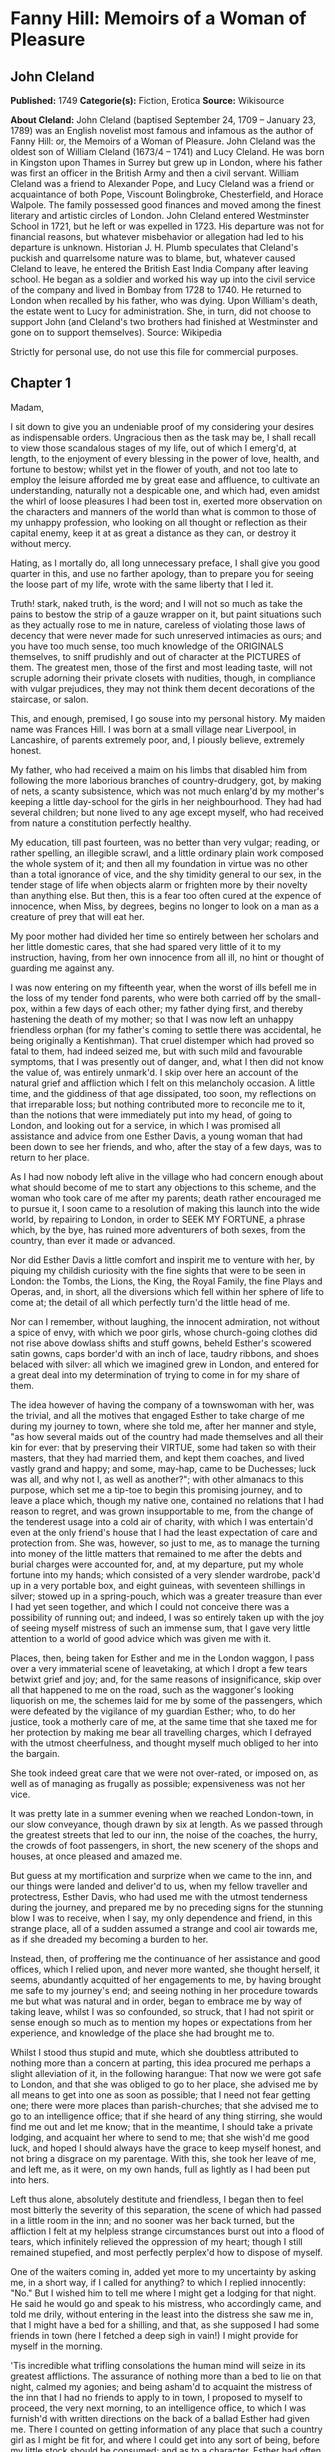 * Fanny Hill: Memoirs of a Woman of Pleasure
** John Cleland
   *Published:* 1749
   *Categorie(s):* Fiction, Erotica
   *Source:* Wikisource

   *About Cleland:*
   John Cleland (baptised September 24, 1709 -- January 23, 1789) was an English novelist most famous and infamous as the
   author of Fanny Hill: or, the Memoirs of a Woman of Pleasure. John Cleland was the oldest son of William Cleland (1673/4
   -- 1741) and Lucy Cleland. He was born in Kingston upon Thames in Surrey but grew up in London, where his father was
   first an officer in the British Army and then a civil servant. William Cleland was a friend to Alexander Pope, and Lucy
   Cleland was a friend or acquaintance of both Pope, Viscount Bolingbroke, Chesterfield, and Horace Walpole. The family
   possessed good finances and moved among the finest literary and artistic circles of London. John Cleland entered
   Westminster School in 1721, but he left or was expelled in 1723. His departure was not for financial reasons, but
   whatever misbehavior or allegation had led to his departure is unknown. Historian J. H. Plumb speculates that Cleland's
   puckish and quarrelsome nature was to blame, but, whatever caused Cleland to leave, he entered the British East India
   Company after leaving school. He began as a soldier and worked his way up into the civil service of the company and
   lived in Bombay from 1728 to 1740. He returned to London when recalled by his father, who was dying. Upon William's
   death, the estate went to Lucy for administration. She, in turn, did not choose to support John (and Cleland's two
   brothers had finished at Westminster and gone on to support themselves). Source: Wikipedia

   Strictly for personal use, do not use this file for commercial purposes.

** Chapter 1


   Madam,

   I sit down to give you an undeniable proof of my considering your desires as indispensable orders. Ungracious then as
   the task may be, I shall recall to view those scandalous stages of my life, out of which I emerg'd, at length, to the
   enjoyment of every blessing in the power of love, health, and fortune to bestow; whilst yet in the flower of youth, and
   not too late to employ the leisure afforded me by great ease and affluence, to cultivate an understanding, naturally not
   a despicable one, and which had, even amidst the whirl of loose pleasures I had been tost in, exerted more observation
   on the characters and manners of the world than what is common to those of my unhappy profession, who looking on all
   thought or reflection as their capital enemy, keep it at as great a distance as they can, or destroy it without mercy.

   Hating, as I mortally do, all long unnecessary preface, I shall give you good quarter in this, and use no farther
   apology, than to prepare you for seeing the loose part of my life, wrote with the same liberty that I led it.

   Truth! stark, naked truth, is the word; and I will not so much as take the pains to bestow the strip of a gauze wrapper
   on it, but paint situations such as they actually rose to me in nature, careless of violating those laws of decency that
   were never made for such unreserved intimacies as ours; and you have too much sense, too much knowledge of the ORIGINALS
   themselves, to sniff prudishly and out of character at the PICTURES of them. The greatest men, those of the first and
   most leading taste, will not scruple adorning their private closets with nudities, though, in compliance with vulgar
   prejudices, they may not think them decent decorations of the staircase, or salon.

   This, and enough, premised, I go souse into my personal history. My maiden name was Frances Hill. I was born at a small
   village near Liverpool, in Lancashire, of parents extremely poor, and, I piously believe, extremely honest.

   My father, who had received a maim on his limbs that disabled him from following the more laborious branches of
   country-drudgery, got, by making of nets, a scanty subsistence, which was not much enlarg'd by my mother's keeping a
   little day-school for the girls in her neighbourhood. They had had several children; but none lived to any age except
   myself, who had received from nature a constitution perfectly healthy.

   My education, till past fourteen, was no better than very vulgar; reading, or rather spelling, an illegible scrawl, and
   a little ordinary plain work composed the whole system of it; and then all my foundation in virtue was no other than a
   total ignorance of vice, and the shy timidity general to our sex, in the tender stage of life when objects alarm or
   frighten more by their novelty than anything else. But then, this is a fear too often cured at the expence of innocence,
   when Miss, by degrees, begins no longer to look on a man as a creature of prey that will eat her.

   My poor mother had divided her time so entirely between her scholars and her little domestic cares, that she had spared
   very little of it to my instruction, having, from her own innocence from all ill, no hint or thought of guarding me
   against any.

   I was now entering on my fifteenth year, when the worst of ills befell me in the loss of my tender fond parents, who
   were both carried off by the small-pox, within a few days of each other; my father dying first, and thereby hastening
   the death of my mother; so that I was now left an unhappy friendless orphan (for my father's coming to settle there was
   accidental, he being originally a Kentishman). That cruel distemper which had proved so fatal to them, had indeed seized
   me, but with such mild and favourable symptoms, that I was presently out of danger, and, what I then did not know the
   value of, was entirely unmark'd. I skip over here an account of the natural grief and affliction which I felt on this
   melancholy occasion. A little time, and the giddiness of that age dissipated, too soon, my reflections on that
   irreparable loss; but nothing contributed more to reconcile me to it, than the notions that were immediately put into my
   head, of going to London, and looking out for a service, in which I was promised all assistance and advice from one
   Esther Davis, a young woman that had been down to see her friends, and who, after the stay of a few days, was to return
   to her place.

   As I had now nobody left alive in the village who had concern enough about what should become of me to start any
   objections to this scheme, and the woman who took care of me after my parents; death rather encouraged me to pursue it,
   I soon came to a resolution of making this launch into the wide world, by repairing to London, in order to SEEK MY
   FORTUNE, a phrase which, by the bye, has ruined more adventurers of both sexes, from the country, than ever it made or
   advanced.

   Nor did Esther Davis a little comfort and inspirit me to venture with her, by piquing my childish curiosity with the
   fine sights that were to be seen in London: the Tombs, the Lions, the King, the Royal Family, the fine Plays and Operas,
   and, in short, all the diversions which fell within her sphere of life to come at; the detail of all which perfectly
   turn'd the little head of me.

   Nor can I remember, without laughing, the innocent admiration, not without a spice of envy, with which we poor girls,
   whose church-going clothes did not rise above dowlass shifts and stuff gowns, beheld Esther's scowered satin gowns, caps
   border'd with an inch of lace, taudry ribbons, and shoes belaced with silver: all which we imagined grew in London, and
   entered for a great deal into my determination of trying to come in for my share of them.

   The idea however of having the company of a townswoman with her, was the trivial, and all the motives that engaged
   Esther to take charge of me during my journey to town, where she told me, after her manner and style, "as how several
   maids out of the country had made themselves and all their kin for ever: that by preserving their VIRTUE, some had taken
   so with their masters, that they had married them, and kept them coaches, and lived vastly grand and happy; and some,
   may-hap, came to be Duchesses; luck was all, and why not I, as well as another?"; with other almanacs to this purpose,
   which set me a tip-toe to begin this promising journey, and to leave a place which, though my native one, contained no
   relations that I had reason to regret, and was grown insupportable to me, from the change of the tenderest usage into a
   cold air of charity, with which I was entertain'd even at the only friend's house that I had the least expectation of
   care and protection from. She was, however, so just to me, as to manage the turning into money of the little matters
   that remained to me after the debts and burial charges were accounted for, and, at my departure, put my whole fortune
   into my hands; which consisted of a very slender wardrobe, pack'd up in a very portable box, and eight guineas, with
   seventeen shillings in silver; stowed up in a spring-pouch, which was a greater treasure than ever I had yet seen
   together, and which I could not conceive there was a possibility of running out; and indeed, I was so entirely taken up
   with the joy of seeing myself mistress of such an immense sum, that I gave very little attention to a world of good
   advice which was given me with it.

   Places, then, being taken for Esther and me in the London waggon, I pass over a very immaterial scene of leavetaking, at
   which I dropt a few tears betwixt grief and joy; and, for the same reasons of insignificance, skip over all that
   happened to me on the road, such as the waggoner's looking liquorish on me, the schemes laid for me by some of the
   passengers, which were defeated by the vigilance of my guardian Esther; who, to do her justice, took a motherly care of
   me, at the same time that she taxed me for her protection by making me bear all travelling charges, which I defrayed
   with the utmost cheerfulness, and thought myself much obliged to her into the bargain.

   She took indeed great care that we were not over-rated, or imposed on, as well as of managing as frugally as possible;
   expensiveness was not her vice.

   It was pretty late in a summer evening when we reached London-town, in our slow conveyance, though drawn by six at
   length. As we passed through the greatest streets that led to our inn, the noise of the coaches, the hurry, the crowds
   of foot passengers, in short, the new scenery of the shops and houses, at once pleased and amazed me.

   But guess at my mortification and surprize when we came to the inn, and our things were landed and deliver'd to us, when
   my fellow traveller and protectress, Esther Davis, who had used me with the utmost tenderness during the journey, and
   prepared me by no preceding signs for the stunning blow I was to receive, when I say, my only dependence and friend, in
   this strange place, all of a sudden assumed a strange and cool air towards me, as if she dreaded my becoming a burden to
   her.

   Instead, then, of proffering me the continuance of her assistance and good offices, which I relied upon, and never more
   wanted, she thought herself, it seems, abundantly acquitted of her engagements to me, by having brought me safe to my
   journey's end; and seeing nothing in her procedure towards me but what was natural and in order, began to embrace me by
   way of taking leave, whilst I was so confounded, so struck, that I had not spirit or sense enough so much as to mention
   my hopes or expectations from her experience, and knowledge of the place she had brought me to.

   Whilst I stood thus stupid and mute, which she doubtless attributed to nothing more than a concern at parting, this idea
   procured me perhaps a slight alleviation of it, in the following harangue: That now we were got safe to London, and that
   she was obliged to go to her place, she advised me by all means to get into one as soon as possible; that I need not
   fear getting one; there were more places than parish-churches; that she advised me to go to an intelligence office; that
   if she heard of any thing stirring, she would find me out and let me know; that in the meantime, I should take a private
   lodging, and acquaint her where to send to me; that she wish'd me good luck, and hoped I should always have the grace to
   keep myself honest, and not bring a disgrace on my parentage. With this, she took her leave of me, and left me, as it
   were, on my own hands, full as lightly as I had been put into hers.

   Left thus alone, absolutely destitute and friendless, I began then to feel most bitterly the severity of this
   separation, the scene of which had passed in a little room in the inn; and no sooner was her back turned, but the
   affliction I felt at my helpless strange circumstances burst out into a flood of tears, which infinitely relieved the
   oppression of my heart; though I still remained stupefied, and most perfectly perplex'd how to dispose of myself.

   One of the waiters coming in, added yet more to my uncertainty by asking me, in a short way, if I called for anything?
   to which I replied innocently: "No." But I wished him to tell me where I might get a lodging for that night. He said he
   would go and speak to his mistress, who accordingly came, and told me drily, without entering in the least into the
   distress she saw me in, that I might have a bed for a shilling, and that, as she supposed I had some friends in town
   (here I fetched a deep sigh in vain!) I might provide for myself in the morning.

   'Tis incredible what trifling consolations the human mind will seize in its greatest afflictions. The assurance of
   nothing more than a bed to lie on that night, calmed my agonies; and being asham'd to acquaint the mistress of the inn
   that I had no friends to apply to in town, I proposed to myself to proceed, the very next morning, to an intelligence
   office, to which I was furnish'd with written directions on the back of a ballad Esther had given me. There I counted on
   getting information of any place that such a country girl as I might be fit for, and where I could get into any sort of
   being, before my little stock should be consumed; and as to a character, Esther had often repeated to me that I might
   depend on her managing me one; nor, however affected I was at her leaving me thus, did I entirely cease to rely on her,
   as I began to think, good-naturedly, that her procedure was all in course, and that it was only my ignorance of life
   that had made me take it in the light I at first did.

   Accordingly, the next morning I dress'd myself as clean and as neat as my rustic wardrobe would permit me; and having
   left my box, with special recommendation, with the landlady, I ventured out by myself, and without any more difficulty
   than can be supposed of a young country girl, barely fifteen, and to whom every sign or shop was a gazing trap, I got to
   the wish'd-for intelligence office.

   It was kept by an elderly woman, who sat at the receipt of custom, with a book before her in great form and order, and
   several scrolls, ready made out, of directions for places.

   I made up then to this important personage, without lifting up my eyes or observing any of the people round me, who were
   attending there on the same errand as myself, and dropping her curtsies nine-deep, just made a shift to stammer out my
   business to her.

   Madam having heard me out, with all the gravity and brow of a petty minister of State, and seeing at one glance over my
   figure what I was, made me no answer, but to ask me the preliminary shilling, on receipt of which she told me places for
   women were exceedingly scarce, especially as I seemed too slight built for hard work; but that she would look over her
   book, and see what was to be done for me, desiring me to stay a little till she had dispatched some other customers.

   On this I drew back a little, most heartily mortified at a declaration which carried with it a killing uncertainty that
   my circumstances could not well endure.

   Presently, assuming more courage, and seeking some diversion from my uneasy thoughts, I ventured to lift up my head a
   little, and sent my eyes on a course round the room, wherein they met full tilt with those of a lady (for such my
   extreme innocence pronounc'd her) sitting in a corner of the room, dress'd in a velvet mantle (nota bene, in the midst
   of summer), with her bonnet off; squab-fat, red-faced, and at least fifty.

   She look'd as if she would devour me with her eyes, staring at me from head to foot, without the least regard to the
   confusion and blushes her eyeing me so fixedly put me to, and which were to her, no doubt, the strongest recommendation
   and marks of my being fit for her purpose. After a little time, in which my air, person and whole figure had undergone a
   strict examination, which I had, on my part, tried to render favourable to me, by primming, drawing up my neck, and
   setting my best looks, she advanced and spoke to me with the greatest demureness:

   "Sweet-heart, do you want a place?"

   "Yes, and please you" (with a curtsy down to the ground).

   Upon this she acquainted me that she was actually come to the office herself to look out for a servant; that she
   believed I might do, with a little of her instructions; that she could take my very looks for a sufficient character;
   that London was a very wicked, vile place; that she hoped I would be tractable, and keep out of bad company; in short,
   she said all to me that an old experienced practitioner in town could think of, and which was much more than was
   necessary to take in an artless inexperienced country-maid, who was even afraid of becoming a wanderer about the
   streets, and therefore gladly jump'd at the first offer of a shelter, especially from so grave and matron-like a lady,
   for such my flattering fancy assured me this new mistress of mine was; I being actually hired under the nose of the good
   woman that kept the office, whose shrewd smiles and shrugs I could not help observing, and innocently interpreted them
   as marks of her being pleased at my getting into place so soon; but, as I afterwards came to know, these BELDAMS
   understood one another very well, and this was a market where Mrs. Brown, my mistress, frequently attended, on the watch
   for any fresh goods that might offer there, for the use of her customers, and her own profit.

   Madam was, however, so well pleased with her bargain, that fearing, I presume, lest better advice or some accident might
   occasion my slipping through her fingers, she would officiously take me in a coach to my inn, where, calling herself for
   my box, it was, I being present, delivered without the least scruple or explanation as to where I was going.

   This being over, she bid the coachman drive to a shop in St. Paul's Churchyard, where she bought a pair of gloves, which
   she gave me, and thence renewed her directions to the coachman to drive to her house in *** street, who accordingly
   landed us at her door, after I had been cheer'd up and entertain'd by the way with the most plausible flams, without one
   syllable from which I could conclude anything but that I was, by the greatest good luck, fallen into the hands of the
   kindest mistress, not to say friend, that the varsal world could afford; and accordingly I enter'd her doors with most
   compleat confidence and exultation, promising myself that, as soon as I should be a little settled, I would acquaint
   Esther Davis with my rare good fortune.

   You may be sure the good opinion of my place was not lessen'd by the appearance of a very handsome back parlour, into
   which I was led and which seemed to me magnificently furnished, who had never seen better rooms than the ordinary ones
   in inns upon the road. There were two gilt pierglasses, and a buffet, on which a few pieces of plates, set out to the
   most shew, dazzled, and altogether persuaded me that I must be got into a very reputable family.

   Here my mistress first began her part, with telling me that I must have good spirits, and learn to be free with her;
   that she had not taken me to be a common servant, to do domestic drudgery, but to be a kind of companion to her; and
   that if I would be a good girl, she would do more than twenty mothers for me; to all which I answered only by the
   profoundest and the awkwardest curtsies, and a few mono- syllables, such as "yes! no! to be sure!"

   Presently my mistress touch'd the bell, and in came a strapping maid-servant, who had let us in. "Here, Martha," said
   Mrs. Brown---"I have just hir'd this young woman to look after my linen; so step up and shew her her chamber; and I
   charge you to use her with as much respect as you would myself, for I have taken a prodigious liking to her, and I do
   not know what I shall do for her."

   Martha, who was an arch-jade, and, being used to this decoy, had her cue perfect, made me a kind of half curtsy, and
   asked me to walk up with her; and accordingly shew'd me a neat room, two pair of stairs backwards, in which there was a
   handsome bed, where Martha told me I was to lie with a young gentlewoman, a cousin of my mistress's, who she was sure
   would be vastly good to me. Then she ran out into such affected encomiums on her good mistress! her sweet mistress! and
   how happy I was to light upon her! that I could not have bespoke a better; with other the like gross stuff, such as
   would itself have started suspicions in any but such an unpractised simpleton, who was perfectly new to life, and who
   took every word she said in the very sense she laid out for me to take it; but she readily saw what a penetration she
   had to deal with, and measured me very rightly in her manner of whistling to me, so as to make me pleased with my cage,
   and blind to the wires.

   In the midst of these false explanations of the nature of my future service, we were rung for down again, and I was
   reintroduced into the same parlour, where there was a table laid with three covers; and my mistress had now got with her
   one of her favourite girls, a notable manager of her house, and whose business it was to prepare and break such young
   fillies as I was to the mounting-block; and she was accordingly, in that view, allotted me for a bed-fellow; and, to
   give her the more authority, she had the title of cousin conferr'd on her by the venerable president of this college.

   Here I underwent a second survey, which ended in the full approbation of Mrs. Phoebe Ayres, the name of my tutoress
   elect, to whose care and instructions I was affectionately recommended.

   Dinner was now set on table, and in pursuance of treating me as a companion, Mrs. Brown, with a tone to cut off all
   dispute, soon over-rul'd my most humble and most confused protestations against sitting down with her LADYSHIP, which my
   very short breeding just suggested to me could not be right, or in the order of things.

   At table, the conversation was chiefly kept up by the two madams, and carried on in double-meaning expressions,
   interrupted every now and then by kind assurance to me, all tending to confirm and fix my satisfaction with my present
   condition: augment it they could not, so very a novice was I then.

   It was here agreed that I should keep myself up and out of sight for a few days, till such cloaths could be procured for
   me as were fit for the character I was to appear in, of my mistress's companion, observing withal, that on the first
   impressions of my figure much might depend; and, as they well judged, the prospect of exchanging my country cloaths for
   London finery, made the clause of confinement digest perfectly well with me. But the truth was, Mrs. Brown did not care
   that I should be seen or talked to by any, either of her customers, or her DOES (as they call'd the girls provided for
   them), till she had secured a good market for my maidenhead, which I had at least all the appearances of having brought
   into her LADYSHIP'S service.

   To slip over minutes of no importance to the main of my story, I pass the interval to bed-time, in which I was more and
   more pleas'd with the views that opened to me, of an easy service under these good people; and after supper being shew'd
   up to bed, Miss Phoebe, who observed a kind of reluctance in me to strip and go to bed, in my shift, before her, now the
   maid was withdrawn, came up to me, and beginning with unpinning my handkerchief and gown, soon encouraged me to go on
   with undressing myself; and, still blushing at now seeing myself naked to my shift, I hurried to get under the
   bedcloaths out of sight. Phoebe laugh'd and was not long before she placed herself by my side. She was about five and
   twenty, by her most suspicious account, in which, according to all appearances, she must have sunk at least ten good
   years; allowance, too, being made for the havoc which a long course of hackneyship and hot waters must have made of her
   constitution, and which had already brought on, upon the spur, that stale stage in which those of her profession are
   reduced to think of SHOWING company, instead of SEEING it.

   No sooner then was this precious substitute of my mistress's laid down, but she, who was never out of her way when any
   occasion of lewdness presented itself, turned to me, embraced and kiss'd me with great eagerness. This was new, this was
   odd; but imputing it to nothing but pure kindness, which, for aught I knew, it might be the London way to express in
   that manner, I was determin'd not to be behind hand with her, and returned her the kiss and embrace, with all the
   fervour that perfect innocence knew.

   Encouraged by this, her hands became extremely free, and wander'd over my whole body, with touches, squeezes, pressures,
   that rather warm'd and surpriz'd me with their novelty, than they either shock'd or alarm'd me.

   The flattering praises she intermingled with these invasions, contributed also not a little to bribe my passiveness;
   and, knowing no ill, I feared none, especially from one who had prevented all doubt of her womanhood by conducting my
   hands to a pair of breasts that hung loosely down, in a size and volume that full sufficiently distinguished her sex, to
   me at least, who had never made any other comparison...

   I lay then all tame and passive as she could wish, whilst her freedom raised no other emotions but those of a strange,
   and, till then, unfelt pleasure. Every part of me was open and exposed to the licentious courses of her hands, which,
   like a lambent fire, ran over my whole body, and thaw'd all coldness as they went.

   My breasts, if it is not too bold a figure to call so two hard, firm, rising hillocks, that just began to shew
   themselves, or signify anything to the touch, employ'd and amus'd her hands a-while, till, slipping down lower, over a
   smooth track, she could just feel the soft silky down that had but a few months before put forth and garnish'd the
   mount-pleasant of those parts, and promised to spread a grateful shelter over the seat of the most exquisite sensation,
   and which had been, till that instant, the seat of the most insensible innocence. Her fingers play'd and strove to twine
   in the young tendrils of that moss, which nature has contrived at once for use and ornament.

   But, not contented with these outer posts, she now attempts the main spot, and began to twitch, to insinuate, and at
   length to force an introduction of a finger into the quick itself, in such a manner, that had she not proceeded by
   insensible gradations that inflamed me beyond the power of modesty to oppose its resistance to their progress, I should
   have jump'd out of bed and cried for help against such strange assaults.

   Instead of which, her lascivious touches had lighted up a new fire that wanton'd through all my veins, but fix'd with
   violence in that center appointed them by nature, where the first strange hands were now busied in feeling, squeezing,
   compressing the lips, then opening them again, with a finger between, till an "Oh!" express'd her hurting me, where the
   narrowness of the unbroken passage refused it entrance to any depth.

   In the meantime, the extension of my limbs, languid stretchings, sighs, short heavings, all conspired to assure that
   experienced wanton that I was more pleased than offended at her proceedings, which she seasoned with repeated kisses and
   exclamations, such as "Oh! what a charming creature thou art! ... What a happy man will he be that first makes a woman
   of you! ... Oh! that I were a man for your sake! ... with the like broken expressions, interrupted by kisses as fierce
   and fervent as ever I received from the other sex.

   For my part, I was transported, confused, and out of myself; feelings so new were too much for me. My heated and alarm'd
   senses were in a tumult that robbed me of all liberty of thought; tears of pleasure gush'd from my eyes, and somewhat
   assuaged the fire that rag'd all over me.

   Phoebe, herself, the hackney'd, thorough-bred Phoebe, to whom all modes and devices of pleasure were known and familiar,
   found, it seems, in this exercise of her art to break young girls, the gratification of one of those arbitrary tastes,
   for which there is no accounting. Not that she hated men, or did not even prefer them to her own sex; but when she met
   with such occasions as this was, a satiety of enjoyments in the common road, perhaps too, a secret bias, inclined her to
   make the most of pleasure, wherever she could find it, without distinction of sexes. In this view, now well assured that
   she had, by her touches, sufficiently inflamed me for her purpose, she roll'd down the bed-cloaths gently, and I saw
   myself stretched nak'd, my shift being turned up to my neck, whilst I had no power or sense to oppose it. Even my
   glowing blushes expressed more desire than modesty, whilst the candle, left (to be sure not undesignedly) burning, threw
   a full light on my whole body.

   "No!" says Phoebe, "you must not, my sweet girl, think to hide all these treasures from me. My sight must be feasted as
   well as my touch ... I must devour with my eyes this springing BOSOM ... Suffer me to kiss it ... I have not seen it
   enough ... Let me kiss it once more ... What firm, smooth, white flesh is here! ... How delicately shaped! ... Then this
   delicious down! Oh! let me view the small, dear, tender cleft! ... This is too much, I cannot bear it! ... I must ... I
   must ... " Here she took my hand, and in a transport carried it where you will easily guess. But what a difference in
   the state of the same thing! ... A spreading thicket of bushy curls marked the full-grown, complete woman. Then the
   cavity to which she guided my hand easily received it; and as soon as she felt it within her, she moved herself to and
   fro, with so rapid a friction that I presently withdrew it, wet and clammy, when instantly Phoebe grew more composed,
   after two or three sighs, and heart-fetched Oh's! and giving me a kiss that seemed to exhale her soul through her lips,
   she replaced the bed-cloaths over us. What pleasure she had found I will not say; but this I know, that the first sparks
   of kindling nature, the first ideas of pollution, were caught by me that night; and that the acquaintance and
   communication with the bad of our own sex, is often as fatal to innocence as all the seductions of the other. But to go
   on. When Phoebe was restor'd to that calm, which I was far from the enjoyment of myself, she artfully sounded me on all
   the points necessary to govern the designs of my virtuous mistress on me, and by my answers, drawn from pure
   undissembled nature, she had no reason but to promise herself all imaginable success, so far as it depended on my
   ignorance, easiness, and warmth of constitution.

   After a sufficient length of dialogue, my bedfellow left me to my rest, and I fell asleep, through pure weariness from
   the violent emotions I had been led into, when nature (which had been too warmly stir'd and fermented to subside without
   allaying by some means or other) relieved me by one of those luscious dreams, the transports of which are scarce
   inferior to those of waking real action.

   We breakfasted, and the tea things were scarce removed, when in were brought two bundles of linen and wearing apparel:
   in short, all the necessaries for rigging me out, as they termed it, completely.

   In the morning I awoke about ten, perfectly gay and refreshed. Phoebe was up before me, and asked me in the kindest
   manner how I did, how I had rested, and if I was ready for breakfast, carefully, at the same time, avoiding to increase
   the confusion she saw I was in, at looking her in the face, by any hint of the night's bed scene. I told her if she
   pleased I would get up, and begin any work she would be pleased to set me about. She smil'd; presently the maid brought
   in the tea-equipage, and I had just huddled my cloaths on, when in waddled my mistress. I expected no less than to be
   told of, if not chid for, my late rising, when I was agreeably disappointed by her compliments on my pure and fresh
   looks. I was "a bud of beauty" (this was her style), "and how vastly all the fine men would admire me!" to all which my
   answer did not, I can assure you, wrong my breeding; they were as simple and silly as they could wish, and, no doubt,
   flattered them infinitely more than had they proved me enlightened by education and a knowledge of the world.

   Imagine to yourself, Madam, how my little coquette heart flutter'd with joy at the sight of a white lute-string,
   flower'd with silver, scoured indeed, but passed on me for spick-and-span new, a Brussels lace cap, braided shoes, and
   the rest in proportion, all second-hand finery, and procured instantly for the occasion, by the diligence and industry
   of the good Mrs. Brown, who had already a chapman for me in the house, before whom my charms were to pass in review; for
   he had not only, in course, insisted on a previous sight of the premises, but also on immediate surrender to him, in
   case of his agreeing for me; concluding very wisely that such a place as I was in was of the hottest to trust the
   keeping of such a perishable commodity in as a maidenhead.

   The care of dressing, and tricking me out for the market, was then left to Phoebe, who acquitted herself, if not well,
   at least perfectly to the satisfaction of every thing but my impatience of seeing myself dress'd. When it was over, and
   I view'd myself in the glass, I was, no doubt, too natural, too artless, to hide my childish joy at the change; a
   change, in the real truth, for much the worse, since I must have much better become the neat easy simplicity of my
   rustic dress than the awkward, untoward, taudry finery that I could not conceal my strangeness to.

   Phoebe's compliments, however, in which her own share in dressing me was not forgot, did not a little confirm me in the
   first notions I had ever entertained concerning my person; which, be it said without vanity, was then tolerable to
   justify a taste for me, and of which it may not be out of place here to sketch you an unflatter'd picture.

   I was tall, yet not too tall for my age, which, as I before remark'd, was barely turned of fifteen; my shape perfectly
   straight, thin waisted, and light and free, without owing any thing to stays; my hair was a glossy auburn, and as soft
   as silk, flowing down my neck in natural buckles, and did not a little set off the whiteness of a smooth skin; my face
   was rather too ruddy, though its features were delicate, and the shape a roundish oval, except where a pit on my chin
   had far from a disagreeable effect; my eyes were as black as can be imagin'd, and rather languishing than sparkling,
   except on certain occasions, when I have been told they struck fire fast enough; my teeth, which I ever carefully
   perserv'd, were small, even and white; my bosom was finely rais'd, and one might then discern rather the promise, than
   the actual growth, of the round, firm breasts, that in a little time made that promise good. In short, all the points of
   beauty that are most universally in request, I had, or at least my vanity forbade me to appeal from the decision of our
   sovereign judges the men, who all, that I ever knew at least, gave it thus highly in my favour; and I met with, even in
   my own sex, some that were above denying me that justice, whilst others praised me yet more unsuspectedly, by
   endeavouring to detract from me, in points of person and figure that I obviously excelled in. This is, I own, too strong
   of self praise; but should I not be ungrateful to nature, and to a form to which I owe such singular blessings of
   pleasure and fortune, were I to suppress, through and affectation of modesty, the mention of such valuable gifts?

   Well then, dress'd I was, and little did it then enter into my head that all this gay attire was no more than decking
   the victim out for sacrifice, whilst I innocently attributed all to mere friendship and kindness in the sweet good Mrs.
   Brown; who, I was forgetting to mention, had, under pretence of keeping my money safe, got from me, without the least
   hesitation, the driblet (so I now call it) which re- mained to me after the expences of my journey.

   After some little time most agreeably spent before the glass, in scarce self-admiration, since my new dress had by much
   the greatest share in it, I was sent for down to the parlour, where the old lady saluted me, and wished me joy of my new
   cloaths, which she was not asham'd to say, fitted me as if I had worn nothing but the finest all my life-time; but what
   was it she could not see me silly enough to swallow? At the same time, she presented me to another cousin of her own
   creation, an elderly gentleman, who got up, at my entry into the room, and on my dropping a curtsy to him, saluted me,
   and seemed a little affronted that I had only presented my cheek to him; a mistake, which, if one, he immediately
   corrected, by glewing his lips to mine, with an ardour which his figure had not at all disposed me to thank him for; his
   figure, I say, than which nothing could be more shocking or detestable: for ugly, and disagreeable, were terms too
   gentle to convey a just idea of it.

   Imagine to yourself a man rather past threescore, short and ill-made, with a yellow cadaverous hue, great goggling eyes
   that stared as if he was strangled; and out-mouth from two more properly tusks than teeth, livid-lips, and breath like a
   jake's: then he had a peculiar ghastliness in his grin that made him perfectly frightful, if not dangerous to women with
   child; yet, made as he was thus in mock of man, he was so blind to his own staring deformities as to think himself born
   for pleasing, and that no woman could see him with impunity: in consequence of which idea, he had lavish'd great sums on
   such wretches as could gain upon themselves to pretend love to his person, whilst to those who had not art or patience
   to dissemble the horror it inspir'd, he behaved even brutally. Impotence, more than necessity, made him seek in variety
   the provocative that was wanting to raise him to the pitch of enjoyment, which too he often saw himself baulked of, by
   the failure of his powers: and this always threw him into a fit of rage, which he wreak'd, as far as he durst, on the
   innocent objects of his fit of momentary desire.

   This then was the monster to which my conscientious benefactress, who had long been his purveyor in this way, had doom'd
   me, and sent for me down purposely for his examination. Accordingly she made me stand up before him, turn'd me round,
   unpinn'd my handkerchief, remark'd to him the rise and fall, the turn and whiteness of a bosom just beginning to fill;
   then made me walk, and took even a handle from the rusticity of my gait, to inflame the inventory of my charms: in
   short, she omitted no point of jockeyship; to which he only answer'd by gracious nods of approbation, whilst he look'd
   goats and monkies at me: for I sometimes stole a corner glance at him, and encountering his fiery, eager stare, looked
   another way from pure horror and affright, which he, doubtless in character, attributed to nothing more than maiden
   modesty, or at least the affectation of it.

   However, I was soon dismiss'd, and reconducted to my room by Phoebe, who stuck close to me, not leaving me alone and at
   leisure to make such reflections as might naturally rise to any one, not an idiot, on such a scene as I had just gone
   through; but to my shame be it confess'd, such was my invincible stupidity, or rather portentous innocence, that I did
   not yet open my eyes to Mrs. Brown's designs, and saw nothing in this titular cousin of hers but a shocking hideous
   person which did not at all concern me, unless that my respect to all her cousinhood.

   Phoebe, however, began to sift the state and pulses of my heart towards this monster, asking me how I should approve of
   such a fine gentleman for a husband? (fine gentleman, I suppose she called him, from his being daubed with lace). I
   answered her very naturally, that I had no thoughts of a husband, but that if I was to choose one, it should be among my
   own degree, sure! So much had my aversion to that wretch's hideous figure indisposed me to all "fine gentlemen," and
   confounded my ideas, as if those of that rank had been necessarily cast in the same mould that he was! But Phoebe was
   not to be beat off so, but went on with her endeavours to melt and soften me for the purposes of my reception into that
   hospitable house: and whilst she talked of the sex in general, she had no reason to despair of a compliance, which more
   than one reason shewed her would be easily enough obtained of me; but then she had too much experience not to discover
   that my particular fix'd aversion to that frightful cousin would be a block not so readily to be removed, as suited the
   consummation of their bargain, and sale of me.

   Mother Brown had in the mean time agreed the terms with this liquorish old goat, which I afterwards understood were to
   be fifty guineas peremptory for the liberty of attempting me, and a hundred more at the compleat gratification of his
   desires, in the triumph over my virginity: and as for me, I was to be left entirely at the discretion of his liking and
   generosity. This unrighteous contract being thus settled, he was so eager to be put in possession, that he insisted on
   being introduc'd to drink tea with me that afternoon, when we were to be left alone; nor would he hearken to the
   procuress's remonstrances, that I was not sufficiently prepared and ripened for such an attack; that I was too green and
   untam'd, having been scarce twenty-four hours in the house: it is the character of lust to be impatient, and his vanity
   arming him against any supposition of other than the common resistance of a maid on those occasions, made him reject all
   proposals of a delay, and my dreadful trial was thus fix'd, unknown to me, for that very evening.

   At dinner, Mrs. Brown and Phoebe did nothing but run riot in praises of this wonderful cousin, and how happy that woman
   would be that he would favour with his addresses; in short my two gossips exhausted all their rhetoric to persuade me to
   accept them: "that the gentleman was violently smitten with me at first sight ... that he would make my fortune if I
   would be a good girl and not stand in my own light ... that I should trust his honour ... that I should be made for
   ever, and have a chariot to go abroad in ... ," with all such stuff as was fit to turn the head of such a silly ignorant
   girl as I then was: but luckily here my aversion had taken already such deep root in me, my heart was so strongly
   defended from him by my senses, that wanting the art to mask my sentiments, I gave them no hopes of their employer's
   succeeding, at least very easily, with me. The glass too march'd pretty quick, with a view, I suppose, to make a friend
   of the warmth of my constitution, in the minutes of the imminent attack.

   Thus they kept me pretty long at table, and about six in the evening, after I was retired to my own apartment, and the
   tea board was set, enters my venerable mistress, follow'd close by that satyr, who came in grinning in a way peculiar to
   him, and by his odious presence confirm'd me in all the sentiments of detestation which his first appearance had given
   birth to.

   He sat down fronting me, and all tea time kept ogling me in a manner that gave me the utmost pain and confusion, all the
   marks of which he still explained to be my bashfulness, and not being used to see company.

   Tea over, the commoding old lady pleaded urgent business (which indeed was true) to go out, and earnestly desir'd me to
   entertain her cousin kindly till she came back, both for my own sake and her's; and then with a "Pray, sir, be very
   good, be very tender of the sweet child," she went out of the room, leaving me staring, with my mouth open, and
   unprepar'd, by the suddenness of her departure, to oppose it.

   We were now alone; and on that idea a sudden fit of trembling seiz'd me. I was so afraid, without a precise notion of
   why, and what I had to fear, that I sat on the settee, by the fire-side, motionless, and petrified, without life or
   spirit, not knowing how to look or how to stir.

   But long I was not suffered to remain in this state of stupefaction: the monster squatted down by me on the settee, and
   without farther ceremony or preamble, flings his arms about my neck, and drawing me pretty forcibly towards him, oblig'd
   me to receive, in spite of my struggles to disengage from him, his pestilential kisses, which quite overcame me. Finding
   me then next to senseless, and unresisting, he tears off my neck handkerchief, and laid all open there to his eyes and
   hands: still I endur'd all without flinching, till embolden'd by my sufferance and silence, for I had not the power to
   speak or cry out, he attempted to lay me down on the settee, and I felt his hand on the lower part of my naked thighs,
   which were cross'd, and which he endeavoured to unlock ... Oh then! I was roused out of my passive endurance, and
   springing from him with an activity he was not prepar'd for, threw myself at his feet, and begg'd him, in the most
   moving tone, not to be rude, and that he would not hurt me:---"Hurt you, my dear?" says the brute; "I intend you no
   harm ... has not the old lady told you that I love you? ... that I shall do handsomely by you?" "She has indeed, sir,"
   said I; "but I cannot love you, indeed I can not! ... pray let me alone ... yes! I will love you dearly if you will let
   me alone, and go away ... " But I was talking to the wind; for whether my tears, my attitude, or the disorder of my
   dress prov'd fresh incentives, or whether he was not under the dominion of desires he could not bridle, but snorting and
   foaming with lust and rage, he renews his attack, seizes me, and again attempts to extend and fix me on the settee: in
   which he succeeded so far as to lay me along, and even to toss my petticoats over my head, and lay my thighs bare, which
   I obstinately kept close, nor could he, though he attempted with his knee to force them open, effect it so as to stand
   fair for being master of the main avenue; he was unbuttoned, both waistcoat and breeches, yet I only felt the weight of
   his body upon me, whilst I lay struggling with indignation, and dying with terror; but he stopped all of a sudden, and
   got off, panting, blowing, cursing, and repeating "old and ugly!" for so I had very naturally called him in the heat of
   my defence.

   The brute had, it seems, as I afterwards understood, brought on, by his eagerness and struggle, the ultimate period of
   his hot fit of lust, which his power was too short liv'd to carry him through the full execution of; of which my thighs
   and linen received the effusion.

   When it was over he bid me, with a tone of displeasure, get up, saying that he would not do me the honour to think of me
   any more ... that the old bitch might look out for another cully ... that he would not be fool'd so by e'er a country
   mock modesty in England ... that he supposed I had left my maidenhead with some hobnail in the country, and was come to
   dispose of my skin-milk in town, with a volley of the like abuse; which I listened to with more pleasure than ever fond
   woman did to protestations of love from her darling minion: for, incapable as I was of receiving any addition to my
   perfect hatred and aversion to him, I look'd on this railing as my security against his renewing his most odious
   caresses.

   Yet, plain as Mrs. Brown's views were now come out, I had not the heart or spirit to open my eyes to them: still I could
   not part with my dependence on that beldam, so much did I think myself her's, soul and body: or rather, I sought to
   deceive myself with the continuation of my good opinion of her, and chose to wait the worst at her hands sooner than be
   turn'd out to starve in the streets, without a penny of money or a friend to apply to: these fears were my folly.

   Whilst this confusion of ideas was passing in my head, and I sat pensive by the fire, with my eyes brimming with tears,
   my neck still bare, and my cap fall'n off in the struggle, so that my hair was in the disorder you may guess, the
   villain's lust began, I suppose, to be again in flow, at the sight of all that bloom of youth which presented itself to
   his view, a bloom yet unenjoy'd, and of course not yet indifferent to him.

   After some pause, he ask'd me, with a tone of voice mightily softened, whether I would make it up with him before the
   old lady returned and all should be well; he would restore me his affections, at the same time offering to kiss me and
   feel my breasts. But now my extreme aversion, my fears, my indignation, all acting upon me, gave me a spirit not natural
   to me, so that breaking loose from him, I ran to the bell and rang it, before he was aware, with such violence and
   effect as brought up the maid to know what was the matter, or whether the gentleman wanted any thing; and before he
   could proceed to greater extremities, she bounc'd into the room, and seeing me stretch'd on the floor, my hair all
   dishevell'd, my nose gushing out blood, which did not a little tragedize the scene, and my odious persecutor still
   intent of pushing his brutal point, unmoved by all my cries and distress, she was herself confounded and did not know
   what to say.

   As much, however, as Martha might be prepared and hardened to transactions of this sort, all womanhood must have been
   out of her heart, could she have seen this unmov'd. Besides that, on the face of things, she imagined that matters had
   gone greater lengths than they really had, and that the courtesy of the house had been actually consummated on me, and
   flung me into the condition I was in: in this notion she instantly took my part, and advis'd the gentleman to go down
   and leave me to recover myself, and "that all would be soon over with me ... that when Mrs. Brown and Phoebe, who were
   gone out, were return'd, they would take order for every thing to his satisfaction ... that nothing would be lost by a
   little patience with the poor tender thing ... that for her part she was ... frighten'd ... she could not tell what to
   say to such doings ... but that she would stay by me till my mistress came home." As the wench said all this in a
   resolute tone, and the monster himself began to perceive that things would not mend by his staying, he took his hat and
   went out of the room, murmuring, and pleating his brows like an old ape, so that I was delivered from the horrors of his
   detestable presence.

   As soon as he was gone, Martha very tenderly offered me her assistance in any thing, and would have got me some
   hartshorn drops, and put me to bed; which last, I at first positively refused, in the fear that the monster might return
   and take me at that advantage. However, with much persuasion, and assurances that I should not be molested that night,
   she prevailed on me to lie down; and indeed I was so weakened by my struggles, so dejected by my fearful apprehensions,
   so terror-struck, that I had not power to sit up, or hardly to give answers to the questions with which the curious
   Martha ply'd and perplex'd me.

   Such too, and so cruel was my fate, that I dreaded the sight of Mrs. Brown, as if I had been the criminal and she the
   person injur'd; a mistake which you will not think so strange, on distinguishing that neither virtue nor principles had
   the least share in the defence I had made, but only the particular aversion I had conceiv'd against the first brutal and
   frightful invader of my tender innocence.

   I pass'd then the time till Mrs. Brown's return home, under all the agitations of fear and despair that may easily be
   guessed.

** Chapter 2


   About eleven at night my two ladies came home, and having receiv'd rather a favourable account from Martha, who had run
   down to let them in, for Mr. Crofts (that was the name of my brute) was gone out of the house, after waiting till he had
   tired his patience for Mrs. Brown's return, they came thundering up-stairs, and seeing me pale, my face bloody, and all
   the marks of the most thorough dejection, they employed themselves more to comfort and re-inspirit me, than in making me
   the reproaches I was weak enough to fear, I who had so many juster and stronger to retort upon them.

   Mrs. Brown withdrawn, Phoebe came presently to bed to me, and what with the answers she drew from me, what with her own
   method of palpably satisfying herself, she soon discovered that I had been more frighted than hurt; upon which I
   suppose, being herself seiz'd with sleep, and reserving her lectures and instructions till the next morning, she left
   me, properly speaking, to my unrest; for, after tossing and turning the greatest part of the night, and tormenting
   myself with the falsest notions and apprehensions of things, I fell, through mere fatigue, into a kind of delirious
   doze, out of which I waded late in the morning, in a violent fever: a circumstance which was extremely critical to
   reprieve me, at least for a time, from the attacks of a wretch infinitely more terrible to me than death itself.

   The interested care that was taken of me during my illness, in order to restore me to a condition of making good the
   bawd's engagements, or of enduring further trials, and however such an effect on my grateful disposition, that I even
   thought myself oblig'd to my undoers for their attention to promote my recovery; and, above all, for the keeping out of
   my sight of that brutal ravisher, the author of my disorder, on their finding I was too strongly mov'd at the bare
   mention of his name.

   Youth is soon raised, and a few days were sufficient to conquer the fury of my fever: but, what contributed most to my
   perfect recovery and to my reconciliation with life, was the timely news that Mr. Crofts, who was a merchant of
   considerable dealings, was arrested at the King's suit, for nearly forty thousand pounds, on account of his driving a
   certain contraband trade, and that his affairs were so desperate that even were it in his inclination, it would not be
   in his power to renew his designs upon me: for he was instantly thrown into a prison, which it was not likely he would
   get out of in haste.

   Mrs. Brown, who had touched his fifty guineas, advanc'd to so little purpose, and lost all hopes of the remaining
   hundred, began to look upon my treatment of him with a more favourable eye; and as they had observ'd my temper to be
   perfectly tractable and conformable to their views, all the girls that compos'd her flock were suffered to visit me, and
   had their cue to dispose me, by their conversation, to a perfect resignation of myself to Mrs. Brown's direction.

   Accordingly they were let in upon me, and all that frolic and thoughtless gaiety in which those giddy creatures consume
   their leisure made me envy a condition of which I only saw the fair side; insomuch, that the being one of them became
   even my ambition a disposition which they all carefully cultivated; and I wanted now nothing but to restore my health,
   that I might be able to undergo the ceremony of the initiation.

   Conversation, example, all, in short, contributed, in that house, to corrupt my native purity, which had taken no root
   in education; whilst not the inflammable principal of pleasure, so easily fired at my age, made strange work within me,
   and all the modesty I was brought up in the habit, not the instruction of, began to melt away like dew before the sun's
   heat; not to mention that I made a vice of necessity, from the constant fears I had of being turn'd out to starve.

   I was soon pretty well recover'd, and at certain hours allow'd to range all over the house, but cautiously kept from
   seeing any company till the arrival of Lord B ... , from Bath, to whom Mrs. Brown, in respect to his experienced
   generosity on such occasions, proposed to offer the perusal ot that trinket of mine, which bears so great an imaginary
   value; and his lordship being expected in town in less than a fortnight, Mrs. Brown judged I would be entirely renewed
   in beauty and freshness by that time, and afford her the chance of a better bargain than she had driven with Mr. Crofts.

   In the meantime, I was so thoroughly, as they call it, brought over, so tame to their whistle, that, had my cage door
   been set open, I had no idea that I ought to fly anywhere, sooner than stay where I was; nor had I the least sense of
   regretting my condition, but waited very quietly for whatever Mrs. Brown should order concerning me; who on her side, by
   herself and her agents, took more than the necessary precautions to lull and lay asleep all just reflections on my
   destination.

   Preachments of morality over the left shoulder; a life of joy painted in the gayest colours; caresses, promises,
   indulgent treatment: nothing, in short, was wanting to domesticate me entirely and to prevent my going out anywhere to
   get better advice. Alas! I dream'd of no such thing.

   Hitherto I had been indebted only to the girls of the house for the corruption of my innocence: their luscious talk, in
   which modesty was far from respected, their description of their engagements with men, had given me a tolerable insight
   into the nature and mysteries of their profession, at the same time that they highly provok'd an itch of florid
   warm-spirited blood through every vein: but above all, my bed-fellow Phoebe, whose pupil I more immediately was, exerted
   her talents in giving me the first tinctures of pleasure: whilst nature, now warm'd and wantoned with discoveries so
   interesting, piqu'd a curiosity which Phoebe artfully whetted, and leading me from question to question of her own
   suggestion, explain'd to me all the mysteries of Venus. But I could not long remain in such a house as that, without
   being an eye-witness of more than I could conceive from her descriptions.

   One day, about twelve at noon, being thoroughly recover'd of my fever, I happen'd to be in Mrs. Brown's dark closet,
   where I had not been half an hour, resting upon the maid's settle-bed, before I heard a rustling in the bedchamber,
   separated from the closet only by two sash-doors, before the glasses of which were drawn two yellow damask curtains, but
   not so close as to exclude the full view of the room form any person in the closet.

   I instantly crept softly, and posted myself so, that seeing every thing minutely, I could not myself be seen; and who
   should come in but the venerable mother Abbess herself! handed in by a tall, brawny young Horse-grenadier, moulded in
   the Hercules style: in fine, the choice of the most experienced dame, in those affairs, in all London.

   Oh! how still and hush did I keep at my stand, lest any noise should baulk my curiosity, of bring Madam into the closet!

   But I had not much reason to fear either, for she was so entirely taken up with her present great concern, that she had
   no sense of attention to spare to any thing else.

   Droll was it to see that clumsy fat figure of hers flop down on the foot of the bed, opposite to the closet-door, so
   that I had a full front-view of all her charms.

   Her paramour sat down by her: he seemed to be a man of very few words, and a great stomach; for proceeding instantly to
   essentials, he gave her some hearty smacks, and thrusting his hands into her breasts, disengag'd them from her stays, in
   scorn of whose confinement they broke loose, and swagged down, navel-low at least. A more enormous pair did my eyes
   never behold, nor of a worse colour, flagging-soft, and most lovingly contiguous: yet such as they were, this neck-beef
   eater seem'd to paw them with a most uninvitable gust, seeking in vain to confine or cover one of them with a hand
   scarce less than a shoulder of mutton. After toying with them thus some time, as if they had been worth it, he laid her
   down pretty briskly, and canting up her petticoats, made barely a mask of them to her broad red face, that blush'd with
   nothing but brandy.

   As he stood on one side, for a minute or so, unbuttoning his waist-coat and breeches, her fat, brawny thighs hung down,
   and the whole greasy landscape lay fairly open to my view; a wide open-mouth'd gap, overshaded with a grizzly bush,
   seemed held out like a beggar's wallet for its provision.

   But I soon had my eyes called off by a more striking object, that entirely engross'd them.

   Her sturdy stallion had now unbutton'd, and produced naked, stiff, and erect, that wonderful machine, which I had never
   seen before, and which, for the interest my own seat of pleasure began to take furiously in it, I star'd at with all the
   eyes I had: however, my senses were too much flurried, too much concenter'd in that now burning spot of mine, to observe
   any thing more than in general the make and turn of that instrument, from which the instinct of nature, yet more than
   all I had heard of it, now strongly informed me I was to expect that supreme pleasure which she had placed in the
   meeting of those parts so admirably fitted for each other.

   Long, however, the young spark did not remain before giving it two or three shakes, by way of brandishing it; he threw
   himself upon her, and his back being now towards me, I could only take his being ingulph'd for granted, by the
   directions he mov'd in, and the impossibility of missing so staring a mark; and now the bed shook, the curtains rattled
   so, that I could scarce hear the sighs and murmurs, the heaves and pantings that accompanied the action, from the
   beginning to the end; the sound and sight of which thrill'd to the very soul of me, and made every vein of my body
   circulate liquid fires: the emotion grew so violent that it almost intercepted my respiration.

   Prepared then, and disposed as I was by the discourse of my companions, and Phoebe's minute detail of everything, no
   wonder that such a sight gave the last dying blow to my native innocence.

   Whilst they were in the heat of the action, guided by nature only, I stole my hand up my petticoats, and with fingers
   all on fire, seized, and yet more inflamed that center of all my senses: my heart palpitated, as if it would force its
   way through my bosom; I breath'd with pain; I twisted my thighs, squeezed, and compressed the lips of that virgin slit,
   and following mechanically the example of Phoebe's manual operation on it, as far as I could find admission, brought on
   at last the critical extasy, the melting flow, into which nature, spent with excess of pleasure, dissolves and dies
   away.

   After which, my senses recover'd coolness enough to observe the rest of the transaction between this happy pair.

   The young fellow had just dismounted, when the old lady immediately sprung up, with all the vigour of youth, derived, no
   doubt, from her late refreshment; and making him sit down, began in her turn to kiss him, to pat and pinch his cheeks,
   and play with his hair: all which he receiv'd with an air of indifference and coolness, that shew'd him to me much
   altered from what he was when he first went on to the breach.

   My pious governess, however, not being above calling in auxiliaries, unlocks a little case of cordials that stood near
   the bed, and made him pledge her in a very plentiful dram: after which, and a little amorous parley, Madam sat herself
   down upon the same place, at the bed's foot; and the young fellow standing sideway by her, she, with the greatest
   effrontery imaginable, unbuttons his breeches, and removing his shirt, draws out his affair, so shrunk and diminish'd,
   that I could not but remember the difference, now crestfallen, or just faintly lifting its head: but our experienc'd
   matron very soon, by chafing it with her hands, brought it to swell to that size and erection I had before seen it up
   to.

   I admired then, upon a fresh account, and with a nicer survey, the texture of that capital part of man: the flaming red
   head as it stood uncapt, the whiteness of the shaft, and the shrub growth of curling hair that embrowned the roots of
   it, the roundish bag that dangled down from it, all exacted my eager attention, and renewed my flame. But, as the main
   affair was now at the point the industrious dame had laboured to bring it to, she was not in the humour to put off the
   payment of her pains, but laying herself down, drew him gently upon her, and thus they finish'd in the same manner as
   before, the old last act.

   This over, they both went out lovingly together, the old lady having first made him a present, as near as I could
   observe, of three or four pieces; he being not only her particular favourite on account of his performances, but a
   retainer to the house; from whose sight she had taken great care hitherto to secrete me, lest he might not have had
   patience to wait for my lord's arrival, but have insisted on being his taster, which the old lady was under too much
   subjection to him to dare dispute with him; for every girl of the house fell to him in course, and the old lady only now
   and then got her turn, in consideration of the maintenance he had, and which he could scarce be accused of not earning
   from her.

   As soon as I heard them go down-stairs, I stole up softly to my own room, out of which I had luckily not been miss'd;
   there I began to breathe freer, and to give a loose to those warm emotions which the sight of such an encounter had
   raised in me. I laid me down on the bed, stretched myself out, joining and ardently wishing, and requiring any means to
   divert or allay the rekindled rage and tumult of my desires, which all pointed strongly to their pole: man. I felt about
   the bed as if I sought for something that I grasp'd in my waking dream, and not finding it, could have cry'd for
   vexation; every part of me glowing with stimulating fires. At length, I resorted to the only present remedy, that of
   vain attempts at digitation, where the smallness of the theatre did not yet afford room enough for action, and where the
   pain my fingers gave me, in striving for admission, tho' they procured me a slight satisfaction for the present, started
   an apprehension, which I could not be easy till I had communicated to Phoebe, and received her explanations upon it.

   The opportunity, however, did not offer till next morning, for Phoebe did not come to bed till long after I was gone to
   sleep. As soon then as we were both awake, it was but in course to bring our ly-a-bed chat to land on the subject of my
   uneasiness: to which a recital of the love scene I had thus, by chance, been spectatress of, serv'd for a preface.

   Phoebe could not hear it to the end without more than one interruption by peals of laughter, and my ingenuous way of
   relating matters did not a little heighten the joke to her.

   But, on her sounding me how the sight had affected me, without mincing or hiding the pleasurable emotions it had
   inspir'd me with, I told her at the same time that one remark had perplex'd me, and that very considerably. ---"Aye!"
   say she, "what was that?" --- "Why," replied I, "having very curiously and attentively compared the size of that
   enormous machine, which did not appear, at least to my fearful imagination, less than my wrist, and at least three of my
   handfuls long, to that of the tender small part of me which was framed to receive it, I can not conceive its being
   possible to afford it entrance without dying, perhaps in the greatest pain, since you well know that even a finger
   thrust in there hurts me beyond bearing ... As to my mistress's and yours, I can plainly distinguish the different
   dimensions of them from mine, palpable to the touch, and visible to the eye; so that, in short, great as the promis'd
   pleasure may be, I am afraid of the pain of the experiment."

   Phoebe at this redoubled her laugh, and whilst I expected a very serious solution of my doubts and apprehensions in this
   matter, only told me that she never heard of a mortal wound being given in those parts by that terrible weapon, and that
   some she knew younger, and as delicately made as myself, had outlived the operation; that she believed, at the worst, I
   should take a great deal of killing; that true it was, there was a great diversity of sizes in those parts, owing to
   nature, child-bearing, frequent over-stretching with unmerciful machines, but that at a certain age and habit of body,
   even the most experienc'd in those affairs could not well distinguish between the maid and the woman, supposing too an
   absence of all artifice, and things in their natural situation: but that since chance had thrown in my way one sight of
   that sort, she would procure me another, that should feast my eyes more delicately, and go a great way in the cure of my
   fears from that imaginary disproportion.

   On this she asked me if I knew Polly Philips. "Undoubtedly," says I, "the fair girl which was so tender of me when I was
   sick, and has been, as you told me, but two months in the house.": "The same," says Phoebe. "You must know then, she is
   kept by a young Genoese merchant, whom his uncle, who is immensely rich, and whose darling he is, sent over here with an
   English merchant, his friend, on a pretext of settling some accounts, but in reality to humour his inclinations for
   travelling, and seeing the world. He met casually with this Polly once in company, and taking a liking to her, makes it
   worth her while to keep entirely to him. He comes to her here twice or thrice a week, and she receives him in her light
   closet up one pair of stairs, where he enjoys her in a taste, I suppose, peculiar to the heat, or perhaps the caprices
   of his own country. I say no more, but to-morrow being his day, you shall see what passes between them, from a place
   only known to your mistress and myself."

   You may be sure, in the ply I was now taking, I had no objection to the proposal, and was rather a tip-toe for its
   accomplishment.

   At five in the evening, next day, Phoebe, punctual to her promise, came to me as I sat alone in my own room, and
   beckon'd me to follow her.

   We went down the back-stairs very softly, and opening the door of a dark closet, where there was some old furniture
   kept, and some cases of liquor, she drew me in after her, and fastening the door upon us, we had no light but what came
   through a long crevice in the partition between ours and the light closet, where the scene of action lay; so that
   sitting on those low cases, we could, with the greatest ease, as well as clearness, see all objects (ourselves unseen),
   only by applying our eyes close to the crevice, where the moulding of a panel had warped, or started a little on the
   other side.

   The young gentleman was the first person I saw, with his back directly towards me, looking at a print. Polly was not yet
   come: in less than a minute tho', the door opened, and she came in; and at the noise the door made he turned about, and
   came to meet her, with an air of the greatest tenderness and satisfaction.

   After saluting her, he led her to a couch that fronted us, where they both sat down, and the young Genoese help'd her to
   a glass of wine, with some Naples bisket on a salver.

   Presently, when they had exchanged a few kisses, and questions in broken English on one side, he began to unbutton, and,
   in fine, stript to his shirt.

   As if this had been the signal agreed on for pulling off all their cloaths, a scheme which the heat of the season
   perfectly favoured, Polly began to draw her pins, and as she had no stays to unlace, she was in a trice, with her
   gallant's officious assistance, undress'd to all but her shift.

   When he saw this, his breeches were immediately loosen'd, waist and knee bands, and slipped over his ankles, clean off;
   his shirt collar was unbuttoned too: then, first giving Polly an encouraging kiss, he stole, as it were, the shift off
   the girl, who being, I suppose, broke and familiariz'd to this humour, blush'd indeed, but less than I did at the
   apparition of her, now standing stark-naked, just as she came out of the hands of pure nature, with her black hair loose
   and a-float down her dazzling white neck and shoulders, whilst the deepen'd carnation of her cheeks went off gradually
   into the hue of glaz'd snow: for such were the blended tints and polish of her skin.

   This girl could not be above eighteen: her face regular and sweet-featur'd, her shape exquisite; nor could I help
   envying her two ripe enchanting breasts, finely plump'd out in flesh, but withal so round, so firm, that they sustain'd
   themselves, in scorn of any stay: then their nipples, pointing different ways, mark'd their pleasing separation; beneath
   them lay the delicious tract of the belly, which terminated in a parting or rift scarce discernible, that modesty seem'd
   to retire downwards, and seek shelter between two plump fleshy thighs: the curling hair that overspread its delightful
   front, cloathed it with the richest sable fur in the universe: in short, she was evidently a subject for the painters to
   court her sitting to them for a pattern of female beauty, in all the true price and pomp of nakedness.

   The young Italian (still in his shirt) stood gazing and transported at the sight of beauties that might have fir'd a
   dying hermit; his eager eyes devour'd her, as she shifted attitudes at his discretion: neither were his hands excluded
   their share of the high feast, but wander'd, on the hunt of pleasure, over every part and inch of her body, so qualified
   to afford the most exquisite sense of it.

   In the mean time, one could not help observing the swell of his shirt before, that bolster'd out, and shewed the
   condition of things behind the curtain: but he soon remov'd it, by slipping his shirt over his head; and now, as to
   nakedness, they had nothing to reproach one another.

   The young gentleman, by Phoebe's guess, was about two and twenty; tall and well limb'd. His body was finely form'd and
   of a most vigorous make, square-shoulder'd, and broad-chested: his face was not remarkable in any way, but for a nose
   inclining to the Roman, eyes large, black, and sparkling, and a ruddiness in his cheeks that was the more a grace, for
   his complexion was of the brownest, not of that dusky dun colour which excludes the idea of freshness, but of that
   clear, olive gloss which, glowing with life, dazzles perhaps less than fairness, and yet pleases more, when it pleases
   at all. His hair, being too short to tie, fell no lower than his neck, in short easy curls; and he had a few sprigs
   about his paps, that garnish'd his chest in a style of strength and manliness. Then his grand movement, which seem'd to
   rise out of a thicket of curling hair that spread from the root all round thighs and belly up to the navel, stood stiff
   and upright, but of a size to frighten me, by sympathy, for the small tender part which was the object of its fury, and
   which now lay expos'd to my fairest view; for he had, immediately on stripping off his shirt, gently push'd her down on
   the couch, which stood conveniently to break her willing fall. Her thighs were spread out to their utmost extension, and
   discovered between them the mark of the sex, the red-center'd cleft of flesh, whose lips, vermilioning inwards, exprest
   a small rubid line in sweet miniature, such as Guido's touch of colouring could never attain to the life or delicacy of.

   Phoebe, at this gave me a gentle jog, to prepare me for a whispered question: whether I thought my little maidenhead was
   much less? But my attention was too much engross'd, too much enwrapp'd with all I saw, to be able to give her any
   answer.

   By this time the young gentleman had changed her posture from lying breadth to length-wise on the couch: but her thighs
   were still spread, and the mark lay fair for him, who now kneeling between them, display'd to us a side-view of that
   fierce erect machine of his, which threaten'd no less than splitting the tender victim, who lay smiling at the uplifted
   stroke, nor seem'd to decline it. He looked upon his weapon himself with some pleasure, and guiding it with his hand to
   the inviting slit, drew aside the lips, and lodg'd it (after some thrusts, which Polly seem'd even to assist) about half
   way; but there it stuck, I suppose from its growing thickness: he draws it again, and just wetting it with spittle,
   re-enters, and with ease sheath'd it now up to the hilt, at which Polly gave a deep sigh, which was quite another tone
   than one of pain; he thrusts, she heaves, at first gently, and in a regular cadence; but presently the transport began
   to be too violent ot observe any order or measure; their motions were too rapid, their kisses too fierce and fervent for
   nature to support such fury long: both seem'd to me out of themselves: their eyes darted fires: "Oh! ... oh! ... I can't
   bear it ... It is too much ... I die ... I am going ... " were Polly's expressions of extasy: his joys were more silent;
   but soon broken murmurs, sighs heart-fetch'd, and at length a dispatching thrust, as if he would have forced himself up
   her body, and then motionless languor of all his limbs, all shewed that the die-away moment was come upon him; which she
   gave signs of joining with, by the wild throwing of her hands about, closing her eyes, and giving a deep sob, in which
   she seemed to expire in an agony of bliss.

   When he had finish'd his stroke, and got from off her, she lay still without the least motion, breathless, as it should
   seem, with pleasure. He replaced her again breadthwise on the couch, unable to sit up, with her thighs open, between
   which I could observe a kind of white liquid, like froth, hanging about the outward lips of that recently opened wound,
   which now glowed with a deeper red. Presently she gets up, and throwing her arms round him, seemed far from undelighted
   with the trial he had put her to, to judge at least by the fondness with which she ey'd and hung upon him.

   For my part, I will not pretend to describe what I felt all over me during this scene; but from that instant, adieu all
   fears of what man could do unto me; they were now changed into such ardent desires, such ungovernable longings, that I
   could have pull'd the first of that sex that should present himself, by the sleeve, and offered him the bauble, which I
   now imagined the loss of would be a gain I could not too soon procure myself.

   Phoebe, who had more experience, and to whom such sights were not so new, could not however be unmoved at so warm a
   scene; and drawing me away softly from the peep-hole, for fear of being over-heard, guided me as near the door as
   possible, all passive and obedient to her least signals.

   Here was no room either to sit or lie, but making me stand with my back towards the door, she lifted up my petticoats,
   and with her busy fingers fell to visit and explore that part of me where now the heat and irritations were so violent
   that I was perfectly sick and ready to die with desire; that the bare touch of her finger, in that critical place, had
   the effect of a fire to a train, and her hand instantly made her sensible to what a pitch I was wound up, and melted by
   the sight she had thus procured me. Satisfied then with her success in allaying a heat that would have made me impatient
   of seeing the continuation of the transactions between our amourous couple, she brought me again to the crevice so
   favourable to our curiosity.

   We had certainly been but a few instants away from it, and yet on our return we saw every thing in good forwardness for
   recommencing the tender hostilities.

   The young foreigner was sitting down, fronting us, on the couch, with Polly upon one knee, who had her arms round his
   neck, whilst the extreme whiteness of her skin was not undelightfully contrasted by the smooth glossy brown of her
   lover's.

   But who could count the fierce, unnumber's kisses given and taken? in which I could of ten discover their exchanging the
   velvet thrust, when both their mouths were double tongued, and seemed to favour the mutual insertion with the greatest
   gust and delight.

   In the mean time, his red-headed champion, that has so lately fled the pit, quell'd and abash'd, was now recover'd to
   the top of his condition, perk'd and crested up between Polly's thighs, who was not wanting, on her part, to coax and
   deep it in good humour, stroking it, with her head down, and received even its velvet tip between the lips of not its
   proper mouth: whether she did this out of any particular pleasure, or whether it was to render it more glib and easy of
   entrance, I could not tell; but it had such an effect, that the young gentleman seem'd by his eyes, that sparkled with
   more excited lustre, and his inflamed countenance, to receive increase of pleasure. He got up, and taking Polly in his
   arms, embraced her, and said something too softly for me to hear, leading her withal to the foot of the couch, and
   taking delight to slap her thighs and posteriors with that stiff sinew of his, which hit them with a spring that he gave
   it with his hand, and made them resound again, but hurt her about as much as he meant to hurt her, for she seemed to
   have as frolic a taste as himself.

   But guess my surprise, when I saw the lazy young rogue lie down on his back, and gently pull down Polly upon him, who
   giving way to his humour, straddled, and with her hands conducted her blind favourite to the right place; and following
   her impulse, ran directly upon the flaming point of this weapon of pleasure, which she stak'd herself upon, up pierc'd
   and infix'd to the extremest hair-breadth of it: thus she sat on him a few instants, enjoying and relishing her
   situation, whilst he toyed with her provoking breasts. Sometimes she would stoop to meet his kiss: but presently the
   sting of pleasure spurr'd them up to fiercer action; then began the storm of heaves, which, form the undermost
   combatant, were thrusts at the same time, he crossing his hands over her, and drawing her home to him with a sweet
   violence: the inverted strokes of anvil over hammer soon brought on the critical period, in which all the signs of a
   close conspiring extasy informed us of the point they were at.

   For me, I could bear to see no more; I was so overcome, so inflamed at the second part of the same play, that, mad to an
   intolerable degree, I hugg'd, I clasped Phoebe, as if she had wherewithal to relieve me. Pleased however with, and
   pitying the taking she could feel me in, she drew me towards the door, and opening it as softly as she could, we both
   got off undiscover'd, and she reconducted me to my own room, where, unable to keep my legs, in the agitation I was in, I
   instantly threw myself down on the bed, where I lay transported, though asham'd at what I felt.

   Phoebe lay down by me, and ask'd me archly if, now that I had seen the enemy, and fully considered him, I was still
   afraid of him? or did I think I could venture to come to a close engagement with him? To all which, not a word on my
   side; I sigh'd, and could scarce breathe. She takes hold of my hand, and having roll'd up her own petticoats, forced it
   half strivingly towards those parts, where, now grown more knowing, I miss'd the main object of my wishes; and finding
   not even the shadow of what I wanted, where every thing was so flat, or so hollow, in the vexation I was in at it, I
   should have withdrawn my hand but for fear of disobliging her. Abandoning it then entirely to her management, she made
   use of it as she thought proper, to procure herself rather the shadow than the substance of any pleasure. For my part, I
   now pin'd for more solid food, and promis'd tacitly to myself that I would not be put off much longer with this foolery
   from woman to woman, if Mrs. Brown did not soon provide me with the essential specific. In short, I had all the air of
   not being able to wait the arrival of my lord B ... tho' he was now expected in a very few days: nor did I wait for him,
   for love itself took charge of the disposal of me, in spite of interest, or gross lust.

   It was now two days after the closet-scene, that I got up about six in the morning, and leaving my bed-fellow fast
   asleep, stole down, with no other thought than of taking a little fresh air in a small garden, which our back-parlour
   open'd into, and from which my confinement debarr'd me at the times company came to the house; but now sleep and silence
   reign'd all over it.

   I open'd the parlour door, and well surpriz'd was I at seeing, by the side of a fire half-our, a young gentleman in the
   old lady's elbow chair, with his legs laid upon another, fast asleep, and left there by his thoughtless companions, who
   had drank him down, and then went off with every one his mistress, whilst he stay'd behind by the courtesy of the old
   matron, who would not disturb of turn him out in that condition, at one in the morning; and beds, it is more than
   probable, there were none to spare. On the table still remain'd the punch bowl and glasses, strew's about in their usual
   disorder after a drunken revel.

   But when I drew nearer, to view the sleeping one, heavens! what a sight! No! no term of years, no turn of fortune could
   ever erase the lightning-like impression his form made on me ... Yes! dearest object of my earliest passion, I command
   for ever the remembrance of thy first appearance to my ravish'd eyes ... it calls thee up, present; and I see thee now!

   Figure to yourself, Madam, a fair stripling, between eighteen and nineteen, with his head reclin'd on one of the sides
   of the chair, his hair in disorder'd curls, irregularly shading a face on which all the roseate bloom of youth and all
   the manly graces conspired to fix my eyes and heart. Even the languor and paleness of his face, in which the momentary
   triumph of the lily over the rose was owing to the excesses of the night, gave an inexpressible sweetness to the finest
   features imaginable: his eyes, closed in sleep, displayed the meeting edges of their lids beautifully bordered with long
   eyelashes; over which no pencil could have described two more regular arches than those that grac'd his forehead, which
   was high, prefectly white and smooth. Then a pair of vermilion lips, pouting and swelling to the touch, as if a bee had
   freshly stung them, seem'd to challenge me to get the gloves off this lovely sleeper, had not the modesty and respect,
   which in both sexes are inseparable from a true passion, check'd my impulses.

   But on seeing his shirt-collar unbutton'd, and a bosom whiter than a drift of snow, the pleasure of considering it could
   not bribe me to lengthen it, at the hazard of a health that began to be my life's concern. Love, that made me timid,
   taught me to be tender too. With a trembling hand I took hold of one of his, and waking his as gently as possible, he
   started, and looking, at first a little wildly, said with a voice that sent its harmonious sound to my heart: "Pray,
   child, what o'clock is it?" I told him, and added that he might catch cold if he slept longer with his breast open in
   the cool of the morning air. On this he thanked me with a sweetness perfectly agreeing with that of his features and
   eyes; the last now broad open, and eagerly surveying me, carried the sprightly fires they sparkled with directly to my
   heart. It seems that having drank too freely before he came upon the rake with some of his young companions, he had put
   himself out of a condition to go through all the weapons with them, and crown the night with getting a mistress; so that
   seeing me in a loose undress, he did not doubt but I was one of the misses of the house, sent in to repair his loss of
   time; but though he seiz'd that notion, and a very obvious one it was, without hesitation, yet, whether my figure made a
   more than ordinary impression on him, or whether it was natural politeness, he address'd me in a manner far from rude,
   tho' still on the foot of one of the house pliers, come to amuse him; and giving me the first kiss that I ever relish'd
   from man in my life, ask'd me it I could favour him with my company, assuring me that he would make it worth my while:
   but had not even new-born love, that true refiner of lust, oppos'd so sudden a surrender, the fear of being surpriz'd by
   the house was a sufficient bar to my compliance.

   I told him then, in a tone set me by love itself, that for reasons I had not time to explain to him, I could not stay
   with him, and might not even ever see him again: with a sigh at these last words, which broke from the bottom of my
   heart. My conqueror, who, as he afterwards told me, had been struck with my appearance, and lik'd me as much as he could
   think of liking any one in my suppos'd way of life, ask'd me briskly at once if I would be kept by him, and that he
   would take a lodging for me directly, and relieve me from any engagements he presum'd I might be under to the house.
   Rash, sudden, undigested, and even dangerous as this offer might be from a perfect stranger, and that stranger a giddy
   boy, the prodigious love I was struck with for him had put a charm into his voice there was no resisting, and blinded me
   to every objection; I could, at that instant, have died for him: think if I could resist an invitation to live with him!
   Thus my heart, beating strong to the proposal, dictated my answer, after scarce a minute's pause, that I would accept of
   his offer, and make my escape to him in what way he pleased, and that I would be entirely at his disposal, let it be
   good or bad. I have often since wondered that so great an easiness did not disgust him, or make me too cheap in his
   eyes, but my fate had so appointed it, that in his fears of the hazard of the town, he had been some time looking out
   for a girl to take into keeping, and my person happening to hit his fancy, it was by one of those miracles reserved to
   love that we struck the bargain in the instant, which we sealed by an exchange of kisses, that the hopes of a more
   uninterrupted enjoyment engaged him to content himself with.

   Never, however, did dear youth carry in his person, more wherewith to justify the turning of a girl's head, and making
   her set all consequences at defiance for the sake of following a gallant.

   For, besides all the perfections of manly beauty which were assembled in his form, he had an air of neatness and
   gentility, a certain smartness in the carriage and port of his head, that yet more distinguish'd him; his eyes were
   sprightly and full of meaning; his looks had in them something at once sweet and commanding. His complexion outbloom'd
   the lovely-colour'd rose, whilst its inimitable tender vivid glow clearly sav'd from the reproach of wanting life, of
   raw and dough-like, which is commonly made to those so extremely fair as he was.

   Our little plan was that I should get out about seven the next morning (which I could readily promise, as I knew where
   to get the key of the street-door), and he would wait at the end of the street with a coach to convey me safe off; after
   which, he would send, and clear any debt incurr'd by my stay at Mrs. Brown's, who, he only judged, in gross, might not
   care to part with one he thought so fit to draw custom to the house.

   I then just hinted to him not to mention in the house his having seen such a person as me, for reasons I would explain
   to him more at leisure. And then, for fear of miscarrying, by being seen together, I tore myself from him with a
   bleeding heart, and stole up softly to my room, where I found Phoebe still fast asleep, and hurrying off my few cloaths,
   lay down by her, with a mixture of joy and anxiety that may be easier conceived than express'd.

   The risks of Mrs. Brown's discovering my purpose, of disappointments, misery, ruin, all vanish'd before this newkindl'd
   flame. The seeing, the touching, the being, if but for a night, with this idol of my fond virgin-heart, appeared to me a
   happiness above the purchase of my liberty or life. He might use me ill, let him! he was the master; happy, too happy,
   even to receive death at so dear a hand.

   To this purpose were the reflections of the whole day, of which every minute seem'd to me a little eternity. How often
   did I visit the clock! nay, was tempted to advance the tedious hand, as if that would have advanc'd the time with it!
   Had those of the house made the least observations on me, they must have remark'd something extraordinary from the
   discomposure I could not help betraying; especially when at dinner mention was made of the charmingest youth having been
   there, and stay'd breakfast. "Oh! he was such a beauty! ... I should have died for him! ... they would pull caps for
   him! ... " and the like fooleries, which, however, was throwing oil on a fire I was sorely put to it to smother the
   blaze of.

   The fluctuations of my mind, the whole day, produc'd one good effect: which was, that, through mere fatigue, I slept
   tolerably well till five in the morning, when I got up, and having dress'd myself, waited, under the double tortures of
   fear and impatience, for the appointed hour. It came at last, the dear, critical, dangerous hour came; and now,
   supported only by the courage love lent me, I ventured, a tiptoe, down-stairs, leaving my box behind, for fear of being
   surpriz'd with it in going out.

   I got to the street-door, the key whereof was always laid on the chair by our bed-side, in trust with Phoebe, who having
   not the least suspicion of my entertaining any design to go from them (nor indeed had I but the day before), made no
   reserve or concealment of it from me. I open'd the door with great ease; love, that embolden'd, protected me too: and
   now, got safe into the street, I saw my new guardian angel waiting at a coach-door, ready open. How I got to him I know
   not: I suppose I flew; but I was in the coach in a trice, and he by the side of me, with his arms clasp'd round me, and
   giving me the kiss of welcome. The coachman had his orders, and drove to them.

   My eyes were instantly fill'd with tears, but tears of the most delicious delight; to find myself in the arms of that
   beauteous youth was a rapture that my little heart swam in. Past or future were equally out of the question with me. The
   present was as much as all my powers of life were sufficient to bear the transport of, without fainting. Nor were the
   most tender embraces, the most soothing expressions wanting on his side, to assure me of his love, and of never giving
   me cause to repent the bold step I had taken, in throwing myself thus entirely upon his honour and generosity. But,
   alas! this was no merit in me, for I was drove to it by a passion too impetuous for me to resist, and I did what I did
   because I could not help it.

   In an instant, for time was now annihilated with me, we landed at a public house in Chelsea, hosipitably commodious for
   the reception of duet-parties of pleasure, where a breakfast of chocolate was prepared for us.

   An old jolly stager, who kept it, and understood life perfectly well, breakfasted with us, and leering archly at me,
   gave us both joy, and said we were well paired, i' faith! that a great many gentlemen and ladies used his house, but he
   had never seen a handsomer couple ... he was sure I was a fresh piece ... I look'd so country, so innocent! well my
   spouse was a lucky man! ... all which common landlord's cant not only pleas'd and sooth'd me, but help'd to divert my
   confusion at being with my new sovereign, whom, now the minute approach'd, I began to fear to be alone with: a timidity
   which true love had a greater share in than even maiden bashfulness.

   I wish'd, I doted, I could have died for him; and yet, I know not how, or why, I dreaded the point which had been the
   object of my fiercest wishes; my pulses beat fears, amidst a flush of the warmest desires. This struggle of the
   passions, however, this conflict betwixt modesty and lovesick longings, made me burst again into tears; which he took,
   as he had done before, only for the remains of concern and emotion at the suddenness of my change of condition, in
   committing myself to his care; and, in consequence of that idea, did and said all that he thought would most comfort and
   reinspirit me.

   After breakfast, Charles (the dear familiar name I must take the liberty henceforward to distinguish my Adonis by), with
   a smile full of meaning, took me gently by the hand, and said: "Come, my dear, I will show you a room that commands a
   fine prospect over some gardens"; and without waiting for an answer, in which he relieved me extremely, he led me up
   into a chamber, airy and light-some, where all seeing of prospects was out of the question, except that of a bed, which
   had all the air of having recommended the room to him.

   Charles had just slipp'd the bolt of the door, and running, caught me in his arms, and lifting me from the ground, with
   his lips glew'd to mine, bore me, trembling, panting, dying, with soft fears and tender wishes, to the bed; where his
   impatience would not suffer him to undress me, more than just unpinning my handkerchief and gown, and unlacing my stays.

   My bosom was now bare, and rising in the warmest throbs, presented to his sight and feeling the firm hard swell of a
   pair of young breasts, such as may be imagin'd of a girl not sixteen, fresh out of the country, and never before
   handled; but even their pride, whiteness, fashion, pleasing resistance to the touch, could not bribe his restless hands
   from roving; but giving them the loose, my petticoats and shift were soon taken up, and their stronger center of
   attraction laid open to their tender invasion. My fears, however, made me mechanically close my thighs; but the very
   touch of his hand insinuated between them, disclosed them and opened a way for the main attack.

   In the mean time, I lay fairly exposed to the examination of his eyes and hands, quiet and unresisting; which confirm'd
   him the opinion he proceeded so cavalierly upon, that I was no novice in these matters, since he had taken me out of a
   common bawdy-house, nor had I said one thing to prepossess him of my virginity; and if I had, he would sooner have
   believ'd that I took him for a cully that would swallow such an improbability, than that I was still mistress of that
   darling treasure, that hidden mine, so eagerly sought after by the men, and which they never dig for, but to destroy.

   Being now too high wound up to bear a delay, he unbutton'd, and drawing out the engine of love-assaults, drove it
   currently, as at a ready-made breach ... Then! then! for the first time, did I feel that stiff horn-hard gristle,
   battering against the tender part; but imagine to yourself his surprize when he found, after several vigorous pushes
   which hurt me extremely, that he made not the least impression.

   I complain'd but tenderly complain'd that I could not bear it ... indeed he hurt me! ... Still he thought no more than
   that being so young, the largeness of his machine (for few men could dispute size with him) made all the dificulty; and
   that possible I had not been enjoy'd by any so advantageously made in that part as himself: for still, that my virgin
   flower was yet uncrop'd, never enter'd into his head, and he would have thought it idling with time and words to have
   question'd me upon it.

   He tries again, still no admittance, still no penetration; but he had hurt me yet more, whilst my extreme love made me
   bear extreme pain, almost without a groan. At length, after repeated fruitless trials, he lay down panting by me, kiss'd
   my falling tears, and asked me tenderly what was the meaning of so much complaining? and if I had not borne it better
   from others than I did from him? I answered, with a simplicity fram'd to persuade, that he was the first man that ever
   serv'd me so. Truth is powerful, and it is not always that we do not believe what we eagerly wish.

** Chapter 3


   Charles, already dispos'd by the evidence of his senses to think my pretences to virginity not entirely apocryphal,
   smothers me with kisses, begs me, in the name of love, to have a little patience, and that he will be as tender of
   hurting me as he would be of himself.

   Alas! it was enough I knew his pleasure to submit joyfully to him, whatever pain I foresaw it would cost me.

   He now resumes his attempts in more form: first, he put one of the pillows under me, to give the blank of his aim a more
   favourable elevation, and another under my head, in ease of it; then spreading my thighs, and placing himself standing
   between them, made them rest upon his hips; applying then the point of his machine to the slit, into which he sought
   entrance: it was so small, he could scarce assure himself of its being rightly pointed. He looks, he feels, and
   satisfies himself: the driving forward with fury, its prodigious stiffness, thus impacted, wedgelike, breaks the union
   of those parts, and gain'd him just the insertion of the tip of it, lip-deep; which being sensible of, he improved his
   advantage, and following well his stroke, in a straight line, forcibly deepens his penetration; but put me to such
   intolerable pain, from the separation of the sides of that soft passage by a hard thick body, I could have scream'd out;
   but, as I was unwilling to alarm the house, I held in my breath, and cramm'd my petticoat, which was turn'd up over my
   face, into my mouth, and bit it through in the agony. At length, the tender texture of that tract giving way to such
   fierce tearing and rending, he pierc'd something further into me: and now, outrageous and no longer his own master, but
   borne headlong away by the fury and over-mettle of that member, now exerting itself with a kind of native rage, he
   breaks in, carries all before him, and one violent merciless lunge sent it, imbrew'd, and reeking with virgin blood, up
   to the very hilt in me ... Then! then all my resolution deserted me: I scream'd out, and fainted away with the sharpness
   of the pain; and, as he told me afterwards, on his drawing out, when emission was over with him, my thighs were
   instantly all in a stream of blood that flow'd from the wounded torn passage.

   When I recover'd my senses, I found myself undress'd, and a-bed, in the arms of the sweet relenting murderer of my
   virginity, who hung mourning tenderly over me, and holding in his hand a cordial, which, coming from the still dear
   author of so much pain, I could not refuse; my eyes, however, moisten'd with tears, and languishingly turn'd upon him,
   seemed to reproach him with his cruelty, and ask him if such were the rewards of love. But Charles, to whom I was now
   infinitely endear'd by this complete triumph over a maidenhead, where he so little expected to find one, in tenderness
   to that pain which he had put me to, in procuring himself the height of pleasure, smother'd his exultation, and employ'd
   himself with so much sweetness, so much warmth, to sooth, to caress, and comfort me in my soft complainings, which
   breath'd, indeed, more love than resentment, that I presently drown'd all sense of pain in the pleasure of seeing him,
   of thinking that I belong'd to him: he who was now the absolute disposer of my happiness, and, in one word, my fate.

   The sore was, however, too tender, the wound too bleeding fresh, for Charles's good-nature to put my patience presently
   to another trial; but as I could not stir, or walk across the room, he order'd the dinner to be brought to the bed-side,
   where it could not be otherwise than my getting down the wing of a fowl, and two or three glasses of wine, since it was
   my ador'd youth who both serv'd, and urged them on me, with that sweet irresistible authority with which love had
   invested him over me.

   After dinner, and as everything but the wine was taken away, Charles very impudently asks a leave, he might read the
   grant of in my eyes, to come to bed to me, and accordingly falls to undressing; which I could not see the progress of
   without strange emotions of fear and pleasure.

   He is now in bed with me the first time, and in broad day; but when thrusting up his own shirt and my shift, he laid his
   naked glowing body to mine ... oh! insupportable delight! oh! superhuman rapture! what pain could stand before a
   pleasure so transporting? I felt no more the smart of my wounds below; but, curling round him like the tendril of a
   vine, as if I fear'd any part of him should be untouch'd or unpress'd by me, I return'd his strenuous embraces and
   kisses with a fervour and gust only known to true love, and which mere lust could never rise to.

   Yes, even at this time, when all the tyranny of the passions is fully over and my veins roll no longer but a cold
   tranquil stream, the remembrance of those passages that most affected me in my youth, still cheers and refreshes me. Let
   me proceed then. My beauteous youth was now glew'd to me in all the folds and twists that we could make our bodies meet
   in; when, no longer able to rein in the fierceness of refresh'd desires, he gives his steed the head and gently
   insinuating his thighs between mine, stopping my mouth with kisses of humid fire, makes a fresh irruption, and renewing
   his thrusts, pierces, tears, and forces his way up the torn tender folds that yielded him admission with a smart little
   less severe that when the breach was first made. I stifled, however, my cries, and bore him with the passive fortitude
   of a heroine; soon his thrusts, more and more furious, cheeks flush'd with a deeper scarlet, his eyes turn'd up in the
   fervent fit, some dying sighs, and an agonizing shudder, announced the approaches of that extatic pleasure, I was yet in
   too much pain to come in for my share of it.

   Nor was it till after a few enjoyments had numb'd and blunted the sense of the smart, and given me to feel the
   titillating inspersion of balsamic sweets, drew from me the delicious return, and brought down all my passion, that I
   arrived at excess of pleasure through excess of pain. But, when successive engagements had broke and inur'd me, I began
   to enter into the true unallay'd relish of that pleasure of pleasures, when the warm gush darts through all the ravish'd
   inwards; what floods of bliss! what melting transports! what agonies of delight! too fierce, too mighty for nature to
   sustain; well has she therefore, no doubt, provided the relief of a delicious momentary dissolution, the approaches of
   which are intimated by a dear delirium, a sweet thrill on the point of emitting those liquid sweets, in which enjoyment
   itself is drown'd, when one gives the languishing stretch-out, and dies at the discharge.

   How often, when the rage and tumult of my senses had subsided after the melting flow, have I, in a tender meditation
   ask'd myself coolly the question, if it was in nature for any of its creatures to be so happy as I was? Or, what were
   all fears of the consequence, put in the scale of one night's enjoyment of any thing so transcendently the taste of my
   eyes and heart, as that delicious, fond, matchless youth?

   Thus we spent the whole afternoon till supper time in a continued circle of love delights, kissing, turtle-billing,
   toying, and all the rest of the feast. At length, supper was serv'd in, before which Charles had, for I do not know what
   reason, slipt his cloaths on; and sitting down by the bed-side, we made table and table-cloth of the bed and sheets,
   whilst he suffer'd nobody to attend or serve but himself. He ate with a very good appetite, and seem'd charm'd to see me
   eat. For my part, I was so enchanted with my fortune, so transported with the comparison of the delights I now swam in,
   with the insipidity of all my past scenes of life, that I thought them sufficiently cheap at even the price of my ruin,
   or the risk of their not lasting. The present possession was all my little head could find room for.

   We lay together that night, when, after playing repeated prizes of pleasure, nature, overspent and satisfy'd, gave us up
   to the arms of sleep: those of my dear youth encircled me, the consciousness of which made even that sleep more
   delicious.

   Late in the morning I wak'd first; and observing my lover slept profoundly, softly disengag'd myself from his arms,
   scarcely daring to breathe for fear of shortening his repose; my cap, my hair, my shift, were all in disorder from the
   rufflings I had undergone; and I took this opportunity to adjust and set them as well as I could: whilst, every now and
   then, looking at the sleeping youth with inconceivable fondness and delight, and reflecting on all the pain he had put
   me to, tacitly own'd that the pleasure had overpaid me for my sufferings.

   It was then broad day. I was sitting up in the bed, the cloaths of which were all tossed, or rolled off, by the
   unquietness of our motions, from the sultry heat of the weather; nor could I refuse myself a pleasure that solicited me
   so irresistibly, as this fair occasion of feasting my sight with all those treasures of youthful beauty I had enjoy'd,
   and which lay now almost entirely naked, his shirt being truss'd up in a perfect wisp, which the warmth of the room and
   season made me easy about the consequence of. I hung over him enamour'd indeed! and devoured all his naked charms with
   only two eyes, when I could have wish'd them at least a hundred, for the fuller enjoyment of the gaze.

   Oh! could I paint his figure as I see it now, still present to my transported imagination! a whole length of an
   allperfect, manly beauty in full view. Think of a face without a fault, glowing with all the opening bloom and vernal
   freshness of an age in which beauty is of either sex, and which the first down over his upper lip scarce began to
   distinguish.

   The parting of the double ruby pout of his lips seem'd to exhale an air sweeter and purer than what it drew in: ah! what
   violence did it not cost me to refrain the so tempted kiss!

   Then a neck exquisitely turn'd, grac'd behind and on the sides with his hair, playing freely in natural ringlets,
   connected his head to a body of the most perfect form, and of the most vigorous contexture, in which all the strength of
   manhood was conceal'd and soften'd to appearance by the delicacy of his complexion, the smoothness of his skin, and the
   plumpness of his flesh.

   The platform of his snow-white bosom, that was laid out in a manly proportion, presented, on the vermilion summit of
   each pap, the idea of a rose about to blow.

   Nor did his shirt hinder me from observing that symmetry of his limbs, that exactness of shape, in the fall of it
   towards the loins, where the waist ends and the rounding swell of the hips commences; where the skin, sleek, smooth, and
   dazzling white, burnishes on the stretch over firm, plump, ripe flesh, that crimp'd and ran into dimples at the least
   pressure, or that the touch could not rest upon, but slid over as on the surface of the most polished ivory.

   His thighs, finely fashioned, and with a florid glossy roundness, gradually tapering away to the knees, seem'd pillars
   worthy to support that beauteous frame; at the bottom of which I could not, without some remains of terror, some tender
   emotions too, fix my eyes on that terrible machine, which had, not long before, with such fury broke into, torn, and
   almost ruin'd those soft, tender parts of mine that had not yet done smarting with the effects of its rage; but behold
   it now! crest fall'n, reclining its half-capt vermilion head over one of his thighs, quiet, pliant, and to all
   appearance incapable of the mischiefs and cruelty it had committed. Then the beautiful growth of the hair, in short and
   soft curls round its root, its whiteness, branch'd veins, the supple softness of the shaft, as it lay foreshort'd,
   roll'd and shrunk up into a squab thickness, languid, and borne up from between his thighs by its globular appendage,
   that wondrous treasure-bag of nature's sweets, which, rivell'd round, and purs'd up in the only wrinkles that are known
   to please, perfected the prospect, and all together formed the most interesting moving picture in nature, and surely
   infinitely superior to those nudities furnish'd by ]the painters, statuaries, or any art, which are purchas'd at immense
   prices; whilst the sight of them in actual life is scarce sovereignly tasted by any but the few whom nature has endowed
   with a fire of imagination, warmly pointed by a truth of judgment to the spring-head, the originals of beauty, of
   nature's unequall'd composition, above all the imitation of art, or the reach of wealth to pay their price.

   But every thing must have an end. A motion made by this angelic youth, in the listlessness of going off sleep, replac'd
   his shirt and the bed-cloaths in a posture that shut up that treasure from longer view.

   I lay down then, and carrying my hands to that part of me in which the objects just seen had begun to raise a mutiny
   that prevail'd over the smart of them, my fingers now open'd themselves an easy passage; but long I had not time to
   consider the wide difference there, between the maid and the now finish'd woman, before Charles wak'd, and turning
   towards me, kindly enquir'd how I had rested? and, scarce giving me time to answer, imprinted on my lips one of his
   burning rapture-kisses, which darted a flame to my heart, that from thence radiated to every part of me; and presently,
   as if he had proudly meant revenge for the survey I had smuggled of all his naked beauties, he spurns off the
   bedcloaths, and trussing up my shift as high as it would go took his turn to feast his eyes on all the gifts nature had
   bestow'd on my person; his busy hands, too, rang'd intemperately over every part of me. The delicious austerity and
   hardness of my yet unripe budding breasts, the whiteness and firmness of my flesh, the freshness and regularity of my
   features, the harmony of my limbs, all seem'd to confirm him in his satisfaction with his bargain; but when curious to
   explore the havoc he had made in the centre of his overfierce attack, he not only directed his hands there, but with a
   pillow put under, placed me favourably for his wanton purpose of inspection. Then, who can express the fire his eyes
   glisten'd, his hands glow'd with! whilst sighs of pleasure, and tender broken exclamations, were all the praises he
   could utter. By this time his machine, stiffly risen at me, gave me to see it in its highest state and bravery. He feels
   it himself, seems pleas'd at its condition, and, smiling loves and graces, seizes one of my hands, and carries it, with
   a gentle compulsion, to his pride of nature, and its richest masterpiece.

   I, struggling faintly, could not help feeling what I could not grasp, a column of the whitest ivory, beautifully
   streak'd with blue veins, and carrying, fully uncapt, a head of the liveliest vermilion: no horn could be harder or
   stiffer; yet no velvet more smooth or delicious to the touch. Presently he guided my hand lower, to that part in which
   nature and pleasure keep their stores in concert, so aptly fasten'd and hung on to the root of their first instrument
   and minister, that not improperly he might be styl'd their purse-bearer too: there he made me feel distinctly, through
   their soft cover, the contents, a pair of roundish balls, that seem'd to play within, and elude all pressure but the
   tenderest, from without.

   But now this visit of my soft warm hand in those so sensible parts had put every thing into such ungovernable fury that,
   disdaining all further preluding, and taking advantage of my commodious posture, he made the storm fall where I scarce
   patiently expected, and where he was sure to lay it: presently, then, I felt the stiff insertion between the yielding,
   divided lips of the wound, now open for life; where the narrowness no longer put me to intolerable pain, and afforded my
   lover no more difficulty than what heighten'd his pleasure, in the strict embrace of that tender, warm sheath, round the
   instrument it was so delicately adjusted to, and which, now cased home, so gorged me with pleasure that it perfectly
   suffocated me and took away my breath; then the killing thrusts! the unnumber'd kisses! every one of which was a joy
   inexpressible; and that joy lost in a crowd of yet greater blisses! But this was a disorder too violent in nature to
   last long: the vessels, so stirr'd and intensely heated, soon boil'd over, and for that time put out the fire; meanwhile
   all this dalliance and disport had so far consum'd the morning, that it became a kind of necessity to lay breakfast and
   dinner into one.

   In our calmer intervals Charles gave the following account of himself, every word of which was true. He was the only son
   of a father who, having a small post in the revenue, rather over-liv'd his income, and had given this young gentleman a
   very slender education: no profession had he bred him up to, but design'd to provide for him in the army, by purchasing
   him an ensign's commission, that is to say, provided he could raise the money, or procure it by interest, either of
   which clauses was rather to be wish'd than hoped for by him. On no better a plan, however, had this improvident father
   suffer'd this youth, a youth of great promise, to run up to the age of manhood, or near it at least, in next to
   idleness; and had, besides, taken no sort of pains to give him even the common premonitions against the vices of the
   town, and the dangers of all sorts, which wait the unexperienc'd and unwary in it. He liv'd at home, and at discretion,
   with his father, who himself kept a mistress; and for the rest, provided Charles did not ask him for money, he was
   indolently kind to him: he might lie out when he pleas'd; any excuse would serve, and even his reprimands were so slight
   that they carried with them rather an air of connivance at the fault than any serious control or constraint. But, to
   supply his calls for money, Charles, whose mother was dead, had, by her side, a grandmother who doted upon him. She had
   a considerable annuity to live on, and very regularly parted with every shilling she could spare to this darling of
   hers, to the no little heart-burn of his father; who was vex'd, not that she by this means fed his son's extravagance,
   but that she preferr'd Charles to himself; and we shall too soon see what a fatal turn such a mercenary jealousy could
   operate in the breast of a father.

   Charles was, however, by the means of his grandmother's lavish fondness, very sufficiently enabled to keep a mistress so
   easily contented as my love made me; and my good fortune, for such I must ever call it, threw me in his way, in the
   manner above related, just as he was on the look-out for one.

   As to temper, the even sweetness of it made him seem born for domestic happiness: tender, naturally polite, and
   gentle-manner'd; it could never be his fault if ever jars or animosities ruffled a calm he was so qualified in every way
   to maintain or restore. Without those great or shining qualities that constitute a genius, or are fit to make a noise in
   the world, he had all those humble ones that compose the softer social merit: plain common sense, set off with every
   grace of modesty and good nature, made him, if not admir'd, what is much happier, universally belov'd and esteem'd. But,
   as nothing but the beauties of his person had at first attracted my regard and fix'd my passion, neither was I then a
   judge of that internal merit, which I had afterward full occasion to discover, and which perhaps, in that season of
   giddiness and levity, would have touch'd my heart very little, had it been lodg'd in a person less the delight of my
   eyes and idol of my senses. But to return to our situation.

   After dinner, which we ate a-bed in a most voluptuous disorder, Charles got up, and taking a passionate leave of me for
   a few hours, he went to town where, concerting matters with a young sharp lawyer, they went together to my late
   venerable mistress's, from whence I had, but the day before, made my elopement, and with whom he was determin'd to
   settle accounts in a manner that should cut off all after reckonings from that quarter.

   Accordingly they went; but on the way, the Templar, his friend, on thinking over Charles's information, saw reason to
   give their visit another turn, and, instead of offering satisfaction, to demand it.

   On being let in, the girls of the house flock'd round Charles, whom they knew, and from the earliness of my escape, and
   their perfect ignorance of his ever having so much as seen me, not having the least suspicion of his being accessory to
   my flight, they were, in their way, making up to him; and as to his companion, they took him probably for a fresh cully.
   But the Templar soon check'd their forwardness, by enquiring for the old lady, with whom, he said, with a grave
   judge-like countenance, that he had some business to settle.

   Madam was immediately sent down for, and the ladies being desir'd to clear the room, the lawyer ask'd her, severely, if
   she did know, or had not decoy'd, under pretence of hiring as a servant, a young girl, just come out of the country,
   called FRANCES or FANNY HILL, describing me withal as particularly as he could from Charles's description.

   It is peculiar to vice to tremble at the enquiries of justice; and Mrs. Brown, whose conscience was not entirely clear
   upon my account, as knowing as she was of the town, as hackney's as she was in bluffing through all the dangers of her
   vocation, could not help being alarm'd at the question, especially when he went on to talk of a Justice of peace,
   Newgate, the Old Bailey, indictments for keeping a disorderly house, pillory, carting, and the whole process of that
   nature. She, who, it is likely, imagin'd I had lodg'd an information against her house, look'd extremely blank, and
   began to make a thousand protestations and excuses. However, to abridge, they brought away triumphantly my box of
   things, which, had she not been under an awe, she might have disputed with them; and not only that; but a clearance and
   discharge of any demands on the house, at the expense of no more than a bowl of arrack-punch, the treat of which,
   together with the choice of the house conveniences, was offer'd and not accepted. Charles all the time acted the
   chance-companion of the lawyer, who had brought him there, as he knew the house, and appear'd in no wise interested in
   the issue; but he had the collateral pleasure of hearing all that I had told him verified, so far as the bawd's fears
   would give her leave to enter into my history, which, if one may guess by the composition she so readily came into, were
   not small.

   Phoebe, my kind tutoress Phoebe, was at that time gone out, perhaps in search of me, or their cook'd-up story had not,
   it is probable, pass'd so smoothly.

   This negotiation had, however, taken up some time, which would have appear'd much longer to me, left as I was, in a
   strange house, if the landlady, a motherly sort of a woman, to whom Charles had liberally recommended me, had not come
   up and borne me company. We drank tea, and her chat help'd to pass away the time very agreeably, since he was our theme;
   but as the evening deepened, and the hour set for his return was elaps'd, I could not dispel the gloom of impatience and
   tender fears which gathered upon me, and which our timid sex are apt to feel in proportion to their love.

   Long, however, I did not suffer: the sight of him over-paid me; and the soft reproach I had prepar'd for him expired
   before it reach'd my lips.

   I was still a-bed, yet unable to use my legs otherwise than awkwardly, and Charles flew to me, catched me in his arms,
   rais'd and extending mine to meet his dear embrace, and gives me an account, interrupted by many a sweet parenthesis of
   kisses, of the success of his measures.

   I could not help laughing at the fright the old woman had been put into, which my ignorance, and indeed my want of
   innocence, had far from prepar'd me for bespeaking. She had, it seems, apprehended that I fled for shelter to some
   relation I had recollected in town, on my dislike of their ways and proceeding towards me, and that this application
   came from thence; for, as Charles had rightly judg'd not one neighbour had, at that still hour, seen the circumstance of
   my escape into the coach, or, at least, notic'd him; neither had any in the house the least hint or clue of suspicion of
   my having spoke to him, much less of my having clapt up such a sudden bargain with a perfect stranger: thus the greatest
   improbability is not always what we should most mistrust.

   We supped with all the gaiety of two young giddy creatures at the top of their desires; and as I had most joyfully given
   up to Charles the whole charge of my future happiness, I thought of nothing beyond the exquisite pleasure of possessing
   him.

   He came to bed in due time; and this second night, the pain being pretty well over, I tasted, in full draughts, all the
   transports of perfect enjoyment: I swam, I bathed in bliss, till both fell fast asleep, through the natural consequences
   of satisfied desires, and appeas'd flames; nor did we wake but to renew'd raptures.

   Thus, making the most of love and life, did we stay in this lodging in Chelsea about ten days; in which time Charles
   took care to give his excursions from home a favourable gloss, and to keep his footing with his fond indulgent
   grandmother, from whom he drew constant and sufficient supplies for the charge I was to him, and which was very
   trifling, in comparision with his former less regular course of pleasures.

   Charles remov'd me then to a private ready furnish'd lodging in D ... street, St. James's, where he paid half a guinea a
   week for two rooms and a closet on the second floor, which he had been some time looking out for, and was more
   convenient for the frequency of his visits than where he had at first plac'd me, in a house which I cannot say but I
   left with regret, as it was infinitely endear'd to me by the first possession of my Charles, and the circumstance of
   losing, there, that jewel which can never be twice lost. The landlord, however, had no reason to complain of any thing,
   but of a procedure in Charles too liberal not to make him regret the loss of us.

   Arrived at our new lodgings, I remember I thought them extremely fine, though ordinary enough, even at that price; but,
   had it been a dungeon that Charles had brought me to, his presence would have made it a little Versailles.

   The landlady, Mrs. Jones, waited on us to our apartment, and with great volubility of tongue explain'd to us all its
   conveniences---that her own maid should wait on us ... that the best of quality had lodg'd at her house ... that her
   first floor was let to a foreign secretary of an embassy, and his lady ... that I looked like a very goodnatur'd lady...
   . At the word lady, I blush'd out of flatter'd vanity: this was too strong for a girl of my condition; for though
   Charles had had the precaution of dressing me in a less tawdry flaunting style than were the cloaths I escap'd to him
   in, and of passing me for his wife, that he had secretly married, and kept private (the old story) on account of his
   friends, I dare swear this appear'd extremely apocryphal to a woman who knew the town so well as she did; but that was
   the least of her concern. It was impossible to be less scruple-ridden than she was; and the advantage of letting her
   rooms being her sole object, the truth itself would have far from scandaliz'd her, or broke her bargain.

   A sketch of her picture, and personal history, will dispose you to account for the part she is to act in my concerns.

   She was about forty-six years old, tall, meagre, redhair'd, with one of those trivial ordinary faces you meet with
   everywhere, and go about unheeded and unmentioned. In her youth she had been kept by a gentleman who, dying, left her
   forty pounds a year during her life, in consideration of a daughter he had by her; which daughter, at the age of
   seven-teen, she sold, for not a very considerable sum neither, to a gentleman who was going on Envoy abroad, and took
   his purchase with him, where he us'd her with the utmost tenderness, and it is thought, was secretly married to her: but
   had constantly made a point of her not keeping up the least correspondence with a mother base enough to make a market of
   her own flesh and blood. However, as she had no nature, nor, indeed, any passion but that of money, this gave her no
   further uneasiness, than, as she thereby lost a handle of squeezing presents, or other after-advantages, out of the
   bargain. Indifferent then, by nature of constitution, to every other pleasure but that of increasing the lump by any
   means whatever, she commenc'd a kind of private procuress, for which she was not amiss fitted, by her grave decent
   appearance, and sometimes did a job in the match-making way; in short, there was nothing that appear'd to her under the
   shape of gain that she would not have undertaken. She knew most of the ways of the town, having not only herself been
   upon, but kept up constant intelligences in it, dealing, besides her practice in promoting a harmony between the two
   sexes, in private pawn-broking and other profitable secrets. She rented the house she liv'd in, and made the most of it
   by letting it out in lodgings; though she was worth, at least, near three or four thousand pounds, she would not allow
   herself even the necessaries of life, and pinn'd her subsistence entirely on what she could squeeze out of her lodgers.

   When she saw such a young pair come under her roof, her immediate notions, doubtless, were how she should make the most
   money of us, by every means that money might be made, and which, she rightly judged, our situation and inexperience
   would soon beget her occasions of.

   In this hopeful sanctuary, and under the clutches of this harpy, did we pitch our residence. It will not be mighty
   material to you, or very pleasant to me, to enter into a detail of all the petty cut-throat ways and means with which
   she used to fleece us; all which Charles indolently chose to bear with, rather than take the trouble of removing, the
   difference of expense being scarce attended to by a young gentleman who had no idea of stint, or even of economy, and a
   raw country girl who knew nothing of the matter.

   Here, however, under the wings of my sovereignly belov'd, did I flow the most delicious hours of my life; my Charles I
   had, and, in him, everything my fond heart could wish or desire. He carried me to plays, operas, masquerades, and every
   diversion of the town; all of which pleas'd me indeed, but pleas'd me infinitely the more for his being with me, and
   explaining everything to me, and enjoying, perhaps, the natural impressions of surprize and admiration, which such
   sights, at the first, never fail to excite in a country girl, new to the delights of them; but to me, they sensibly
   prov'd the power and full dominion of the sole passion of my heart over me, a passion in which soul and body were
   concentre'd, and left me no room for any other relish of life but love.

   As to the men I saw at those places, or at any other, they suffer'd so much in the comparison my eyes made of them with
   my all-perfect Adonis, that I had not the infidelity even of one wandering thought to reproach myself with upon his
   account. He was the universe to me, and all that was not him was nothing to me.

   My love, in fine, was so excessive, that it arriv'd at annihilating every suggestion or kindling spark of jealousy; for,
   one idea only tending that way, gave me such exquisite torment that my self-love, and dread of worse than death, made me
   for ever renounce and defy it: nor had I, indeed, occasion; for, were I to enter here on the recital of several
   instances wherein Charles sacrific'd to me women of greater importance than I dare hint (which, considering his form,
   was no such wonder), I might, indeed, give you full proof of his unshaken constancy to me; but would not you accuse me
   of warming up again a feast that my vanity ought long ago to have been satisfy'd with?

   In our cessations from active pleasure, Charles fram'd himself one, in instructing me, as far as his own lights reach'd,
   in a great many points of life that I was, in consequence of my no-education, perfectly ignorant of: nor did I suffer
   one word to fall in vain from the mouth of my lovely teacher: I hung on every syllable he utter'd, and receiv'd as
   oracles, all he said; whilst kisses were all the interruption I could not refuse myself the pleasure of admitting, from
   lips that breath'd more than Arabian sweetness.

   I was in a little time enabled, by the progress I had made, to prove the deep regard I had paid to all that he had said
   to me: repeating it to him almost word for word; and to shew that I was not entirely the parrot, but that I reflected
   upon, that I enter'd into it, I join'd my own comments, and ask'd him questions of explanation.

   My country accent, and the rusticity of my gait, manners, and deportment, began now sensibly to wear off, so quick was
   my observation, and so efficacious my desire of growing every day worthier of his heart.

   As to money, though he brought me constantly all he receiv'd, it was with difficulty he even got me to give it room in
   my bureau; and what clothes I had, he could prevail on me to accept of on no other foot than that of pleasing him by the
   greater neatness in my dress, beyond which I had no ambition. I could have made a pleasure of the greatest toil, and
   worked my fingers to the bone, with joy, to have supported him: guess, then, if I could harbour any idea of being
   burdensome to him, and this disinterested turn in me was so unaffected, so much the dictate of my heart, that Charles
   could not but feel it: and if he did not love me as I did him (which was the constant and only matter of sweet
   contention between us), he manag'd so, at least, as to give me the satisfaction of believing it impossible for man to be
   more tender, more true, more faithful than he was.

   Our landlady, Mrs. Jones, came frequently up to my apartment, from whence I never stirr'd on any pretext without
   Charles; nor was it long before she worm'd out, without much art, the secret of our having cheated the church of a
   ceremony, and, in course, of the terms we liv'd together upon; a circumstance which far from displeas'd her, considering
   the designs she had upon me, and which, alas! she will, too soon, have room to carry into execution. But in the mean
   time, her own experience of life let her see that any attempt, however indirect or disguis'd to divert or break, at
   least presently, so strong a cement of hearts as ours was, could only end in losing two lodgers, of whom she made very
   competent advantages, if either of us came to smoke her commission; for a commission she had from one of her customers,
   either to debauch, or get me away from my keeper at any rate.

   But the barbarity of my fate soon sav'd her the task of disuniting us. I had now been eleven months with this life of my
   life, which had passed in one continu'd rapid stream of delight: but nothing so violent was ever made to last. I was
   about three months gone with child by him, a circumstance which would have added to his tenderness had he ever left me
   room to believe it could receive an addition, when the mortal, the unexpected blow of separation fell upon us. I shall
   gallop post over the particulars, which I shudder yet to think of, and cannot to this instant reconcile myself how, or
   by what means, I could out-live it.

   Two life-long days had I linger'd through without hearing from him, I who breath'd, who existed but in him, and had
   never yet seen twenty-four hours pass without seeing or hearing from him. The third day my impatience was so strong, my
   alarms had been so severe, that I perfectly sicken'd with them; and being unable to support the shock longer, I sunk
   upon the bed and ringing for Mrs. Jones, who had far from comforted me under my anxieties, she came up. I had scarce
   breath and spirit enough to find words to beg of her, if she would save my life, to fall upon some means of finding out,
   instantly, what was become of its only prop and comfort. She pity'd me in a way that rather sharpen'd my affliction than
   suspended it, and went out upon this commission.

   Far she had not to go: Charles's father lived but at an easy distance, in one of the streets that run into Covent
   Garden. There she went into a publick house, and from thence sent for a maid-servant, whose name I had given her, as the
   properest to inform her.

   The maid readily came, and as readily, when Mrs. Jones enquir'd of her what was become of Mr. Charles, or whether he was
   gone out of town, acquainted her with the disposal of her master's son, which, the very day after, was no secret to the
   servants. Such sure measures had he taken, for the most cruel punishment of his child for having more interest with his
   grandmother than he had, though he made use of a pretense, plausible enough, to get rid of him in this secret and abrupt
   manner, for fear her fondness should have interpos'd a bar to his leaving England, and proceeding on a voyage he had
   concerted for him; which pretext was, that it was indispensably necessary to secure a considerable inheritance that
   devolv'd to him by the death of a rich merchant (his own brother) at one of the factories in the South-Seas, of which he
   had lately receiv'd advice, together with a copy of the will.

   In consequence of which resolution to send away his son, he had, unknown to him, made the necessary preparations for
   fitting him out, struck a bargain with the captain of a ship, whose punctual execution of his orders he had secured, by
   his interest with his principal owner and patron; and, in short, concerted his measures so secretly and effectually that
   whilst his son thought he was going down the river for a few hours, he was stopt on board of a ship, debar'd from
   writing, and more strictly watch'd than a State criminal.

   Thus was the idol of my soul torn from me, and forc'd on a long voyage, without taking of one friend, or receiving one
   line of comfort, except a dry explanation and instructions, from his father, how to proceed when he should arrive at his
   destin'd port, enclosing, withal, some letters of recommendation to a factor there: all these particulars I did not
   learn minutely till some time after.

   The maid, at the same time, added that she was sure this usage of her sweet young master would be the death of his
   grand-mama, as indeed it prov'd true; for the old lady, on hearing it, did not survive the news a whole month; and as
   her fortune consisted in an annuity, out of which she had laid up no reserves, she left nothing worth mentioning to her
   so fatally envied darling, but absolutely refus'd to see his father before she died.

   When Mrs. Jones return'd and I observ'd her looks, they seem'd so unconcern'd, and even near to pleas'd, that I half
   flatter'd myself she was going to set my tortur'd heart at ease by bringing me good news; but this, indeed, was a cruel
   delusion of hope: the barbarian, with all the coolness imaginable, stab'd me to the heart, in telling me, succinctly,
   that he was sent away at least on a four years' voyage (here she stretch'd maliciously), and that I could not expect, in
   reason, ever to see him again: and all this with such prenant circumstances that I could not help giving them credit, as
   in general they were, indeed, too true!

   She had hardly finish'd her report before I fainted away and after several successive fits, all the while wild and
   senseless, I miscarried of the dear pledge of my Charles's love: but the wretched never die when it is fittest they
   should die, and women are hard-liv'd to a proverb.

   The cruel and interested care taken to recover me sav'd an odious life: which, instead of the happiness and joys it had
   overflow'd in, all of a sudden presented no view before me of any thing but the depth of misery, horror, and the
   sharpest affliction.

   Thus I lay six weeks, in the struggles of youth and constitution, against the friendly efforts of death, which I
   constantly invoked to my relief and deliverance, but which proving too weak for my wish, I recovered at length, tho'
   into a state of stupefaction and despair that threatened me with the loss of my senses, and a mad-house.

   Time, however, that great comforter in ordinary, began to assuage the violence of my sufferings, and to numb my feeling
   of them. My health return'd to me, though I still retain'd an air of grief, dejection, and languor, which taking off the
   ruddiness of my country complexion, render'd it rather more delicate and affecting.

   The landlady had all this while officiously provided, and taken care that I wanted for nothing: and as soon as she saw
   me retriev'd into a condition of answering her purpose, one day, after we had dined together, she congratulated me on my
   recovery, the merit of which she took entirely to herself, and all this by way of introduction to a most terrible and
   scurvy epilogue: "You are now," says she, "Miss Fanny, tolerably well, and you are very welcome to stay in the lodgings
   as long as you please; you see I have ask'd you for nothing this long time, but truly I have a call to make up a sum of
   money, which must be answer'd." And, with that, presents me with a bill of arrears for rent, diet, apothecary's charges,
   nurse, etc., sum total twenty-three pounds, seventeen and six-pence: towards discharging of which, I had not in the
   world (which she well knew) more than seven guineas, left by chance, of my dear Charles's common stock with me. At the
   same time, she desir'd me to tell her what course I would take for payment. I burst out into a flood of tears and told
   her my condition; adding that I would sell what few cloaths I had, and that, for the rest, I would pay her as soon as
   possible. But my distress, being favourable to her views, only stiffen'd her the more.

   She told me, very coolly, that "she was indeed sorry for my misfortunes, but that she must do herself justice, though it
   would go to the very heart of her to send such a tender young creature to prison ... " At the word "prison!" every drop
   of my blood chill'd, and my fright acted so strongly upon me, that, turning as pale and faint as a criminal at the first
   sight of his place of execution, I was on the point of swooning. My landlady, who wanted only to terrify me to a certain
   point, and not to throw me into a state of body inconsistent with her designs upon it, began to soothe me again, and
   told me, in a tone compos'd to more pity and gentleness, that it would be my own fault, if she was forc'd to proceed to
   such extremities; but she believ'd there was a friend to be found in the world who would make up matters to both our
   satisfactions, and that she would bring him to drink tea with us that very afternoon, when she hoped we would come to a
   right understanding in our affairs. To all this, not a word of answer; I sat mute, confounded, terrify'd.

   Mrs. Jones however, judging rightly that it was time to strike while the impressions were so strong upon me, left me to
   my self and to all the terrors of an imagination, wounded to death by the idea of going to a prison, and, from a
   principle of self-preservation, snatching at every glimpse of redemption from it.

   In this situation I sat near half an hour, swallow'd up in grief and despair, when my landlady came in, and observing a
   death-like dejection in my countenance and still in pursuance of her plan, put on a false pity, and bidding me be of a
   good heart: Things, she said, would not be so bad as I imagined if I would be but my own friend; and closed with telling
   me she had brought a very honourable gentleman to drink tea with me, who would give me the best advice how to get rid of
   all my troubles. Upon which, without waiting for a reply, she goes out, and returns with this very honourable gentleman,
   whose very honourable procuress she had been, on this as well as other occasions.

   The gentleman, on his entering the room, made me a very civil bow, which I had scarce strength, or presence of mind
   enough to return a curtsy to; when the landlady, taking upon her to do all the honours of the first interview (for I had
   never, that I remember'd, seen the gentleman before), sets a chair for him, and another for herself. All this while not
   a word on either side; a stupid stare was all the face I could put on this strange visit.

   The tea was made, and the landlady, unwilling, I suppose, to lose any time, observing my silence and shyness before this
   entire stranger: "Come, Miss Fanny," says she, in a coarse familiar style, and tone of authority, "hold up your head,
   child, and do not let sorrow spoil that pretty face of yours. What! sorrows are only for a time; come, be free, here is
   a worthy gentleman who has heard of your misfortunes and is willing to serve you; you must be better acquainted with
   him; do not you now stand upon your punctilio's, and this and that, but make your market while you may."

   At this so delicate and eloquent harangue, the gentleman, who saw I look'd frighted and amaz'd, and indeed, incapable of
   answering, took her up for breaking things in so abrupt a manner, as rather to shock than incline me to an acceptance of
   the good he intended me; then, addressing himself to me, told me he was perfectly acquainted with my whole story and
   every circumstance of my distress, which he own'd was a cruel plunge for one of my youth and beauty to fall into; that
   he had long taken a liking to my person, for which he appeal'd to Mrs. Jones, there present, but finding me so
   absolutely engag'd to another, he had lost all hopes of succeeding till he had heard the sudden reverse of fortune that
   had happen'd to me, on which he had given particular orders to my landlady to see that I should want for nothing; and
   that, had he not been forc'd abroad to The Hague, on affairs he could not refuse himself to, he would himself have
   attended me during my sickness; that on his return, which was but the day before, he had, on learning my recovery,
   desir'd my landlady's good offices to introduce him to me, and was as angry, at least, as I was shock'd, at the manner
   in which she had conducted herself towards obtaining him that happiness; but, that to shew me how much he disown'd her
   procedure, and how far he was from taking any ungenerous advantage of my situation, and from exacting any security for
   my gratitude, he would before my face, that instant, discharge my debt entirely to my landlady and give me her receipt
   in full; after which I should be at liberty either to reject or grant his suit, as he was much above putting any force
   upon my inclinations.

   Whilst he was exposing his sentiments to me, I ventur'd just to look up to him, and observed his figure, which was that
   of a very sightly gentleman, well made, about forty, drest in a suit of plain cloaths, with a large diamond ring on one
   of his fingers, the lustre of which play'd in my eyes as he wav'd his hand in talking, and rais'd my notions of his
   importance. In short, he might pass for what is commonly call'd a comely black man, with an air of distinction natural
   to his birth and condition.

   To all his speeches, however, I answer'd only in tears that flow'd plentifully to my relief, and choking up my voice,
   excus'd me from speaking, very luckily, for I should not have known what to say.

   The sight, however, mov'd him, as he afterwards told me, irresistibly, and by way of giving me some reason to be less
   powerfully afflicted, he drew out his purse, and calling for pen and ink, which the landlady was prepar'd for, paid her
   every farthing of her demand, independent of a liberal gratification which was to follow unknown to me; and taking a
   receipt in full, very tenderly forc'd me to secure it, by guiding my hand, which he had thrust it into, so as to make me
   passively put it into my pocket.

   Still I continued in a state of stupidity, or melancholy despair, as my spirits could not yet recover from the violent
   shocks they had receiv'd; and the accommodating landlady had actually left the room, and me alone with this strange
   gentleman, before I observ'd it, and then I observ'd it without alarm, for I was now lifeless and indifferent to
   everything.

   The gentleman, however, no novice in affairs of this sort, drew near me; and under the pretence of comforting me, first
   with his handkerchief dried my tears as they ran down my cheeks: presently he ventur'd to kiss me: on my part, neither
   resistance nor compliance. I sat stock-still; and now looking on myself as bought by the payment that had been
   transacted before me, I did not care what became of my wretched body: and, wanting life, spirits, or courage to oppose
   the least struggle, even that of the modesty of my sex, I suffer'd, tamely, whatever the gentleman pleased; who
   proceeding insensibly from freedom to freedom, insinuated his hand between my handkerchief and bosom, which he handled
   at discretion: finding thus no repulse, and that every thing favour'd, beyond expectation, the completion of his
   desires, he took me in his arms, and bore me, without life or motion, to the bed, on which laying me gently down, and
   having me at what advantage he pleas'd, I did not so much as know what he was about, till recovering from a trance of
   lifeless insensibility, I found him buried in me, whilst I lay passive and innocent of the least sensation of pleasure:
   a death-cold corpse could scarce have less life or sense in it. As soon as he had thus pacified a passion which had too
   little respected the condition I was in, he got off, and after recomposing the disorder of my cloaths, employ'd himself
   with the utmost tenderness to calm the transports of remorse and madness at myself with which I was seized, too late, I
   confess, for having suffer'd on that bed the embraces of an utter stranger. I tore my hair, wrung my hands, and beat my
   breast like a mad-woman. But when my new master, for in that light I then view'd him, applied himself to appease me, as
   my whole rage was levell'd at myself, no part of which I thought myself permitted to aim at him, I begged of him, with
   more submission than anger, to leave me alone that I might, at least, enjoy my affliction in quiet. This he positively
   refused, for fear, as he pretended, I should do myself a mischief.

   Violent passions seldom last long, and those of women least of any. A dead still calm succeeded this storm, which ended
   in a profuse shower of tears.

   Had any one, but a few instants before, told me that I should have ever known any man but Charles, I would have spit in
   his face; or had I been offer'd infinitely a greater sum of money than that I saw paid for me, I had spurn'd the
   proposal in cold blood. But our virtues and our vices depend too much on our circumstances; unexpectedly beset as I was,
   betray'd by a mind weakened by a long severe affliction, and stunn'd with the terrors of a jail, my defeat will appear
   the more excusable, since I certainly was not present at, or a party in any sense, to it. However, as the first
   enjoyment is decisive, and he was now over the bar, I thought I had no longer a right to refuse the caresses of one that
   had got that advantage over me, no matter how obtain'd; conforming myself then to this maxim, I consider'd myself as so
   much in his power that I endur'd his kisses and embraces without affecting struggles or anger; not that they, as yet,
   gave me any pleasure, or prevail'd over the aversion of my soul to give myself up to any sensation of that sort; what I
   suffer'd, I suffer'd out of a kind of gratitude, and as a matter of course after what had pass'd.

   He was, however, so regardful as not to attempt the renewal of those extremities which had thrown me, just before, into
   such violent agitations; but, now secure of possession, contented himself with bringing me to temper by degrees, and
   waiting at the hand of time for those fruits of generosity and courtship which he since often reproach'd himself with
   having gather'd much too green, when, yielding to the invitations of my inability to resist him, and overborne by
   desires, he had wreak'd his passion on a mere lifeless, spiritless body dead to all purposes of joy, since, taking none,
   it ought to be suppos'd incapable of giving any. This is, however, certain; my heart never thoroughly forgave him the
   manner in which I had fallen to him, although, in point of interest, I had reason to be pleas'd that he found, in my
   person, wherewithal to keep him from leaving me as easily as he had gained me.

   The evening was, in the mean time, so far advanc'd, that the maid came in to lay the cloth for supper, when I
   understood, with joy, that my landlady, whose sight was present poison to me, was not to be with us.

   Presently a neat and elegant supper was introduc'd, and a bottle of Burgundy, with the other necessaries, were set on a
   dumb-waiter.

   The maid quitting the room, the gentleman insisted, with a tender warmth, that I should sit up in the elbow chair by the
   fire, and see him eat if I could not be prevailed on to eat myself. I obey'd with a heart full of affliction, at the
   comparison it made between those delicious tete-a-tetes with my ever dear youth, and this forc'd situation, this new
   awkward scene, impos'd and obtruded on me by cruel necessity.

   At supper, after a great many arguments used to comfort and reconcile me to my fate, he told me that his name was H ...
   , brother to the Earl of L ... and that having, by the suggestions of my landlady, been led to see me, he had found me
   perfectly to his taste and given her a commission to procure me at any rate, and that he had at length succeeded, as
   much to his satisfaction as he passionately wished it might be to mine; adding, withal, some flattering assurances that
   I should have no cause to repent my knowledge of him.

   I had now got down at most half a partridge, and three or four glasses of wine, which he compelled me to drink by way of
   restoring nature; but whether there was anything extraordinary put into the wine, or whether there wanted no more to
   revive the natural warmth of my constitution and give fire to the old train, I began no longer to look with that
   constraint, not to say disgust, on Mr. H ... , which I had hitherto done; but, withal, there was not the least grain of
   love mix'd with this softening of my sentiments: any other man would have been just the same to me as Mr. H ... , that
   stood in the same circumstances and had done for me, and with me, what he had done.

   There are not, on earth at least, eternal griefs; mine were, if not at an end, at least suspended: my heart, which had
   been so long overloaded with anguish and vexation, began to dilate and open to the least gleam of diversion or
   amusement. I wept a little, and my tears reliev'd me; I sigh'd, and my sighs seem'd to lighten me of a load that
   oppress'd me; my countenance grew, if not cheerful, at least more compos'd and free.

   Mr. H ... , who had watched, perhaps brought on this change, knew too well not to seize it; he thrust the table
   imperceptibly from between us, and bringing his chair to face me, he soon began, after preparing me by all the
   endearments of assurances and protestations, to lay hold of my hands, to kiss me, and once more to make free with my
   bosom, which, being at full liberty from the disorder of a loose dishabille, now panted and throbb'd, less with
   indignation than with fear and bashfulness at being used so familiarly by still a stranger. But he soon gave me greater
   occasion to exclaim, by stooping down and slipping his hand above my garters: thence he strove to regain the pass, which
   he had before found so open, and unguarded: but not he could not unlock the twist of my thighs; I gently complained, and
   begg'd him to let me alone; told him I was now well. However, as he saw there was more form and ceremony in my
   resistance than good earnest, he made his conditions for desisting from pursuing his point that I should be put
   instantly to bed, whilst he gave certain orders to the landlady, and that he would return in an hour, when he hoped to
   find me more recondil'd to his passion for me than I seem'd at present. I neither assented nor deny'd, but my air and
   manner of receiving this proposal gave him to see that I did not think myself enough my own mistress to refuse it.

   Accordingly he went out and left me, when, a minute or two after, before I could recover myself into any composure for
   thinking, the maid came in with her mistress's service, and a small silver porringer of what she called a bridal posset,
   and desir'd me to eat it as I went to bed, which consequently I did, and felt immediately a heat, a fire run like a
   hue-and-cry thro' every part of my body; I burnt, I glow'd, and wanted even little of wishing for any man.

   The maid, as soon as I was lain down, took the candle away, and wishing me a good night, went out of the room and shut
   the door after her.

   She had hardly time to get down-stairs before Mr. H ... open'd my room-door softly, and came in, now undress'd in his
   night-gown and cap, with two lighted wax candles, and bolting the door, gave me, tho' I expected him, some sort of
   alarm. He came a tip-toe to the bed-side, and said with a gentle whisper: "Pray, my dear, do not be startled ... I will
   be very tender and kind to you." He then hurry'd off his cloaths, and leap'd into bed, having given me openings enough,
   whilst he was stripping, to observe his brawny structure, strong-made limbs, and rough shaggy breast.

   The bed shook again when it receiv'd this new load. He lay on the outside, where he kept the candles burning, no doubt
   for the satisfaction of ev'ry sense; for as soon as he had kiss'd me, he rolled down the bed-cloaths, and seemed
   transported with the view of all my person at full length, which he cover'd with a profusion of kisses, sparing no part
   of me. Then, being on his knees between my legs, he drew up his shirt and bared all his hairy thighs, and stiff staring
   truncheon, red-topt and rooted into a thicket of curls, which covered his belly to the navel and gave it the air of a
   flesh brush; and soon I felt it joining close to mine, when he had drove the nail up to the head, and left no partition
   but the intermediate hair on both sides.

** Chapter 4


   I had it now, I felt it now, and, beginning to drive, he soon gave nature such a powerful summons down to her favourite
   quarters, that she could no longer refuse repairing thither; all my animal spirits then rush'd mechanically to that
   center of attraction, and presently, inly warmed, and stirr'd as I was beyond bearing, I lost all restraint, and
   yielding to the force of the emotion, gave down, as mere woman, those effusions of pleasure, which, in the strictness of
   still faithful love, I could have wished to have held up.

   Yet oh! what an immense difference did I feel between this impression of a pleasure merely animal, and struck out of the
   collision of the sexes by a passive bodily effect, from that sweet fury, that rage of active delight which crowns the
   enjoyments of a mutual love-passion, where two hearts, tenderly and truly united, club to exalt the joy, and give it a
   spirit and soul that bids defiance to that end which mere momentary desires generally terminate in, when they die of a
   surfeit of satisfaction!

   Mr. H ... , whom no distinctions of that sort seemed to disturb, scarce gave himself or me breathing time from the last
   encounter, but, as if he had task'd himself to prove that the appearances of his vigour were not signs hung out in vain,
   in a few minutes he was in a condition for renewing the onset; to which, preluding with a storm of kisses, he drove the
   same course as before, with unabated fervour; and thus, in repeated engagements, kept me constantly in exercise till
   dawn of morning; in all which time he made me fully sensible of the virtues of his firm texture of limbs, his square
   shoulders, broad chest, compact hard muscles, in short a system of namliness that might pass for no bad image of our
   ancient sturdy barons, when they wielded the battle-ax: whose race is now so thoroughly refin'd and frittered away into
   the more delicate and modern-built frame of our pap-nerv'd softlings, who are as pale, as pretty, and almost as
   masculine as their sisters.

   Mr. H ... , content, however, with having the day break upon his triumphs, delivered me up to the refreshment of a rest
   we both wanted, and we soon dropped into a profound sleep.

   Tho' he was some time awake before me, yet did he not offer to disturb a repose he had given me so much occasion for;
   but on my first stirring, which was not till past ten o'clock, I was oblig'd to endure one more trial of his manhood.

   About eleven, in came Mrs. Jones, with two basins of the richest soup, which her experience in these matters had mov'd
   her to prepare. I pass over the fulsome compliments, the cant of the decent procuress, with which she saluted us both;
   but tho' my blood rose at the sight of her, I supprest my emotions, and gave all my concern to reflections on what would
   be the consequence of this new engagement.

   But Mr. H ... , who penetrated my uneasiness, did not long suffer me to languish under it. He acquainted me that, having
   taken a solid sincere affection to me, he would begin by giving me one leading mark of it by removing me out of a house
   which must, for many reasons, be irksome and disagreeable to me, into convenient lodgings, where he would take all
   imaginable care of me; and desiring me not to have any explanations with my landlady, or be impatient till he returned,
   he dress'd and went out, having left me a purse with two and twenty guineas in it, being all he had about him, as he
   expresst it, to keep my pocket till further supplies.

   As soon as he was gone, I felt the usual consequence of the first launch into vice (for my love-attachment to Charles
   never appear'd to me in that light). I was instantly borne away down the stream, without making back to the shore. My
   dreadful necessities, my gratitude, and above all, to say the plain truth, the dissipation and diversion I began to
   find, in this new acquaintance, from the black corroding thoughts my heart had been a prey to ever since the absence of
   my dear Charles, concurr'd to stun all contrary reflections. If I now thought of my first, my only charmer, it was still
   with the tenderness and regret of the fondest love, embitter'd with the consciousness that I was no longer worthy of
   him. I could have begg'd my bread with him all over the world, but wretch that I was, I had neither the virtue nor
   courage requisite not to outlive my separation from him!

   Yet, had not my heart been thus pre-ingaged, Mr. H ... might probably have been the sole master of it; but the place was
   full, and the force of conjunctures alone had made him the possessor of my person; the charms of which had, by the bye,
   been his sole object and passion, and were, of course, no foundation for a love either very delicate or very durable.

   He did not return till six in the evening to take me away to my new lodgings; and my moveables being soon pack'd, and
   convey'd into a hackney-coach, it cost me but little regret to take my leave of a landlady whom I thought I had so much
   reason not to be overpleas'd with; and as for her part, she made no other difference to my staying or going, but what
   that of the profit created.

   We soon got to the house appointed for me, which was that of a plain tradesman who, on the score of interest, was
   entirely at Mr. H ... 's devotion, and who let him the first floor, very genteelly furnish'd, for two guineas a week, of
   which I was instated mistress, with a maid to attend me.

   He stayed with me that evening, and we had a supper from a neighbouring tavern, after which, and a gay glass or two, the
   maid put me to bed. Mr. H ... soon follow'd, and notwithstanding the fatigues of the preceding night, I found no quarter
   nor remission from him: he piqued himself, as he told me, on doing the honours of my new apartment.

   The morning being pretty well advanc'd, we got to breakfast; and the ice now broke, my heart, no longer engross'd by
   love, began to take ease, and to please itself with such trifles as Mr. H ... 's liberal liking led him to make his
   court to the usual vanity of our sex. Silks, laces, ear-rings, pearl-necklace, gold watch, in short, all the trinkets
   and articles of dress were lavishly heap'd upon me; the sense of which, if it did not create returns of love, forc'd a
   kind of grateful fondness something like love; a distinction it would be spoiling the pleasure of nine tenths of the
   keepers in the town to make, and is, I suppose, the very good reason why so few of them ever do make it.

   I was now establish'd the kept mistress in form, well lodg'd, with a very sufficient allowance, and lighted up with all
   the lustre of dress.

   Mr. H ... continu'd kind and tender to me; yet, with all this, I was far from happy; for, besides my regret for my dear
   youth, which, though often suspended or diverted, still return'd upon me in certain melancholic, moments with redoubled
   violences, I wanted more society, more dissipation.

   As to Mr. H ... , he was so much my superior in every sense, that I felt it too much to the disadvantage of the
   gratitude I ow'd him. Thus he gain'd my esteem, though he could not raise my taste; I was qualify'd for no sort of
   conversation with him except one sort, and that is a satisfaction which leaves tiresome intervals, if not fill'd up by
   love, or other amusements.

   Mr. H ... , so experienc'd, so learned in the ways of women, numbers of whom had passed through his hands, doubtless
   soon perceiv'd this uneasiness, and without approving or liking me the better for it, had the complaisance to indulge
   me.

   He made suppers at my lodgings, where he brought several companions of his pleasures, with their mistresses; and by this
   means I got into a circle of acquaintance that soo strip'd me of all the remains of bashfulness and modesty which might
   be yet left of my country education, and were, to a just taste, perhaps the greatest of my charms.

   We visited one another in form, and mimic'd, as near as we could, all the miseries, the follies, and impertinences of
   the women of quality, in the round of which they trifle away their time, without its ever entering into their little
   heads that on earth there cannot subsist any thing more silly, more flat, more insipid and worthless, than, generally
   consider'd, their system of life is: they ought to treat the men as their tyrants, indeed! were they to condemn them to
   it.

   But tho', amongst the kept mistresses (and I was now acquainted with a good many, besides some useful matrons, who live
   by their connexions with them), I hardly knew one that did not perfectly detest her keeper, and, of course, made little
   or no scruple of any infidelity she could safely accomplish, I had still no notion of wronging mine; for, besides that
   no mark of jealousy on his side induced in me the desire or gave me the provocation to play him a trick of that sort,
   and that his constant generosity, politeness, and tender attentions to please me forc'd a regard to him, that without
   affecting my heart, insur'd him my fidelity, no object had yet presented that could overcome the habitual liking I had
   contracted for him; and I was on the eve of obtaining, from the movements of his own voluntary generosity, a modest
   provision for life, when an accident happen'd which broke all the measures he had resolv'd upon in my favor.

   I had now liv'd near seven months with Mr. H ... , when one day returning to my lodgings from a visit in the
   neighbourhood, where I us'd to stay longer, I found the street door open, and the maid of the house standing at it,
   talking with some of her acquaintances, so that I came in without knocking; and, as I passed by, she told me Mr. H ...
   was above. I stept up-stairs into my own bed-chamber, with no other thought than of pulling off my hat, etc., and then
   to wait upon him in the dining room, into which my bed-chamber had a door, as is common enough. Whilst I was untying my
   hat-strings, I fancied I heard my maid Hannah's voice and a sort of tussle, which raising my curiosity, I stole softly
   to the door, where a knot in the wood had been slipt out and afforded a very commanding peep-hole to the scene then in
   agitation, the actors of which had been too earnestly employ'd to hear my opening my own door, from the landing-place of
   the stairs, into my bed-chamber.

   The first sight that struck me was Mr. H ... pulling and hauling this coarse country strammel towards a couch that stood
   in a corner of the dining room; to which the girl made only a sort of awkward boidening resistance, crying out so loud,
   that I, who listened at the door, could scarce hear her: "Pray sir, don't ... , let me alone ... I am not for your
   turn ... You cannot, sure, demean yourself with such a poor body as I ... Lord! Sir, my mistress may come home ... I
   must not indeed ... I will cry out ... " All of which did not hinder her from insensibly suffering herself to be brought
   to the foot of the couch, upon which a push of no mighty violence serv'd to give her a very easy fall, and my gentleman
   having got up his hands to the strong-hold of her VIRTUE, she, no doubt, thought it was time to give up the argument,
   and that all further defense would be in vain: and he, throwing her petticoats over her face, which was now as red as
   scarlet, discover'd a pair of stout, plump, substantial thighs, and tolerably white; he mounted them round his hips, and
   coming out with his drawn weapon, stuck it in the cloven spot, where he seem'd to find a less difficult entrance than
   perhaps he had flatter'd himself with (for, by the way, this blouze had left her place in the country, for a bastard),
   and, indeed, all his motions shew'd he was lodg'd pretty much at large. After he had done, his DEAREE gets up, drops her
   petticoats down, and smooths her apron and handkerchief. Mr. H ... look'd a little silly, and taking out some money,
   gave it her, with an air indifferent enough, bidding her be a good girl, and say nothing.

   Had I lov'd this man, it was not in nature for me to have had patience to see the whole scene through: I should have
   broke in and play'd the jealous princess with a vengeance. But that was not the case, my pride alone was hurt, my heart
   not, and I could easier win upon myself to see how far he would go, till I had no uncertainty upon my conscience.

   The least delicate of all affairs of this sort being now over, I retir'd softly into my closet, where I began to
   consider what I should do. My first scheme, naturally, was to rush in and upbraid them; this, indeed, flatter'd my
   present emotions and vexations, as it would have given immediate vent to them; but, on second thoughts, not being so
   clear as to the consequences to be apprehended from such a step, I began to doubt whether it was not better to dissemble
   my discovery till a safer season, when Mr. H ... should have perfected the settlement he had made overtures to me of,
   and which I was not to think such a violent explanation, as I was indeed not equal to the management of, could possibly
   forward, and might destroy. On the other hand, the provocation seem'd too gross, too flagrant, not to give me some
   thoughts of revenge; the very start of which idea restor'd me to perfect composure; and delighted as I was with the
   confus'd plan of it in my head, I was easily mistress enough of myself to support the part of ignorance I had prescrib'd
   to myself; and as all this circle of reflections was instantly over, I stole a tip-toe to the passage door, and opening
   it with a noise, pass'd for having that moment come home; and after a short pause, as if to pull off my things, I opened
   the door into the dining room, where I found the dowdy blowing the fire, and my faithful shepherd walking about the room
   and whistling, as cool and unconcern'd as if nothing had happened. I think, however, he had not much to brag of having
   out-dissembled me: for I kept up, nobly, the character of our sex for art, and went up to him with the same air of
   frankness as I had ever receiv'd him. He stayed but a little while, made some excuse for not being able to stay the
   evening with me, and went out.

   As for the wench, she was now spoil'd, at least for my servant; and scarce eight and forty hours were gone round, before
   her insolence, on what had pass'd between Mr. H ... and her, gave me so fair an occasion to turn her away, at a minute's
   warning, that not to have done it would have been the wonder: so that he could neither disapprove it nor find in it the
   least reason to suspect my original motive. What became of her afterwards, I know not; but generous as Mr. H ... was, he
   undoubtedly made her amends: though, I dare answer, that he kept up no farther commerce with her of that sort; as his
   stooping to such a coarse morsel was only a sudden sally of lust, on seeing a wholesome-looking, buxom country-wench,
   and no more strange than hunger, or even a whimsical appetite's making a fling meal of neck-beef, for change of diet.

   Had I consider'd this escapade of Mr. H ... in no more than that light and contented myself with turning away the wench,
   I had thought and acted right; but, flush'd as I was with imaginary wrongs, I should have held Mr. H ... to have been
   cheaply off, if I had not push'd my revenge farther, and repaid him, as exactly as I could for the soul of me, in the
   same coin.

   Nor was this worthy act of justice long delay'd: I had it too much at heart. Mr. H ... had, about a fortnight before,
   taken into his service a tenant's son, just come out of the country, a very handsome young lad scarce turn'd of
   nineteen, fresh as a rose, well shap'd and clever limb'd: in short, a very good excuse for any woman's liking, even tho'
   revenge had been out of the question; any woman, I say, who was disprejudic'd, and had wit and spirit enough to prefer a
   point of pleasure to a point of pride.

   Mr. H ... had clap'd a livery upon him; and his chief employ was, after being shewn my lodgings, to bring and carry
   letters or messages between his master and me; and as the situation of all kept ladies is not the fittest to inspire
   respect, even to the meanest of mankind, and, perhaps, less of it from the most ignorant, I could not help observing
   that this lad, who was, I suppose, acquainted with my relation to his master by his fellow-servants, used to eye me in
   that bashful confus'd way, more expressive, more moving and readier catch'd at by our sex, than any other declarations
   whatever: my figure had, it seems, struck him, and modest and innocent as he was, he did not himself know that the
   pleasure he took in looking at me was love, or desire; but his eyes, naturally wanton, and now enflam'd with passion,
   spoke a great deal more than he durst have imagin'd they did. Hitherto, indeed, I had only taken notice of the
   comeliness of the youth, but without the least design: my pride alone would have guarded me from a thought that way, had
   not Mr. H ... 's condescension with my maid, where there was not half the temptation in point of person, set me a
   dangerous example; but now I began to look on this stripling as every way a delicious instrument of my design'd
   retaliation upon Mr. H ... of an obligation for which I should have made a conscience to die in his debt.

   In order then to pave the way for the accomplishment of my scheme, for two or three times that the young fellow came to
   me with messages, I manag'd so, as without affectation to have him admitted to my bed-side, or brought to me at my
   toilet, where I was dressing; and by carelessly shewing or letting him see, as if without meaning or design, sometimes
   my bosom rather more bare than it should be; sometimes my hair, of which I had a very fine head, in the natural flow of
   it while combing; sometimes a neat leg, that had unfortunately slipt its garter, which I made no scruple of tying before
   him, easily gave him the impressions favourable to my purpose, which I could perceive to sparkle in his eyes, and glow
   in his cheeks: then certain slight squeezes by the hand, as I took letters from him, did his business compleatly.

   When I saw him thus mov'd, and fired for my purpose, I inflam'd him yet more, by asking him several leading questions,
   such as had he a mistress? ... was she prettier than me? ... could he love such a one as I was? ... and the like; to all
   which the blushing simpleton answer'd to my wish, in a strain of perfect nature, perfect undebauch'd innocence, but with
   all the awkwardness and simplicity of country-breeding.

   When I thought I had sufficiently ripen'd him for the laudable point I had in view, one day that I expected him at a
   particular hour, I took care to have the coast clear for the reception I design'd him; and, as I laid it, he came to the
   dining-room door, tapped at it, and, on my bidding him come in, he did so, and shut the door after him. I desir'd him,
   then, to bolt it on the inside, pretending it would not otherwise keep shut.

   I was then lying at length upon that very couch, the scene of Mr. H ... 's polite joys, in an undress which was with all
   the art of negligence flowing loose, and in a most tempting disorder: no stay, no hoop ... no incumbrance whatever. On
   the other hand, he stood at a little distance, that gave me a full view of a fine featur'd, shapely, healthy country
   lad, breathing the sweets of fresh blooming youth; his hair, which was of a perfect shining black, play'd to his face in
   natural side-curls, and was set out with a smart tuck-up behind; new buckskin breeches, that, clipping close, shew'd the
   shape of a plump, well made thigh; white stockings, garter-lac'd livery, shoulder knot, altogether compos'd a figure in
   which the beauties of pure flesh and blood appeared under no disgrace form the lowness of a dress, to which a certain
   spruce neatness seems peculiarly fitted.

   I bid him come towards me and give me his letter, at the same time throwing down, carelessly, a book I had in my hands.
   He colour'd, and came within reach of delivering me the letter, which he held out, awkwardly enough, for me to take,
   with his eyes riveted on my bosom, which was, through the design'd disorder of my handkerchief, sufficiently bare, and
   rather shaded than hid.

   I, smiling in his face, took the letter, and immediately catching gently hold of his shirt sleeve, drew him towards me,
   blushing, and almost trembling; for surely his extreme bashfulness, and utter inexperience, call'd for, at least, all
   the advances to encourage him: his body was now conveniently inclin'd towards me, and just softly chucking his smooth
   beardless chin, I asked him if he was afraid of a lady? ... , and, with that took, and carrying his hand to my breasts,
   I prest it tenderly to them. They were now finely furnish'd, and rais'd in flesh, so that, panting with desire, they
   rose and fell, in quick heaves, under his touch: at this, the boy's eyes began to lighten with all the fires of inflam'd
   nature, and his cheeks flush'd with a deep scarlet: tongue-tied with joy, rapture, and bashfulness, he could not speak,
   but then his looks, his emotion, sufficiently satisfy'd me that my train had taken, and that I had no disappointment to
   fear.

   My lips, which I threw in his way, so as that he could not escape kissing them, fix'd, fired, and embolden'd him: and
   now, glancing my eyes towards that part of his dress which cover'd the essential object of enjoyment, I plainly
   discover'd the swell and commotion there; and as I was now too far advanc'd to stop in so fair a way, and was indeed no
   longer able to contain myself, or wait the slower progress of his maiden bashfulness (for such it seem'd, and really
   was), I stole my hand upon his thighs, down one of which I could both see and feel a stiff hard body, confin'd by his
   breeches, that my fingers could discover no end to. Curious then, and eager to unfold so alarming a mystery, playing, as
   it were, with his buttons, which were bursting ripe from the active force within, those of his waistband and fore-flap
   flew open at a touch, when out IT started; and now, disengag'd from the shirt, I saw, with wonder and surprise, what?
   not the play-thing of a boy, not the weapon of a man, but a maypole of so enormous a standard, that had proportions been
   observ'd, it must have belong'd to a young giant. Its prodigious size made me shrink again; yet I could not, without
   pleasure, behold, and even ventur'd to feel, such a length, such a breadth of animated ivory! perfectly well turn'd and
   fashion'd, the proud stiffness of which distended its skin, whose smooth polish and velvet softness might vie with that
   of the most delicate of our sex, and whose exquisite whiteness was not a little set off by a sprout of black curling
   hair round the root, through the jetty sprigs of which the fair skin shew'd as in a fine evening you may have remark'd
   the clear light ether throught the branchwork of distant trees over-topping the summit of a hill: then the broad and
   blueish-casted incarnate of the head, and blue serpentines of its veins, altogether compos'd the most striking
   assemblage of figure and colours in nature. In short, it stood an object of terror and delight.

   But what was yet more surprising, the owner of this natural curiosity, through the want of occasions in the strictness
   of his home-breeding, and the little time he had been in town not having afforded him one, was hitherto an absolute
   stranger, in practice at least, to the use of all that manhood he was so nobly stock'd with; and it now fell to my lot
   ot stand his first trial of it, if I could resolve to run the risks of its disproportion to that tender part of me,
   which such an oversiz'd machine was very fit to lay in ruins.

   But it was now of the latest to deliberate; for, by this time, the young fellow, overheated with the present objects,
   and too high mettled to be longer curb'd in by that modesty and awe which had hitherto restrain'd him, ventur'd, under
   the stronger impulse and instructive promptership of nature alone, to slip his hands, trembling with eager impetuous
   desires, under my petticoats; and seeing, I suppose, nothing extremely severe in my looks to stop or dash him, he feels
   out, and seizes, gently, the center-spot of his ardours. Oh then! the fiery touch of his fingers determines me, and my
   fears melting away before the glowing intolerable heat, my thighs disclose of themselves, and yield all liberty to his
   hand: and now, a favourable movement giving my petticoats a toss, the avenue lay too fair, too open to be miss'd. He is
   now upon me: I had placed myself with a jet under him, as commodious and open as possible to his attempts, which were
   untoward enough, for his machine, meeting with no inlet, bore and batter'd stiffly against me in random pushes, now
   above, now below, now beside his point; till, burning with impatience from its irritating touches, I guided gently, with
   my hand, this furious engine to where my young novice was now to be taught his first lesson of pleasure. Thus he nick'd,
   at length, the warm and insufficient orifice; but he was made to find no breach impracticable, and mine, tho' so often
   enter'd, was still far from wide enough to take him easily in.

   By my direction, however, the head of his unwieldy machine was so critically pointed that, feeling him foreright against
   the tender opening, a favourable motion from me met his timely thrust, by which the lips of it, strenuously dilated,
   gave way to his thus assisted impetuosity, so that we might both feel that he had gain'd a lodgement. Pursuing then his
   point, he soon, by violent, and, to me, most painful piercing thrusts, wedges himself at length so far in, as to be now
   tolerably secure of his entrance: here he stuck, and I now felt such a mixture of pleasure and pain, as there is no
   giving a definition of. I dreaded alike his splitting me farther up, or his withdrawing; I could not bear either to keep
   or part with him. The sense of pain however prevailing, from his prodigious size and stiffness, acting upon me in those
   continued rapid thrusts, with which he furiously pursu'd his penetration, made me cry out gently: "Oh! my dear, you hurt
   me!" This was enough to check the tender respectful boy even in his midcareer; and he immediately drew out the sweet
   cause of my complaint, whilst his eyes eloquently express'd, at once, his grief for hurting me, and his reluctance at
   dislodging from quarters of which the warmth and closeness had given him a gust of pleasure that he was now desire-mad
   to satisfy, and yet too much a novice not to be afraid of my withholding his relief, on account ot the pain he had put
   me to.

   But I was, myself, far from being pleas'd with his having too much regarded my tender exclaims; for now, more and more
   fired with the object before me, as it still stood with the fiercest erection, unbonnetted, and displaying its broad
   bermilion head, I first gave the youth a re-encouraging kiss, which he repaid me with a fervour that seem'd at once to
   thank me, and bribe my farther compliance; and soon replac'd myself in a posture to receive, at all risks, the renew'd
   invasion, which he did not delay an instant: for, being presently remounted, I once more felt the smooth hard gristle
   forcing an entrance, which he achiev'd rather easier than before. Pain'd, however, as I was, with his efforts of gaining
   a complete admission, which he was so regardful as to manage by gentle degrees, I took care not to complain. In the
   meantime, the soft strait passage gradually loosens, yields, and, stretch'd to its utmost bearing, by the stiff, thick,
   indriven engine, sensible, at once, to the ravishing pleasure of the feel and the pain of the distension, let him in
   about half way, when all the most nervous activity he now exerted, to further his penetration, gain'd him not an inch of
   his purpose: for, whilst he hesitated there, the crisis of pleasure overtook him, and the close compressure of the warm
   surrounding fold drew from him the extatic gush, even before mine was ready to meet it, kept up by the pain I had
   endur'd in the course of the engagement, from the insufferable size of his weapon, tho' it was not as yet in above half
   its length.

   I expected then, but without wishing it, that he would draw, but was pleasantly disappointed: for he was not to be let
   off so. The well breath'd youth, hot-mettled, and flush with genial juices, was now fairly in for making me know my
   driver. As soon, then, as he had made a short pause, waking, as it were, out of the trance of pleasure (in which every
   sense seem'd lost for a while, whilst, with his eyes shut, and short quick breathing, he had yielded down his maiden
   tribute), he still kept his post, yet unsated with enjoyment, and solacing in these so new delights; till his stiffness,
   which had scarce perceptibly remitted, being thoroughly recovered to him, who had not once unsheath'd, he proceeded
   afresh to cleave and open to himself an entire entry into me, which was not a little made easy to him by the balsamic
   injection with which he had just plentifully moisten'd the whole internals of the passage. Redoubling, then, the active
   energy of his thrusts, favoured by the fervid appetite of my motions, the soft oiled wards can no longer stand so
   effectual a picklock, but yield, and open him an entrance. And now, with conspiring nature, and my industry, strong to
   aid him, he pierces, penetrates, and at length, winning his way inch by inch, gets entirely in, and finally mighty
   thrust sheaths it up to the guard; on the information of which, from the close jointure of our bodies (insomuch that the
   hair on both sides perfectly interweav'd and incircl'd together), the eyes of the transported youth sparkl'd with more
   joyous fires, and all his looks and motions acknowledged excess of pleasure, which I now began to share, for I felt him
   in my very vitals! I was quite sick with delight! stir'd beyond bearing with its furious agitations within me, and
   gorged and cramm'd, even to surfeit. Thus I lay gasping, panting under him, till his broken breathings, faltering
   accents, eyes twinkling with humid fires, lunges more furious, and an increased stiffness, gave me to hail the
   approaches of the second period: it came ... and the sweet youth, overpower'd with the extasy, died away in my arms,
   melting in a flood that shot in genial warmth into the innermost recesses of my body; every conduit of which, dedicated
   to that pleasure, was on flow to mix with it. Thus we continued for some instants, lost, breathless, senseless of every
   thing, and in every part but those favourite ones of nature, in which all that we enjoyed of life and sensation was now
   totally concentre'd.

   When our mutual trance was a little over, and the young fellow had withdrawn that delicious stretcher, with which he had
   most plentifully drowned all thoughts of revenge in the sense of actual pleasure, the widen'd wounded passage refunded a
   stream of pearly liquids, which flowed down my thighs, mixed with streaks of blood, the marks of the ravage of that
   montrous machine of his, which had now triumph'd over a kind of second maidenhead. I stole, however, my handkerchief to
   those parts, and wip'd them as dry as I could, whilst he was re-adjusting and buttoning up.

   I made him now sit down by me, and as he had gather'd courage from such extreme intimacy, he gave me an aftercourse of
   pleasure, in a natural burst of tender gratitude and joy, at the new scenes of bliss I had opened to him: scenes
   positively new, as he had never before had the least acquaintance with that mysterious mark, the cloven stamp of female
   distinction, tho' nobody better qualify'd than he to penetrate into its deepest recesses, or do it nobler justice. But
   when, by certain motions, certain unquietnesses of his hands, that wandered not without design, I found he languish'd
   for satisfying a curiosity, natural enough, to view and handle those parts which attract and concentre the warmest force
   of imagination, charmed as I was to have any occasion of obliging and humouring his young desires, I suffer'd him to
   proceed as he pleased, without check or control, to the satisfaction of them.

   Easily, then, reading in my eyes the full permission of myself to all his wishes, he scarce pleased himself more than me
   when, having insinuated his hand under my petticoat and shift, he presently removed those bars to the sight by slyly
   lifting them upwards, under favour of a thousand kisses, which he thought, perhaps, necessary to divert my attention
   from what he was about. All my drapery being now roll'd up to my waist, I threw myself into such a posture upon the
   couch, as gave up to him, in full view, the whole region of delight, and all the luxurious landscape round it. The
   transported youth devour'd every thing with his eyes, and try'd, with his fingers, to lay more open to his sight the
   secrets of that dark and delicious deep: he opens the folding lips, the softness of which, yielding entry to any thing
   of a hard body, close round it, and oppose the sight: and feeling further, meets with, and wonders at, a soft fleshy
   excrescence, which, limber and relaxed after the late enjoyment, now grew, under the touch and examination of his fiery
   fingers, more and more stiff and considerable, till the titillating ardours of that so sensible part made me sigh, as if
   he had hurt me; on which he withdrew his curious probing fingers, asking me pardon, as it were, in a kiss that rather
   increased the flame there.

   Novelty ever makes the strongest impressions, and in pleasures, especially; no wonder, then, that he was swallowed up in
   raptures of admiration of things so interesting by their nature, and now seen and handled for the first time. On my
   part, I was richly overpaid for the pleasure I gave him, in that of examining the power of those objects thus abandon'd
   to him, naked and free to his loosest wish, over the artless, natural stripling: his eyes streaming fire, his cheeks
   glowing with a florid red, his fervid frequent sighs, whilst his hands convulsively squeez'd, opened, pressed together
   again the lips and sides of that deep flesh wound, or gently twitched the overgrowing moss; and all proclaimed the
   excess, the riot of joys, in having his wantonness thus humour'd. But he did not long abuse my patience, for the objects
   before him had now put him by all his, and, coming out with that formidable machine of his, he lets the fury loose, and
   pointing it directly to the pouting-lipt mouth, that bid him sweet defiance in dumb-shew, squeezes in the head, and,
   driving with refreshed rage, breaks in, and plugs up the whole passage of that soft pleasure-conduit, where he makes all
   shake again, and put, once more, all within me into such an uproar, as nothing could still but a fresh inundation from
   the very engine of those flames, as well as from all the springs with which nature floats that reservoir of joy, when
   risen to its flood-mark.

   I was now so bruised, so batter'd, so spent with this over-match, that I could hardly stir, or raise myself, but lay
   palpitating, till the ferment of my sense subsiding by degrees, and the hour striking at which I was oblig'd to dispatch
   my young man, I tenderly advised him of the necessity there was for parting; which I felt as much displeasure at as he
   could do, who seemed eagerly disposed to keep the field, and to enter on a fresh action. But the danger was too great,
   and after some hearty kisses of leave, and recommendations of secrecy and discretion, I forc'd myself to send him away,
   not without assurances of seeing him again, to the same purpose, as soon as possible, and thrust a guinea into his
   hands: not more, lest, being too flush of money, a suspicion or discovery might arise from thence, having every thing to
   fear from the dangerous indiscretion of that age in which young fellows would be too irresistible, too charming, if we
   had not that terrible fault to guard against.

   Giddy and intoxicated as I was with such satiating draughts of pleasure, I still lay on the couch, supinely stretched
   out, in a delicious languor diffus'd over all my limbs, hugging myself for being thus revenged to my heart's content,
   and that in a manner so precisely alike, and on the identical spot in which I had received the supposed injury. No
   reflections on the consequences ever once perplex'd me, nor did I make myself one single reproach for having, by this
   step, completely entered myself of a profession more decry'd than disused. I should have held it ingratitude to the
   pleasure I had received to have repented of it; and since I was now over the bar, I thought, by plunging over head and
   ears into the stream I was hurried away by, to drown all sense of shame or reflection.

   Whilst I was thus making these laudable dispositions, and whispering to myself a kind of tacit vow of incontinency,
   enters Mr. H ... The consciousness of what I had been doing deepen'd yet the glowing of my cheeks, flushed with the
   warmth of the late action, which, joined to the piquant air of my dishabille, drew from Mr. H ... a compliment on my
   looks, which he was proceeding to back the sincerity of with proofs, and that with so brisk an action as made me tremble
   for fear of a discovery from the condition of those parts were left in from their late severe handling: the orifice
   dilated and inflamed, the lips swollen with their uncommon distension, the ringlets press down, crushed and uncurl'd
   with the over-flowing moisture that had wet every thing round it; in short, the different feel and state of things would
   hardly have passed upon one of Mr. H ... 's nicety and experience unaccounted for but by the real cause. But here the
   woman saved me: I pretended a violent disorder of my head, and a feverish heat, that indisposed me too much to receive
   his embraces. He gave in to this, and good-naturedly desisted. Soon after, an old lady coming in made a third, very
   a-propos for the confusion I was in, and Mr. H ... , after bidding me take care of myself, and recommending me to my
   repose, left me much at ease and reliev'd by his absence.

   In the close of the evening, I took care to have prepar'd for me a warm bath of aromatick and sweet herbs; in which
   having fully laved and solaced myself, I came out voluptuously refresh'd in body and spirit.

   The next morning, waking pretty early, after a night's perfect rest and composure, it was not without some dread and
   uneasiness that I thought of what innovation that tender, soft system of mine might have sustained from the shock of a
   machine so sized for its destruction.

   Struck with this apprehension, I scarce dared to carry my hand thither, to inform myself of the state and posture of
   things.

   But I was soon agreeably cur'd of my fears.

   The silky hair that covered round the borders, now smooth'd and re-pruned, had resumed its wonted curl and trimness; the
   fleshy pouting lips that had stood the brunt of the engagement, were no longer swollen or moisture-drenched; and neither
   they, nor the passage into which they opened, that suffered so great a dilatation, betray'd any the least alteration,
   outward or inwardly, to the most curious research, notwithstanding also the laxity that naturally follows the warm bath.

   This continuation of that grateful stricture which is in us, to the men, the very jet of their pleasure, I ow'd, it
   seems, to a happy habit of body, juicy, plump and furnished towards the texture of those parts, with a fullness of soft
   springy flesh, that yielding sufficiently, as it does, to almost any distension soon recovers itself so as to retighten
   that strict compression of its mantlings and folds, which form the sides of the passage, wherewith it so tenderly
   embraces and closely clips any foreign body introduc'd into it, such as my exploring finger then was.

   Finding then every thing in due tone and order, I remember'd my fears, only to make a jest of them to myself. and now,
   palpably mistress of nay size of man, and triumphing in my double achievement of pleasure and revenge, I abandon'd
   myself entirely to the ideas of all the delight I had swam in. I lay stretching out, glowingly alive all over, and
   tossing with burning impatience for the renewal of joys that had sinned but in a sweet excess; now did I loose my
   longing, for about ten in the morning, according to expectation, Will, my new humble sweetheart, came with a message
   from his master, Mr. H ... , to know how I did. I had taken care to send my maid on an errand into the city, that I was
   sure would take up time enough; and, from the people of the house, I had nothing to fear, as they were plain good sorts
   of folks, and wise enough to mind no more other people's business than they could well help.

   All dispositions then made, not forgetting that of lying in bed to receive him, when he was entered the door of my
   bed-chamber, a latch, that I governed by a wire, descended and secur'd it.

   I could not but observe that my young minion was as much spruced out as could be expected from one in his condition: a
   desire of pleasing that could not be indifferent to me, since it prov'd that I pleased him; which, I assure you, was now
   a point I was not above having in view.

   His hair trimly dressed, clean linen, and, above all, a hale, ruddy, wholesome country look, made him out as pretty a
   piece of woman's meat as you could see, and I should have thought nay one much out of taste that could not have made a
   hearty meal of such a morsel as nature seemed to have design'd for the highest diet of pleasure.

** Chapter 5


   And why should I here suppress the delight I received from this amiable creature, in remarking each artless look, each
   motion of pure undissembled nature, betrayed by his wanton eyes; or shewing, transparently, the glow and suf- fusion of
   blood through his fresh, clear skin, whilst even his sturdy rustic pressures wanted not their peculiar charm? Oh! but,
   say you, this was a young fellow of too low a rank of life to deserve so great a display. May be so: but was my
   condition, strictly consider'd one jot more exalted? or, had I really been much above him, did not his capacity of
   giving such exquisite pleasure sufficiently raise and ennoble him, to me, at least? Let who would, for me, cherish,
   respect, and reward the painter's, the statuary's, the musician's arts, in proportion to delight taken in them: but at
   my age, and with my taste for plea- sure, a taste strongly constitutional to me, the talent of pleasing, with which
   nature has endowed a handsome person, form'd to me the greatest of all merits; compared to which, the vulgar prejudices
   in favour of titles, dignities, honours, and the like, held a very low rank indeed. Nor perhaps would the beauties of
   the body be so much affected to be held cheap, were they, in their nature, to be bought and delivered. But for me, whose
   natural philosophy all resided in the favourite center of sense, and who was rul'd by its powerful instinct in taking
   pleasure by its right handle, I could scarce have made a choice more to my purpose.

   Mr. H ... 's loftier qualifications of birth, fortune and sense laid me under a sort of subjection and constraint that
   were far from making harmony in the concert of love, nor had he, perhaps, thought me worth softening that superi- ority
   to; but, with this lad, I was more on that level which love delights in.

   We may say what we please, but those we can be the easi- est and freest with are ever those we like, not to say love,
   the best.

   With this stripling, all whose art of love was the action of it, I could, without check of awe or restraint, give a
   loose to joy, and execute every scheme of dalliance my fond fancy might put me on, in which he was, in every sense, a
   most exquisite companion. And now my great plea- sure lay in humouring all the petulances, all the wanton frolic of a
   raw novice just fleshed, and keen on the burning scent of his game, but unbroken to the sport: and, to carry on the
   figure, who could better TREAD THE WOOD than he, or stand fairer for the HEART OF THE HUNT?

   He advanc'd then to my bed-side, and whilst he fal- tered out his message, I could observe his colour rise, and his eyes
   lighten with joy, in seeing me in a situation as favourable to his loosest wishes as if he had bespoke the play.

   I smiled, and put out my hand towards him, which he kneeled down to (a politeness taught him by love alone, that great
   master of it) and greedily kiss'd. After exchanging a few confused questions and answers, I ask'd him if he would come
   to bed to me, for the little time I could venture to detain him. This was just asking a person, dying with hunger, to
   feast upon the dish on earth the most to his palate. Accordingly, without further reflection, his cloaths were off in an
   instant; when, blushing still more at his new liberty, he got under the bed-cloaths I held up to receive him, and was
   now in bed with a woman for the first time in his life.

   Here began the usual tender preliminaries, as delicious, perhaps, as the crowning act of enjoyment itself; which they
   often beget an impatience of, that makes pleasure destruc- tive of itself, by hurrying on the final period, and closing
   that scene of bliss, in which the actors are generally too well pleas'd with their parts not to wish them an eternity of
   duration.

   When we had sufficiently graduated our advances towards the main point, by toying, kissing, clipping, feeling my
   breasts, now round and plump, feeling that part of me I might call a furnace-mouth, from the prodigious intense heat his
   fiery touches had rekindled there, my young sportsman, em- bolden'd by every freedom he could wish, wantonly takes my
   hand, and carries it to that enormous machine of his, that stood with a stiffness! a hardness! an upward bent of erec-
   tion! and which, together with its bottom dependence, the inestimable bulge of lady's jewels, formed a grand show out of
   goods indeed! Then its dimensions, mocking either grasp or span, almost renew'd my terrors.

   I could not conceive how, or by what means I could take, or put such a bulk out of sight. I stroked it gently, on which
   the mutinous rogue seemed to swell, and gather a new degree of fierceness and insolence; so that finding it grew not to
   be trifled with any longer, I prepar'd for rub- bers in good earnest.

   Slipping then a pillow under me, that I might give him the fairest play, I guided officiously with my hand this furious
   battering ram, whose ruby head, presenting nearest the resemblance of a heart, I applied to its proper mark, which lay
   as finely elevated as we could wish; my hips being borne up, and my thighs at their utmost extension, the gleamy warmth
   that shot from it made him feel that he was at the mouth of the indraught, and driving foreright, the powerfully divided
   lips of that pleasure-thirsty channel receiv'd him. He hesitated a little; then, set- tled well in the passage, he makes
   his way up the straits of it, with a difficulty nothing more than pleasing, widen- ing as he went, so as to distend and
   smooth each soft fur- row: our pleasure increasing deliciously, in proportion as our points of mutual touch increas'd in
   that so vital part of me in which I had now taken him, all indriven, and com- pletely sheathed; and which, crammed as it
   was, stretched, splitting ripe, gave it so gratefully strait an accommoda- tion! so strict a fold! a suction so fierce!
   that gave and took unutterable delight. We had now reach'd the closest point of union; but when he backened to come on
   the fiercer, as if I had been actuated by a fear of losing him, in the height of my fury I twisted my legs round his
   naked loins, the flesh of which, so firm, so springy to the touch, quiver'd again under the pressure; and now I had him
   every way encircled and begirt; and having drawn him home to me, I kept him fast there, as if I had sought to unite
   bodies with him at that point. This bred a pause of action, a pleasure stop, whilst that delicate glutton, my nether-
   mouth, as full as it could hold, kept palating, with ex- quisite relish, the morsel that so deliciously ingorged it. But
   nature could not long endure a pleasure that so highly provoked without satisfying it: pursuing then its darling end,
   the battery recommenc'd with redoubled exertion; nor lay I inactive on my side, but encountering him with all the
   impetuosity of motion but encountering him with all the impetuosity of motion I was mistress of. The downy cloth of our
   meeting mounts was now of real use to break the violence of the tilt; and soon, too soon indeed! the highwrought
   agitation, the sweet urgency of this to-and-fro friction, raised the titillation on me to its height; so that finding
   myself on the point of going, and loath to leave the tender partner of my joys behind me, I employed all the forwarding
   motions and arts my experience suggested to me, to promote his keeping me company to our journey's end. I not only then
   tighten'd the pleasure-girth round my restless inmate by a secret spring of friction and compres- sion that obeys the
   will in those parts, but stole my hand softly to that store bag of nature's prime sweets, which is so pleasingly
   attach'd to its conduit pipe, from which we receive them; there feeling, and most gently indeed, squeez- ing those
   tender globular reservoirs; the magic touch took instant effect, quicken'd, and brought on upon the spur the symptoms of
   that sweet agony, the melting moment of dissolu- tion, when pleasure dies by pleasure, and the mysterious engine of it
   overcomes the titillation it has rais'd in those parts, by plying them with the stream of a warm li- quid that is itself
   the highest of all titillations, and which they thirstily express and draw in like the hot- natured leach, which to cool
   itself, tenaciously attracts all the moisture within its sphere of exsuction. Chiming then to me, with exquisite
   consent, as I melted away, his oily balsamic injection, mixing deliciously with the sluices in flow from me, sheath'd
   and blunted all the stings of pleasure, it flung us into an extasy that extended us faint- ing, breathless, entranced.
   Thus we lay, whilst a voluptuous languor possest, and still maintain'd us motionless and fast locked in one another's
   arms. Alas! that these delights should be no longer-lived! for now the point of pleasure, unedged by enjoyment, and all
   the brisk sensations flat- ten'd upon us, resigned us up to the cool cares of insipid life. Disengaging myself then from
   his embrace, I made him sensible of the reasons there were for his present leaving me; on which, though reluctantly, he
   put on his cloaths with as little expedition, however, as he could help, wantonly interrupting himself, between whiles,
   with kisses, touches and embraces I could not refuse myself to. Yet he happily return'd to his master before he was
   missed; but, at taking leave, I forc'd him (for he had sentiments enough to refuse it) to receive money enough to buy a
   silver watch, that great article of subaltern finery, which he at length ac- cepted of, as a remembrance he was
   carefully to preserve of my affections.

   And here, Madam, I ought, perhaps, to make you an apol- ogy for this minute detail of things, that dwelt so strongly
   upon my memory, after so deep an impression: but, besides that this intrigue bred one great revolution in my life, which
   historical truth requires I should not sink from you, may I not presume that so exalted a pleasure ought not to be
   ungratefully forgotten, or suppress'd by me, because I found it in a character in low life; where, by the bye, it is of-
   tener met with, purer, and more unsophisticate, that among the false, ridiculous refinements with which the great suf-
   fer themselves to be so grossly cheated by their pride: the great! than whom there exist few amongst those they call the
   vulgar, who are more ignorant of, or who cultivate less, the art of living than they do; they, I say, who for ever
   mistake things the most foreign of the nature of pleasure itself; whose capital favourite object is enjoyment of beauty,
   wherever that rare invaluable gift is found, without distinction of birth, or station.

   As love never had, so now revenge had no longer any share in my commerce with this handsome youth. The sole pleasures of
   enjoyment were now the link I held to him by: for though nature had done such great matters for him in his outward form,
   and especially in that superb piece of furniture she had so liberally enrich'd him with; though he was thus qualify'd to
   give the senses their richest feast, still there was something more wanting to create in me, and constitute the passion
   of love. Yet Will had very good qualities too; gentle, tractable, and, above all, grateful; close, and secret, even to a
   fault: he spoke, at any time, very little, but made it up emphatically with action; and, to do him justice, he never
   gave me the least reason to complain, either of any tendency to encroach upon me for the liberties I allow'd him, or of
   his indiscretion in blabbing them. There is, then, a fatality in love, or have loved him I must; for he was really a
   treasure, a bit for the BONNE BOUCHE of a duchess; and, to say the truth, my liking for him was so extreme, that it was
   distinguishing very nicely to deny that I loved him.

   My happiness, however, with him did not last long, but found an end from my own imprudent neglect. After having taken
   even superfluous precautions against a discovery, our success in repeated meetings embolden'd me to omit the barely
   necessary ones. About a month after our first intercourse, one fatal morning (the season Mr. H ... rarely or never
   visited me in) I was in my closet, where my toilet stood, in nothing but my shift, a bed gown and under-petticoat. Will
   was with me, and both ever too well disposed to baulk an opportunity. For my part, a warm whim, a wanton toy had just
   taken me, and I had challeng'd my man to execute it on the spot, who hesitated not to comply with my humour: I was set
   in the arm-chair, my shift and petticoat up, my thighs wide spread and mounted over the arms of the chair, present- ing
   the fairest mark to Will's drawn weapon, which he stood in act to plunge into me; when, having neglected to secure the
   chamber door, and that of the closet standing a-jar, Mr. H ... stole in upon us before either of us was aware, and saw
   us precisely in these convicting attitudes.

   I gave a great scream, and drop'd my petticoat: the thunder-struck lad stood trembling and pale, waiting his sentence of
   death. Mr. H ... looked sometimes at one, sometimes at the other, with a mixture of indignation and scorn; and, without
   saying a word, turn'd upon his heel and went out.

   As confused as I was, I heard him very distinctly turn the key, and lock the chamber-door upon us, so that there was no
   escape but through the dining-room, where he himself was walking about with distempered strides, stamping in a great
   chafe, and doubtless debating what he would do with us.

   In the mean time, poor William was frightened out of his senses, and, as much need as I had of spirits to sup- port
   myself, I was obliged to employ them all to keep his a little up. The misfortune I had now brought upon him, endear'd
   him the more to me, and I could have joyfully suf- fered any punishment he had not shared in. I water'd, plentifully,
   with my tears, the face of the frightened youth, who sat, not having strength to stand, as cold and as life- less as a
   statue.

   Presently Mr. H ... comes in to us again, and made us go before him into the dining-room, trembling and dread- ing the
   issue. Mr. H ... sat down on a chair whilst we stood like criminals under examination; and beginning with me, ask'd me,
   with an even firm tone of voice, neither soft nor severe, but cruelly indifferent, what I could say for myself, for
   having abused him in so unworthy a manner, with his own servant too, and how he had deserv'd this of me?

   Without adding to the guilt of my infidelity that of an audacious defence of it, in the old style of a common kept Miss,
   my answer was modest, and often interrupted by my tears, in substance as follows: that I never had a single thought of
   wronging him (which was true), till I had seen him taking the last liberties with my servant-wench (here he colour'd
   prodigiously), and that my resentment at that, which I was over-awed from giving vent to by complaints, or explanations
   with him, had driven me to a course that I did not pretend to justify; but that as to the young man, he was entirely
   faultless; for that, in the view of making him the instrument of my revenge, I had down-right seduced him to what he had
   done; and therefore hoped, whatever he deter- mined about me, he would distinguish between the guilty and the innocent;
   and that, for the rest, I was entirely at his mercy.

   Mr. H ... , on hearing what I said, hung his head a little; but instantly recovering himself, he said to me, as near as
   I can retain, to the following purpose:

   "Madam, I owe shame to myself, and confess you have fairly turn'd the tables upon me. It is not with one of your cast of
   breeding and sentiments that I should enter into a discussion of the very great difference of the pro- vocations: be it
   sufficient that I allow you so much reason on your side, as to have changed my resolutions, in consideration of what you
   reproach me with; and I own, too, that your clearing that rascal there, is fair and honest in you. Renew with you I
   cannot: the affront is too gross. I give you a week's warning to go out of these lodgings; whatever I have given you,
   remains to you; and as I never intend to see you more, the landlord will pay you fifty pieces on my account, with which,
   and every debt paid, I hope you will own I do not leave you in a worse condition than what I took you up in, or than you
   deserve of me. Blame yourself only that it is no better."

   Then, without giving me time to reply, he address'd himself to the young fellow:

   "For you, spark, I shall, for your father's sake, take care of you: the town is no place for such an easy fool as thou
   art; and to-morrow you shall set out, under the charge of one of my men, well recommended, in my name, to your father,
   not to let you return and be spoil'd here."

   At these words he went out, after my vainly attempting to stop him by throwing myself at his feet. He shook me off,
   though he seemed greatly mov'd too, and took Will away with him, who, I dare swear, thought himself very cheaply off.

   I was now once more a-drift, and left upon my own hands, by a gentleman whom I certainly did not deserve. And all the
   letters, arts, friends' entreaties that I employed within the week of grace in my lodging, could never win on him so
   much as to see me again. He had irrevocably pornounc'd my doom, and submission to it was my only part. Soon after he
   married a lady of birth and fortune, to whom, I have heard, he prov'd an irreproachable husband.

   As for poor Will, he was immediately sent down to the country to his father, who was an easy farmer, where he was not
   four months before and inn-keeper's buxom young widow, with a very good stock, both in money and trade, fancy'd, and
   perhaps pre-acquainted with his secret excellencies, marry'd him: and I am sure there was, at least, one good foundation
   for their living happily together.

   Though I should have been charm'd to see him before he went, such measures were taken, by Mr. H ... 's orders, that it
   was impossible; otherwise I should certainly have endeavour'd to detain him in town, and would have spared neither
   offers nor expence to have procured myself the satisfaction of keeping him with me. He had such powerful holds upon my
   inclinations as were not easily to be shaken off, or replaced; as to my heart, it was quite out of the question: glad,
   however, I was from my soul, that nothing worse, and as things turn'd out, probably nothing better could have happened
   to him.

   As to Mr. H ... , though views of conveniency made me, at first, exert myself to regain his affection, I was giddy and
   thoughtless enough to be much easier reconcil'd to my failure than I ought to have been; but as I never had lov'd him,
   and his leaving me gave me a sort of liberty that I had often long'd for, I was soon comforted; and flattering myself
   that the stock of youth and beauty I was going into trade with could hardly fail of procuring me a maintenance, I saw
   myself under a necessity of trying my fortune with them, rather, with pleasure and gaiety, than with the least idea of
   despondency.

   In the mean time, several of my acquaintances among the sisterhood, who had soon got wind of my misfortune, flocked to
   insult me with their malicious consolations. Most of them had long envied me the affluence and splendour I had been
   maintain'd in; and though there was scarce one of them that did not at least deserve to be in my case, and would
   probably, sooner or later, come to it, it was equally easy to remark, even in their affected pity, their secret pleasure
   at seeing me thus disgrac'd and discarded, and their secret grief that it was no worse with me. Unaccount- able malice
   of the human heart! and which is not confin'd to the class of life they were of.

   But as the time approached for me to come to some resolution how to dispose of myself, and I was considering round where
   to shift my quarters to, Mrs. Cole, a middle- aged discreet sort of woman, who had been brought into my acquaintance by
   one ot the Misses that visited me, upon learning my situation, came to offer her cordial advice and service to me; and
   as I had always taken to her more than to any of my female acquaintances, I listened the easier to her proposals. And,
   as it happened, I could not have put myself into worse, or into better hands in all London: into worse, because keeping
   a house of conveniency, there were no lengths in lewdness she would not advise me to go, in compliance with her
   customers; no schemes of pleasure, or even unbounded debauchery, she did not take even a delight in promoting: into a
   better, because nobody having had more experience of the wicked part of the town than she had, was fitter to advise and
   guard one against the worst dangers of our profession; and what was rare to be met with in those of her's, she contented
   herself with a moderate living pro- fit upon her industry and good offices, and had nothing of their greedy rapacious
   turn. She was really too a gentle- woman born and bred, but through a train of accidents reduc'd to this course, which
   she pursued, partly through necessity, partly through choice, as never woman delighted more in encouraging a brisk
   circulation of trade for the sake of the trade itself, or better understood all the my- steries and refinements of it,
   than she did; so that she was consummately at the top of her profession, and dealt only with customers of distinction:
   to answer the demands of whom she kept a competent number of her daughters in constant recruit (so she call'd those whom
   by her means, and through her tuition and instructions, succeeded very well in the world).

   This useful gentlewoman upon whose protection I now threw myself, having her reasons of state, respecting Mr. H ... ,
   for not appearing too much in the thing herself, sent a friend of her's, on the day appointed for my removal, to conduct
   me to my new lodgings at a brushmaker's in R*** street, Covent Garden, the very next door to her own house, where she
   had no conveniences to lodge me herself: lodgings that, by having been for several successions tenanted by ladies of
   pleasure, the landlord of them was familiarized to their ways; and provided the rent was duly paid, every thing else was
   as easy and commodious as one could desire.

   The fifty guineas promis'd me by Mr. H ... , at his parting with me, having been duly paid me, all my cloaths and
   moveables chested up, which were at least of two hundred pound's value, I had them convey'd into a coach, where I soon
   followed them, after taking a civil leave of the landlord and his family, with whom I had never liv'd in a degree of
   familiarity enough to regret the removal; but still, the very circumstance of its being a removal drew tears from me. I
   left, too, a letter of thanks for Mr. H ... , from whom I concluded myself, as I really was, irretrievably separated.

   My maid I had discharged the day before, not only because I had her of Mr. H ... , but that I suspected her of having
   some how or other been the occasion of his dis- covering me, in revenge, perhaps, for my not having trusted her with
   him.

   We soon got to my lodgings, which, though not so hand- somely furnish'd nor so showy as those I left, were to the full
   as convenient, and at half price, though on the first floor. My trunks were safely landed, and stow'd in my apartments,
   where my neighbour, and now gouvernante, Mrs. Cole, was ready with my landlord to receive me, to whom she took care to
   set me out in the most favourable light, that of one from whom there was the clearest reason to expect the regular
   payment of his rent: all the cardinal virtues attributed to me would not have had half the weight of that recommendation
   alone.

   I was now settled in lodgings of my own, abandon'd to my own conduct, and turned loose upon the town, to sink or swim,
   as I could manage with the current of it; and what were the consequences, together with the number of adven- tures which
   befell me in the exercise of my new profession, will compose the matter of another letter: for surely it is high time to
   put a period to this.

   I am, MADAM Yours, etc., etc., etc.

   THE END OF THE FIRST LETTER

** Chapter 6


   Madam,

   If I have delay'd the sequel of my history, it has been purely to allow myself a little breathing time not without some
   hopes that, instead of pressing me to a continuation, you would have acquitted me of the task of pursuing a con-
   fession, in the course of which my self-esteem has so many wounds to sustain.

   I imagined, indeed, that you would have been cloy'd and tired with uniformity of adventures and expressions, insep-
   arable from a subject of this sort, whose bottom, or ground- work being, in the nature of things, eternally one and the
   same, whatever variety of forms and modes the situations are susceptible of, there is no escaping a repetition of near
   the same images, the same figures, the same expressions, with this further inconvenience added to the disgust it cre-
   ates, that the words JOYS, ARDOURS, TRANSPORTS, EXTASIES, and the rest of those pathetic terms so congenial to, so
   received in the PRACTICE OF PLEASURE, flatten and lose much of their due spirit and energy by the frequency they indis-
   pensably recur with, in a narrative of which that PRACTICE professedly composes the whole basis. I must therefore trust
   to the candour of your judgement, for your allowing for the disadvantage I am necessarily under in that respect, and to
   your imagination and sensibility, the pleasing task of repairing it by their supplements, where my descriptions flag or
   fail: the one will readily place the pictures I present before your eyes; the other give life to the colours where they
   are dull, or worn with too frequent handling.

   What you say besides, by way of encouragement, con- cerning the extreme difficulty of continuing so long in one strain,
   in a mean temper'd with taste, between the revolt- ingness of gross, rank and vulgar expressions, and the ridi- cule of
   mincing metaphors and affected circumlocutions, is so sensible, as well as good-natur'd, that you greatly justify me to
   myself for my compliance with a curiosity that is to be satisfied so extremely at my expense.

   Resuming now where I broke off in my last, I am in my way to remark to you that it was late in the evening before I
   arriv'd at my new lodgings, and Mrs. Cole, after helping me to range and secure my things, spent the whole evening with
   me in my apartment, where we supped together, in giving me the best advice and instruction with regard to this new stage
   of my profession I was now to enter upon; and passing thus from a private devotee to pleasure into a public one, to
   become a more general good, with all the advantages re- quisite to put my person out to use, either for interest or
   pleasure, or both. But then, she observ'd, as I was a kind of new face upon the town, that it was an established rule,
   and part of trade, for me to pass for a maid, and dispose of myself as such on the first good occasion, without
   prejudice, however, to such diversions as I might have a mind to in the interim; for that nobody could be a greater
   enemy than she was to the losing of time. That she would, in the mean time, do her best to find out a proper person, and
   would undertake to manage this nice point for me, if I would accept of her aid and advice to such good purpose that, in
   the loss of a fictitious maidenhead, I should reap all the advantages of a native one.

   Though such a delicacy of sentiments did not extremely belong to my character at that time, I confess, against my- self,
   that I perhaps too readily closed with a proposal which my candor and ingenuity gave me some repugnance to: but not
   enough to contradict the intention of one to whom I had now thoroughly abandoned the direction of all my steps. For Mrs.
   Cole had, I do not know how unless by one of those unaccount- able invincible sympathies that, nevertheless, form the
   strongest links, especially of female friendship, won and got entire possession of me. On her side, she pretended that a
   strict resemblance she fancied she saw in me to an only daughter whom she had lost at my age, was the first motive of
   her taking to me so affectionately as she did. It might be so: there exist as slender motives of attachment that,
   gathering force from habit and liking, have proved often more solid and durable than those founded on much stronger
   reasons; but this I know, that tho' I had no other acquaintance with her than seeing her at my lodgings when I lived
   with Mr. H ... , where she had made errands to sell me some millinery ware, she had by degrees insinuated her- self so
   far into my confidence that I threw myself blindly into her hands, and came, at length, to regard, love, and obey her
   implicitly; and, to do her justice, I never experi- enc'd at her hands other than a sincerity of tenderness, and care
   for my interest, hardly heard of in those of her pro- fession. We parted that night, after having settled a per- fect
   unreserv'd agreement; and the next morning Mrs. Cole came, and took me with her to her house for the first time.

   Here, at the first sight of things, I found everything breath'd an air of decency, modesty and order.

   In the outer parlour, or rather shop, sat three young women, very demurely employ'd on millinery work, which was the
   cover of a traffic in more precious commodities; but three beautifuller creatures could hardly be seen. Two of them were
   extremely fair, the eldest not above nineteen; and the third, much about that age, was a piquant brunette, whose black
   sparkling eyes, and perfect harmony of features and shape, left her nothing to envy in her fairer companions. Their
   dress too had the more design in it, the less it ap- peared to have, being in a taste of uniform correct neatness, and
   elegant simplicity. These were the girls that compos'd the small domestick flock, which my governess train'd up with
   surprising order and management, considering the giddy wild- ness of young girls once got upon the loose. But then she
   never continued any in her house, whom, after a due novitiate, she found untractable, or unwilling to comply with the
   rules of it. Thus had she insensibly formed a little family of love, in which the members found so sensibly their
   account, in a rare alliance of pleasure with interest, and of a necessary outward decency with unbounded secret liberty,
   that Mrs. Cole, who had pick'd them as much for their temper as their beauty, govern'd them with ease to herself and
   them too.

   To these pupils then of hers, whom she had prepar'd, she presented me as a new boarder, and one that was to be
   immediately admitted to all the intimacies of the house; upon which these charming girls gave me all the marks of a
   welcome reception, and indeed of being perfectly pleased with my figure, that I could possibly expect from any of my own
   sex: but they had been effectually brought to sacrifice all jeal- ousy, or competition of charms, to a common interest,
   and consider'd me a partner that was bringing no despicable stock of goods into the trade of the house. They gathered
   round me, view'd me on all sides; and as my admission into this joyous troop made a little holiday, the shew of work was
   laid aside; and Mrs. Cole giving me up, with special recom- mendation, to their caresses and entertainment, went about
   her ordinary business of the house.

   The sameness of our sex, age, profession, and views soon created as unreserv'd a freedom and intimacy as if we had been
   for years acquainted. They took and shew'd me the house, their respective apartments, which were furnished with every
   article of conveniency and luxury; and above all, a spacious drawing-room, where a select revelling band usu- ally met,
   in general parties of pleasure; the girls supping with their sparks, and acting their wanton pranks with un- bounded
   licentiousness; whilst a defiance of awe, modesty or jealousy were their standing rules, by which, according to the
   principles of their society, whatever pleasure was lost on the side of sentiment was abundantly made up to the senses in
   the poignancy of variety, and the charms of ease and luxury. The authors and supporters of this secret in- stitution
   would, in the height of their humours style them- selves the restorers of the golden age and its simplicity of
   pleasures, before their innocence became so injustly branded with the names of guilt and shame.

   As soon then as the evening began, and the shew of a shop was shut, the academy open'd; the mask of mock-modesty was
   completely taken off, and all the girls deliver'd over to their respective calls of pleasure or interest with their men;
   and none of that sex was promiscuously admitted, but only such as Mrs. Cole was previously satisfied with their
   character and discretion. In short, this was the safest, politest, and, at the same time, the most thorough house of
   accommodation in town: every thing being conducted so that decency made no intrenchment upon the most libertine
   pleasures, in the practice of which too, the choice familiars of the house had found the secret so rare and difficult,
   of reconciling even all the refinements of taste and delicacy with the most gross and determinate gratifications of
   senu- ality.

   After having consum'd the morning in the endearments and instructions of my new acquaintance, we went to dinner, when
   Mrs. Cole, presiding at the head of her club, gave me the first idea of her management and address, in inspiring these
   girls with so sensible a love and respect for her. There was no stiffness, no reserve, no airs of pique, or little
   jealousies, but all was unaffectedly gay, cheerful and easy.

   After dinner, Mrs. Cole, seconded by the young ladies, acquainted me that there was a chapter to be held that night in
   form, for the ceremony of my reception into the sister- hood; and in which, with all due reserve to my maidenhead, that
   was to be occasionally cook'd up for the first proper chapman, I was to undergo a ceremonial of initiation they were
   sure I should not be displeased with.

   Embark'd as I was, and moreover captivated with the charms of my new companions, I was too much prejudic'd in favour of
   any proposal they could make, to much as hesitate an assent; which, therefore, readily giving in the style of a carte
   blanche, I receiv'd fresh kisses of compliment from them all, in approval of my docility and good nature. Now I was "a
   sweet girl ... " I came into things with a "good grace ... " I was not "affectedly coy ... " I should be "the pride of
   the house ... " and the like.

   This point thus adjusted, the young women left Mrs. Cole to talk and concert matters with me: she explained to me that I
   should be introduc'd, that very evening, to four of her best friends, one of whom she had, according to the custom of
   the house, favoured with the preference of engag- ing me in the first party of pleasure; assuring me, at the same time,
   that they were all young gentlemen agreeable in their persons, and unexceptionable in every respect; that united, and
   holding together by the band of common pleasures, they composed the chief support of her house, and made very liberal
   presents to the girls that pleas'd and humour'd them, so that they were, properly speaking, the founders and patrons of
   this little seraglio. Not but that she had, at proper seasons, other customers to deal with, whom she stood less upon
   punctilio with than with these; for instance, it was not on one of them she could attempt to pass me for a maid; they
   were not only too knowing, too much town-bred to bite at such a bait, but they were such generous bene- factors to her
   that it would be unpardonable to think of it.

   Amidst all the flutter and emotion which this promise of pleasure, for such I conceiv'd it, stirr'd up in me, I
   preserved so much of the woman as to feign just reluctance enough to make some merit of sacrificing it to the influence
   of my patroness, whom I likewise, still in character, re- minded of it perhaps being right for me to go home and dress,
   in favour of my first impressions.

   But Mrs. Cole, in opposition to this, assured me that the gentlemen I should be presented to were, by their rank and
   taste of things, infinitely superior to the being touched with any glare of dress or ornaments, such as silly women
   rather confound and overlay than set off their beauty with; that these veteran voluptuaries knew better than not to hold
   them in the highest contempt: they with whom the pure native charms alone could pass current, and who would at any time
   leave a sallow, washy, painted duchess on her own hands, for a ruddy, healthy, firm-flesh'd country maid; and as for my
   part, that nature had done enough for me, to set me above owing the least favour to art; concluding withal, that for the
   instant occasion, there was no dress like an undress.

   I thought my governess too good a judge of these matters not to be easily over-ruled by her: after which she went on
   preaching very pathetically the doctrine of passive obedience and not-resistance to all those arbitrary tastes of
   pleasure, which are by some styl'd the refinements, and by others the depravations of it; between whom it was not the
   business of a simple girl, who was to profit by pleasing, to decide, but to conform to. Whilst I was edifying by these
   wholesome lessons, tea was brought in, and the young ladies, returning, joined company with us.

   After a great deal of mix'd chat, frolic and humour, one of them, observing that there would be a good deal of time on
   hand before the assembly-hour, proposed that each girl should entertain the company with that critical period of her
   personal history in which she first exchanged the maiden state for womanhood. The proposal was approv'd, with only one
   restriction of Mrs. Cole, that she, on account of her age, and I, on account of my titular maidenhead, should be
   excused, at least till I had undergone the forms of the house. This obtain'd me a dispensation, and the promotress of
   this amusement was desired to begin.

   Her name was Emily; a girl fair to excess, and whose limbs were, if possible, too well made, since their plump fullness
   was rather to the prejudice of that delicate slimness requir'd by the nicer judges of beauty; her eyes were blue, and
   streamed inexpressible sweetness, and nothing could be prettier than her mouth and lips, which clos'd over a range of
   the evenest and whitest teeth. Thus she began:

   "Neither my extraction, nor the most critical adventure of my life, is sublime enough to impeach me of any vanity in the
   advancement of the proposal you have approv'd of. My father and mother were, and for aught I know, are still, farmers in
   the country, not above forty miles from town: their barbarity to me, in favour of a son, on whom only they vouchsafed to
   bestow their tenderness, had a thousand times determined me to fly their house, and throw myself on the wide world; but,
   at length, an accident forc'd me on this desperate attempt at the age of fifteen. I had broken a china bowl, the pride
   and idol of both their hearts; and as an unmerciful beating was the least I had to depend on at their hands, in the
   silliness of those tender years I left the house, and, at all adventures, took the road to London. How my loss was
   resented I do not know, for till this instant I have not heard a syllable about them. My whole stock was too broad
   pieces of my grandmother's, a few shillings, silver shoe-buckles and a silver thimble. Thus equipp'd, with no more
   cloaths than the ordinary ones I had on my back, and frighten'd at every foot or noise I heard behind me, I hurried on;
   and I dare swear, walked a dozen miles before I stopped, through mere weariness and fatigue. At length I sat down on a
   stile, wept bitterly, and yet was still rather under increased impressions of fear on the account of my escape; which
   made dread, worse than death, the going back to face my unnatural parents. Refresh'd by this little repose, and relieved
   by my tears, I was proceeding onward, when I was overtaken by a sturdy country lad who was going to London to see what
   he could do for himself there, and, like me, had given his friends the slip. He could not be above seventeen, was ruddy,
   well featur'd enough, with uncombed flaxen hair, a little flapp'd hat, kersey frock, yarn stock- ings, in short, a
   perfect plough-boy. I saw him come whist- ling behind me, with a bundle tied to the end of a stick, his travelling
   equipage. We walk'd by one another for some time without speaking; at length we join'd company, and agreed to keep
   together till we got to our journey's end. What his designs or ideas were, I know not: the innocence of mine I can
   solemnly protest.

   "As night drew on, it became us to look out for some inn or shelter; to which perplexity another was added, and that
   was, what we should say for ourselves, if we were question'd. After some puzzle, the young fellow started a proposal,
   which I thought the finest that could be; and what was that? why, that we should pass for husband and wife: I never once
   dream'd of consequences. We came presently, after having agreed on this notable expedient, to one of those
   hedge-accommodations for foot passengers, at the door do which stood an old crazy beldam, who seeing us trudge by,
   invited us to lodge there. Glad of any cover, we went in, and my fellow traveller, taking all upon him, call'd for what
   the house afforded, and we supped together as man and wife; which, considering our figures and ages, could not have
   passed on any one but such as any thing could pass on. But when bedtime came on, we had neither of us the courage to
   contradict out first account of ourselves; and what was ex- tremely pleasant, the young lad seem'd as perplex'd as I
   was, how to evade lying together, which was so natural for the state we had pretenced to. Whilst we were in this
   quandary, the landlady takes the candle and lights us to our apartment, through a long yard, at the end of which it
   stood, separate from the body of the house. Thus we suffer'd ourselves to be conducted, without saying a word in
   opposition to it; and there, in a wretched room, with a bed answerable, we were left to pass the night together, as a
   thing quite of course. For my part, I was so incredibly innocent as not even then to think much more harm of going to
   bed with the young man than with one of our dairy-wenches; nor had he, perhaps, any other notions than those of
   innocence, till such a fair occasion put them into his head.

   "Before either of us undressed, however, he put out the candle; and the bitterness of the weather made it a kind of
   necessity for me to go into bed: slipping then my cloaths off, I crept under the bed-cloaths, where I found the young
   stripling already nestled, and the touch of his warm flesh rather pleas'd than alarm'd me. I was indeed too much dis-
   turbed with the novelty of my condition to be able to sleep; but then I had not the least thought of harm. But, oh! how
   powerful are the instincts of nature! how little is there wanting to set them in action! The young man, sliding his arm
   under my body, drew me gently towards him, as if to keep himself and me warmer; and the heat I felt from joining our
   breasts, kindled another that I had hitherto never felt, and was, even then, a stranger to the nature of. Emboldened, I
   suppose, by my easiness, he ventur'd to kiss me, and I insen- sibly returned it, without knowing the consequence of
   return- ing it; for, on this encouragement, he slipped his hand all down from my breast to that part of me where the
   sense of feeling is so exquisitely critical, as I then experienc'd by its instant taking fire upon the touch, and
   glowing with a strange tickling heat: there he pleas'd himself and me, by feeling, till, growing a little too bold, he
   hurt me, and made me complain. Then he took my hand, which he guided, not unwillingly on my side, between the twist of
   his closed thighs, which were extremely warm; there he lodged and pressed it, till raising it by degrees, he made me
   feel the proud distinction of his sex from mine. I was frighten'd at the novelty, and drew back my hand; yet, pressed
   and spurred on by sensations of a strange pleasure, I could not help asking him what that was for? He told me he would
   show me if I would let him; and, without waiting for my answer, which he prevented by stopping my mouth with kisses I
   was far from disrelishing, he got upon me, and inserting one of his thighs between mine, opened them so as to make way
   for himself, and fixed me to his purpose; whilst I was so much out of my usual sense, so subdu'd by the present power of
   a new one, that, between fear and desire, I lay utterly passive, till the piercing pain rous'd and made me cry out. But
   it was too late: he was too firm fix'd in the saddle for me to compass flinging him, with all the strug- gles I could
   use, some of which only served to further his point, and at length an irresistible thrust murdered at once my
   maidenhead, and almost me. I now lay a bleeding witness of the necessity impos'd on our sex, to gather the first honey
   off the thorns.

   "But the pleasure rising as the pain subsided, I was soon reconciled to fresh trials, and before morning, nothing on
   earth could be dearer to me than this rifler of my virgin sweets: he was every thing to me now. How we agreed to join
   fortunes; how we came up to town together, where we lived some time, till necessity parted us, and drove me into this
   course of life, in which I had been long ago battered and torn to pieces before I came to this age, as much through my
   easiness, as through my inclination, had it not been for my finding refuge in this house: these are all circumstances
   which pass the mark I proposed, so that here my narrative ends."

   In the order of our sitting, it was Harriet's turn to go on. Amongst all the beauties of our sex that I had be- fore or
   have since seen, few indeed were the forms that could dispute excellence with her's; it was not delicate, but delicacy
   itself incarnate, such was the symmetry of her small but exactly fashion'd limbs. Her complexion, fair as it was,
   appeared yet more fair from the effect of two black eyes, the brilliancy of which gave her face more vivacity than
   belonged to the colour of it, which was only defended from paleness by a sweetly pleasing blush in her cheeks, that grew
   fainter and fainter, till at length it died away insensibly into the overbearing white. Then her miniature features
   join'd to finish the extreme sweetness of it, which was not belied by that of temper turned to indolence, languor, and
   the pleasures of love. Press'd to subscribe her contingent, she smiled, blushed a little, and thus complied with our
   desires:

   "My father was neither better nor worse than a miller near the city of York; and both he and my mother dying whilst I
   was an infant, I fell under the care of a widow and childless aunt, housekeeper to my lord N ... , at his seat in the
   county of ... , where she brought me up with all imaginable tenderness. I was not seventeen, as I am not now eighteen,
   before I had, on account of my person purely (for fortune I had notoriously none), several advan- tageous proposals; but
   whether nature was slow in making me sensible in her favourite passion, or that I had not seen any of the other sex who
   had stirr'd up the least emotion or curiosity to be better acquainted with it, I had, till that age, preserv'd a perfect
   innocence, even of thought: whilst my fears of I did not well know what, made me no more desirous of marrying than of
   dying. My aunt, good woman, favoured my timorousness, which she look'd on as childish affection, that her own experience
   might probably assure her would wear off in time, and gave my suitors proper answers for me.

   "The family had not been down at that seat for years, so that it was neglected, and committed entirely to my aunt, and
   two old domestics to take care of it. Thus I had the full range of a spacious lonely house and gardens, situate at about
   half a mile distance form any other habitation, except, perhaps, a straggling cottage or so.

   "Here, in tranquillity and innocence, I grew up with- out any memorable accident, till one fatal day I had, as I had
   often done before, left my aunt fast asleep, and secure for some hours, after dinner; and resorting to a kind of ancient
   summer-house, at some distance from the house, I carried my work with me, and sat over a rivulet, which its door and
   window fac'd upon. Here I fell into a gentle breathing slumber, which stole upon my senses, as they fainted under the
   excessive heat of the season at that hour; a cane couch, with my work-basket for a pillow, were all the conveniencies of
   my short repose; for I was soon awaked and alarmed by a flounce, and the noise of splashing in the water. I got up to
   see what was the matter; and what indeed should it be but the son of a neighbouring gentleman, as I afterwards found
   (for I had never seen him before), who had strayed that way with his gun, and heated by his sport, and the sultriness of
   the day, had been tempted by the freshness of the clear stream; so that presently stripping, he jump'd into it on the
   other side, which bordered on a wood, some trees whereof, inclined down to the water, form'd a pleasing shady recess,
   commodious to undress and leave his clothes under.

   "My first emotions at the sight of this youth, naked in the water, were, with all imaginable respect to truth, those of
   surprise and fear; and, in course, I should immediately have run out, had not my modesty, fatally for itself, inter-
   posed the objection of the door and window being so situated that it was scarce possible to get out, and make my way
   along the bank to the house, without his seeing me: which I could not bear the thought of, so much ashamed and con-
   founded was I at having seen him. Condemn'd then to stay till his departure should release me, I was greatly embar-
   rassed how to dispose of myself: I kept some time betwixt terror and modesty, even from looking through the window,
   which being an old-fashinon'd casement, without any light behind me, could hardly betray any one's being there to him
   from within; then the door was so secure, that without violence, or my own consent, there was no opening it from
   without.

   "But now, by my own experience, I found it too true that objects which affright us, when we cannot get from them, draw
   out eyes as forcibly as those that please us. I could not long withstand that nameless impulse, which, without any
   desire of this novel sight, compelled me to- wards it; embolden'd too by my certainty of being at once unseen and safe,
   I ventur'd by degrees to cast my eyes on an object so terrible and alarming to my virgin modesty as a naked man. But as
   I snatched a look, the first gleam that struck me was in general the dewy lustre of the whitest skin imaginable, which
   the sun playing upon made the reflection of it perfectly beamy. His face, in the confusion I was in, I could not well
   distinguish the lineaments of, any farther than that there was a great deal of youth and freshness in it. The frolic and
   various play of all his polish'd limbs, as they appeared above the surface, in the course of his swimming or wantoning
   with the water, amus'd and insensibly delighted me: sometimes he lay motionless, on his back, waterborne, and dragging
   after him a fine head of hair, that, floating, swept the stream in a bush of black curls. Then the over-flowing water
   would make a separation between his breast and glossy white belly; at the bottom of which I could not escape observing
   so remarkable a distinction as a black mossy tuft, out of which appeared to emerge a round, softish, limber, white
   something, that played every way, with ever the least motion or whirling eddy. I cannot say but that part chiefly, by a
   kind of natural instinct, attracted, detain'd, captivated my attention: it was out of the power of all my modesty to
   command my eye away from it; and seeing nothing so very dreadful in its appearance, I insensibly lock'd away all my
   fears: but as fast as they gave way, new desires and strange wishes took place, and I melted as I gazed. The fire of
   nature, that had so long lain dormant or conceal'd, began to break out, and made me feel my sex the first time. He had
   now changed his pos- ture, and swam prone on his belly, striking out with his legs and arms, finer modell'd than which
   could not have been cast, whilst his floating locks played over a neck and shoulders whose whiteness they delightfully
   set off. Then the luxuriant swell of flesh that rose form the small of his back, and terminated its double cope at where
   the thighs are sent off, perfectly dazzled one with its watery glistening gloss.

   "By this time I was so affected by this inward involu- tion of sentiments, so soften'd by this sight, that now, betrayed
   into a sudden transition from extreme fears to ex- treme desires, I found these last so strong upon me, the heat of the
   weather too perhaps conspiring to exalt their rage, that nature almost fainted under them. Not that I so much as knew
   precisely what was wanting to me: my only thought was that so sweet a creature as this youth seemed to me could only
   make me happy; but then, the little like- lihood there was of compassing an acquaintance with him, or perhaps of ever
   seeing him again, dash'd my desires, and turn'd them into torments. I was still gazing, with all the powers of my sight,
   on this bewitching object, when, in an instant, down he went. I had heard of such things as a cramp seizing on even the
   best swimmers, and occasioning their being drowned; and imagining this so sudden eclipse to be owing to it, the
   inconceivable fondness this unknown lad had given birth to distracted me with the most killing terrors; insomuch, that
   my concern giving the wings, I flew to the door, open'd it, ran down to the canal, guided thither by the madness of my
   fears for him, and the intense desire of being an instrument to save him, though I was ignorant how, or by what means to
   effect it: but was it for fears, and a passion so sudden as mine, to reason? All this took up scarce the space of a few
   moments. I had then just life enough to reach the green borders of the waterpiece, where wildly looking round for the
   young man, and missing him still, my fright and concern sunk me down in a deep swoon, which must have lasted me some
   time; for I did not come to myself till I was rous'd out of it by a sense of pain that pierced me to the vitals, and
   awaked me to the most surprising circumstance of finding myself not only in the arms of this very same young gentleman I
   had been so solicitous to save, but taken at such an advantage in my unresisting condition that he had actually
   completed his entrance into me so far, that weakened as I was by all the preceding conflicts of mind I had suffer'd, and
   struck dumb by the violence of my surprise, I had neither the power to cry out nor the strength to disengage myself from
   his stren- uous embraces, before, urging his point, he had forced his way and completely triumphed over my virginity, as
   he might now as well see by the streams of blood that follow'd his drawing out, as he had felt by the difficulties he
   had met with consummating his penetration. But the sight of the blood, and the sense of my condition, had (as he told me
   afterwards), since the ungovernable rage of his passion was somewhat appeas'd, now wrought so far on him that at all
   risks, even of the worst consequences, he could not find in his heart to leave me, and make off, which he might easily
   have done. I still lay all descompos'd in bleeding ruin, palpitating, speechless, unable to get off, and frightened, and
   fluttering like a poor wounded partridge, and ready to faint away again at the sense of what had befallen me. The young
   gentleman was by me, kneeling, kissing my hand, and with tears in his eyes beseeching me to forgive him, and offering
   all the reparation in his power. It is certain that could I, at the instant of regaining my senses, have called out, or
   taken the bloodiest revenge, I would not have stuck at it: the violation was attended too with such aggra- vating
   circumstances, though he was ignorant of them, since it was to my concern for the preservation of his life that I owed
   my ruin.

   "But how quick is the shift of passions from one extreme to another! and how little are they acquainted with the human
   heart who dispute it! I could not see this amiable criminal, so suddenly the first object of my love, and as suddenly of
   my just hate, on his knees, bedewing my hand with his tears, without relenting. He was still stark-naked, but my modesty
   had been already too much wounded, in essentials, to be so much shocked as I should have otherwise been with appearances
   only; in short, my anger ebbed so fast, and the tide of love return'd so strong upon me, that I felt it a point of my
   own happiness to forgive him. The reproaches I made him were murmur'd in so soft a tone, my eyes met his with such
   glances, expressing more languor than resentment, that he could not but presume his forgiveness was at no desperate
   distance; but still he would not quit his posture of submission, till I had pronounced his pardon in form; which after
   the most fervent entreaties, protestations, and promises, I had not the power to withhold. On which, with the utmost
   marks of a fear of again offending, he ventured to kiss my lips, which I neither declined nor resented; but on my mild
   expostula- tions with him upon the barbarity of his treatment, he explain'd the mystery of my ruin, if not entirely to
   the clearance, at least much to the alleviation of his guilt, in the eyes of a judge so partial in his favour as I was
   grown.

   "Its seems that the circumstance of his going down, or sinking, which in my extreme ignorance I had mistaken for
   something very fatal, was no other than a trick of diving which I had not ever heard, or at least attended to, the
   mention of: and he was so long-breath'd at it, that in the few moments in which I ran out to save him, he had not yet
   emerged, before I fell into the swoon, in which, as he rose, seeing me extended on the bank, his first idea was that
   some young woman was upon some design of frolic or diversion with him, for he knew I could not have fallen a-sleep there
   with- out his having seen me before: agreeably to which notion he had ventured to approach, and finding me without sign
   of life, and still perplex'd as he was what to think of the adventure, he took me in his arms at all hazards, and
   carried me into the summer-house, of which he observed the door open: there he laid me down on the couch, and tried, as
   he protested in good faith, by several means to bring me to myself again, till fired, as he said, beyond all bearing by
   the sight and touch of several parts of me which were unguardedly exposed to him, he could no longer govern his passion;
   and the less, as he was not quite sure that his first idea of this swoon being a feint was not the very truth of the
   case: seduced then by this flattering notion, and overcome by the present, as he styled them, superhuman temptations,
   combined with the solitude and seeming security of the attempt, he was not enough his own master not to make it. Leaving
   me then just only whilst he fastened the door, he returned with redoubled eagerness to his prey: when, finding me still
   entranced, he ventured to place me as he pleased, whilst I felt, no more than the dead, what he was about, till the pain
   he put me to roused me just in time enough to be witness of a triumph I was not able to defeat, and now scarce
   regretted: for as he talked, the tone of his voice sounded, methought, so sweetly in my ears, the sensible nearness of
   so new and interesting an object to me wrought so powerfully upon me, that, in the rising perception of things in a new
   and pleasing light, I lost all sense of the past injury. The young gentleman soon discern'd the symptoms of a
   reconciliation in my softened looks, and hastening to receive the seal of it from my lips, press'd them tenderly to pass
   his pardon in the return of a kiss so melting fiery, that the impression of it being car- ried to my heart, and thence
   to my new-discover'd sphere of Venus, I was melted into a softness that could refuse him nothing. When now he managed
   his caresses and endearments so artfully as to insinuate the most soothing consolations for the past pain and the most
   pleasing expectations of future pleasure, but whilst mere modesty kept my eyes from seeing his and rather declined them,
   I had a glimpse of that instrument of the mischief which was now, obviously even to me, who had scarce had snatches of a
   comparative observation of it, resuming its capacity to renew it, and grew greatly alarming with its increase of size,
   as he bore it no doubt designedly, hard and stiff against one of my hands carelessly dropt; but then he employ'd such
   tender prefacing, such winning progressions, that my returning passion of desire being now so strongly prompted by the
   engaging circumstances of the sight and incendiary touch of his naked glowing beauties, I yielded at length at the force
   of the present impressions, and he obtained of my tacit blushing consent all the gratifications of pleasure left in the
   power of my poor person to bestow, after he had cropt its richest flower, during my suspension of life and abilities to
   guard it.

   "Here, according to the rule laid down, I should stop; but I am so much in motion, that I could not if I would. I shall
   only add, however, that I got home without the least discovery, or suspicion of what had happened. I met my young
   ravisher several times after, whom I now passionately lov'd and who, tho' not of age to claim a small but indepen- dent
   fortune, would have married me; but as the accidents that prevented it, and their consequences which threw me on the
   publick, contain matters too moving and serious to in- troduce at present, I cut short here."

   Louisa, the brunette whom I mentioned at first, now took her turn to treat the company with her history. I have already
   hinted to you the graces of her person, than which nothing could be more exquisitely touching; I repeat touch- ing, as a
   just distinction from striking, which is ever a less lasting effect, and more generally belongs to the fair complexions:
   but leaving that decision to every one's taste, I proceed to give you Louisa's narrative as follows:

   "According to practical maxims of life, I ought to boast of my birth, since I owe it to pure love, without marriage; but
   this I know, it was scarce possible to inherit a stronger propensity to that cause of my being than I did. I was the
   rare production of the first essay of a journeyman cabinet-maker on his master's maid: the consequence of which was a
   big belly, and the loss of a place. He was not in circumstances to do much for her; and yet, after all this blemish, she
   found means, after she had dropt her burthen and disposed of me to a poor relation's in the country, to repair it by
   marrying a pastry-cook here in London, in thriving business; on whom she soon, under favour of the complete ascendant he
   had given her over him, passed me for a child she had by her first husband. I had, on that foot- ing, been taken home,
   and was not six years old when this step-father died and left my mother in tolerable circum- stances, and without any
   children by him. As to my natural father, he had betaken himself to the sea; where, when the truth of things came out, I
   was told that he died, not immensely rich you may think, since he was no more than a common sailor. As I grew up, under
   the eyes of my mother, who kept on the business, I could not but see, in her severe watchfulness, the marks of a slip
   which she did not care should be hereditary, but we no more choose our pas- sions than our features or complexion, and
   the bent of mine was so strong to the forbidden pleasure, that it got the better, at length, of all her care and
   precaution. I was scarce twelve years old before that part which she wanted so much to keep out of harm's way made me
   feel its impatience to be taken notice of, and come into play: al- ready had it put forth the signs of forwardness in
   the sprout of a soft down over it, which had often flatter'd, and I might also say, grown under my constant touch and
   visitation, so pleas'd was I with what I took to be a kind of title to womanhood, that state I pin'd to be entr'd of,
   for the pleasures I conceiv'd were annexed to it; and now the growing importance of that part to me, and the new sen-
   sations in it, demolish'd at once all my girlish playthings and amusements. Nature now pointed me strongly to more solid
   diversions, while all the stings of desire settled so fiercely in that little centre of them, that I could not mistake
   the spot I wanted a playfellow in.

   "I now shunn'd all company in which there was no hopes of coming at the object of my longings, and used to shut myself
   up, to indulge in solitude some tender meditation on the pleasures I strongly perceiv'd the overture of, in feel- ing
   and examining what nature assur'd me must be the chosen avenue, the gates for unknown bliss to enter at, that I panted
   after.

   "But these meditations only increas'd my disorder, and blew the fire that consumed me. I was yet worse when, yield- ing
   at length to the insupportable irritations of the little fairy charm that tormented me, I seiz'd it with my fingers,
   teasing it to no end. Sometimes, in the furious excitations of desire, I threw myself on the bed, spread my thighs
   abroad, and lay as it were expecting the longed-for relief, till finding my illusion, I shut and squeez'd them together
   again, burning and fretting. In short, this dev'lish thing, with its impetuous girds and itching fires, led me such a
   life that I could neither night nor day be at peace with it or myself. In time, however, I thought I had gained a pro-
   digious prize, when figuring to myself that my fingers were something of the shape of what I pined for, I worked my way
   in for one of them with great agitation and delight; yet not without pain too did I deflower myself as far as it could
   reach; proceeding with such a fury of passion, in this solitary and last shift of pleasure, as extended me at length
   breathless on the bed in an amorous melting trance.

   "But frequency of use dulling the sensation, I soon began to perceive that this work was but a paltry shallow expedient
   that went but a little way to relieve me, and rather rais'd more flame than its dry and insignificant titillation could
   rightly appease.

   "Man alone, I almost instinctively knew, as well as by what I had industriously picked up at weddings and christen-
   ings, was possess'd of the only remedy that could reduce this rebellious disorder; but watch'd and overlook'd as I was,
   how to come at it was the point, and that, to all appearance, an invincible one; not that I did not rack my brains and
   inven- tion how at once to elude my mother's vigilance, and procure myself the satisfaction of my impetuous curiosity
   and long- ings for this mighty and untasted pleasure. At length, how- ever, a singular chance did at once the work of a
   long course of alertness. One day that we had dined at an acquaintance's over the way, together with a
   gentlewoman-lodger that occu- pied the first floor of our house, there started an indis- pensable necessity for my
   mother's going down to Greenwich to accompany her: the party was settled, when I do not know what genius whispered me to
   plead a headache, which I cer- tainly had not, against my being included in a jaunt that I had not the least relish for.
   The pretext however passed, and my mother, with much reluctance, prevailed with herself to go without me; but took
   particular care to see me safe home, where she consign'd me into the hands of an old trusty maid-servant, who served in
   the shop, for we had not a male creature in the house.

   "As soon as she was gone, I told the maid I would go up and lie down on our lodger's bed, mine not being made, with a
   charge to her at the same time not to disturb me, as it was only rest I wanted. This injunction probably prov'd of
   eminent service to me. As soon as I was got into the bed- chamber, I unlaced my stays, and threw myself on the outside
   of the bed-cloaths, in all the loosest undress. Here I gave myself up to the old insipid privy shifts of my
   self-viewing, self-touching, self-enjoying, in fine, to all the means of self-knowledge I could devise, in search of the
   pleasure that fled before me, and tantalized with that unknown something that was out of my reach; thus all only serv'd
   to enflame myself, and to provoke violently my desires, whilst the one thing needful to their satisfaction was not at
   hand, and I could have bit my fingers, for representing it so ill. After then wearying and fatiguing myself with
   grasping shadows, whilst that most sensible part of me disdain'd to content itself with less than realities, the strong
   yearnings, the urgent struggles of nature towards the melting relief, and the extreme self-agitations I had used to come
   at it, had wearied and thrown me into a kind of unquiet sleep: for, if I tossed and threw about my limbs in proportion
   to the dis- traction of my dreams, as I had reason to believe I did, a bystander could not have help'd seeing all for
   love. And one there was it seems; for waking out of my very short slumber, I found my hand lock'd in that of a young
   man, who was kneeling at my bed-side, and begging my pardon for his boldness: but that being a son to the lady to whom
   this bed- chamber, he knew, belonged, he had slipp'd by the servant of the shop, as he supposed, unperceiv'd, when
   finding me asleep, his first ideas were to withdraw; but that he had been fix'd and detain'd there by a power he could
   better account for than resist.

   "What shall I say? my emotions of fear and surprize were instantly subdued by those of the pleasure I bespoke in great
   presence of mind from the turn this adventure might take. He seem'd to me no other than a pitying angel, dropt out of
   the clouds: for he was young and perfectly handsome, which was more than even I had asked for; man, in general, being
   all that my utmost desires had pointed at. I thought then I could not put too much encouragement into my eyes and voice;
   I regretted no leading advances; no matter for his after-opinion of my forwardness, so it might bring him to the point
   of answering my pressing demands of present case; it was not now with his thoughts, but his actions, that my business
   immediately lay. I rais'd then my head, and told him, in a soft tone that tended to prescribe the same key to him, that
   his mamma was gone out and would not return till late at night: which I thought no bad hint; but as it prov'd, I had
   nothing of a novice to deal with. The impressions I had made on him from the discoveries I had betrayed of my person in
   the disordered motions of it, during his view of me asleep, had, as he afterwards told me, so fix'd and charm- ingly
   prepar'd him, that, had I known his dispositions, I had more to hope from his violence than to fear from his respect;
   and even less than the extreme tenderness which I threw into my voice and eyes, would have served to encourage him to
   make the most of the opportunity. Finding then that his kisses, imprinted on my hand, were taken as tamely as he could
   wish, he rose to my lips; and glewing his to them, made me so faint with over-coming joy and pleasure that I fell back,
   and he with me, in course, on the bed, upon which I had, by insensibly shifting from the side to near the middle,
   invitingly made room for him. He is now lain down by me, and the minutes being too precious to consume in untimely
   ceremony, or dalliance, my youth proceeds immediately to those extremities, which all my looks, flushing and palpi-
   tations had assured him he might attempt without the fear of repulse: those rogues, the men, read us admirably on these
   occasions. I lay then at length panting for the imminent attack, with wishes far beyond my fears, and for which it was
   scarce possible for a girl, barely thirteen, but all and well grown, to have better dispositions. He threw up my
   petticoat and shift, whilst my thighs were, by an instinct of nature, unfolded to their best; and my desires had so
   thoroughly destroy'd all modesty in me, that even their being now naked and all laid open to him, was part of the
   prelude that pleasure deepen'd my blushes at, more than shame. But when his hand, and touches, naturally attracted to
   their centre, made me feel all their wantonness and warmth in, and round it, oh! how immensely different a sense of
   things did I perceive there, than when under my own insipid handling! And now his waistcoat was unbuttoned, and the
   confinement of the breeches burst through, when out started to view the amazing, pleasing object of all my wishes, all
   my dreams, all my love, the king member indeed! I gaz'd at, I devoured it, at length and breadth, with my eyes intently
   directed to it, till his getting upon me, and placing it between my thighs, took from me the enjoyment of its sight, to
   give me a far more grateful one in its touch, in that part where its touch is so exquisitely affecting. Applying it then
   to the minute opening, for such at that age it certainly was, I met with too much good will, I felt with too great a
   rapture of pleasure the first insertion of it, to heed much the pain that followed: I thought nothing too dear to pay
   for this the richest treat of the senses; so that, split up, torn, bleeding, mangled, I was still supe- riorly pleas'd,
   and hugg'd the author of all this delicious ruin. But when, soon after, he made his second attack, sore as every thing
   was, the smart was soon put away by the sove- reign cordial; all my soft complainings were silenc'd, and the pain
   melting fast away into pleasure. I abandon'd myself over to all its transports, and gave it the full possession of my
   whole body and soul; for now all thought was at an end with me; I lived but in what I felt only. And who could describe
   those feelings, those agitations, yet exalted by the charm of their novelty and surprize? when that part of me which had
   so long hunger'd for the dear morsel that now so delightfully crammed it, forc'd all my vital sensations to fix their
   home there, during the stay of my beloved guest; who too soon paid me for his hearty welcome in a dissolvent, richer far
   than that I have heard of some queen treating her paramour with, in liquify'd pearl, and ravishingly pour'd into me,
   where, now myself too much melted to give it a dry reception, I hail'd it with the warmest confluence on my side, amidst
   all those extatic raptures, not unfamiliar I presume to this good company! Thus, however, I arrived at the very top of
   all my wishes, by an accident unexpected indeed, but not so wonderful; for this young gentleman was just arriv'd in town
   from college, and came familiarly to his mother at her apartment, where he had once before been, though by mere chance.
   I had not seen him: so that we knew one another by hear-say only; and finding me stretched on his mother's bed, he
   readily concluded, from her descrip- tion who it was. The rest you know.

   "This affair had however no ruinous consequences, the young gentleman escaping then, and many more times undis- cover'd.
   But the warmth of my constitution, that made the pleasures of love a kind of necessary of life to me, having betray'd me
   into indiscretions fatal to my private fortune, I fell at length to the publick; from which, it is probable, I might
   have met with the worst of ruin if my better fate had not thrown me into this safe and agreeable refuge."

   Here Louisa ended; and these little histories having brought the time for the girls to retire, and to prepare for the
   revels of the evening, I staid with Mrs. Cole till Emily came and told us the company was met, and waited for us.

** Chapter 7


   On the landing-place of the first pair of stairs, we were met by a young gentleman, extremely well dress'd, and a very
   pretty figure, to whom I was to be indebted for the first essay of the pleasures of the house. He saluted me with great
   gallantry, and handed me into the drawing room, the floor of which was overspread with a Turkey carpet, and all its
   furniture voluptuously adapted to every demand of the most study'd luxury; now too it was, by means of a pro- fuse
   illumination, enliven'd by a light scarce inferior, and perhaps more favourable to joy, more tenderly pleasing, than
   that of broad sun-shine.

   On my entrance into the room, I had the satisfaction to hear a buzz of approbation run through the whole company which
   now consisted of four gentlemen, including my parti- cular (this was the cant-term of the house for one's gallant for
   the time), the three young women, in a neat flowing dishabille, the mistress of the academy, and myself. I was welcomed
   and saluted by a kiss all round, in which, however, it was easy to discover, in the superior warmth of that of the men,
   the distinction of the sexes.

   Aw'd and confounded as I was at seeing myself sur- rounded, caress'd, and made court to by so many strangers, I could
   not immediately familiarize myself to all that air of gaiety and joy which dictated their compliments, and animated
   their caresses.

   They assur'd me that I was so perfectly to their taste as to have but one fault against me, which I might easily be
   cur'd of, and that was my modesty: this, they observ'd, might pass for a beauty the more with those who wanted it for a
   heightener; but their maxim was, that it was an impertinent mixture, and dash'd the cup so as to spoil the sincere
   draught of pleasure; they consider'd it accordingly as their mortal enemy, and gave it no quarter wherever they met with
   it. This was a prologue not unworthy of the revels that ensu'd.

   In the midst of all the frolic and wantonnesses, which this joyous band had presently, and all naturally, run into, an
   elegant supper was serv'd in, and we sat down to it, my spark-elect placing himself next to me, and the other couples
   without order or ceremony. The delicate cheer and good wine soon banish'd all reserve; the conversation grew as lively
   as could be wished, without taking too loose a turn: these professors of pleasure knew too well, to stale impressions of
   it, or evaporate the imagination in words, before the time of action. Kisses however were snatch'd at times, or where a
   handkerchief round the neck interpos'd its feeble barrier, it was not extremely respected: the hands of the men went to
   work with their usual petulance, till the provocations on both sides rose to such a pitch that my particular's proposal
   for beginning the country-dances was received with instant assent: for, as he laughingly added, he fancied the instru-
   ments were in tune. This was a signal for preparation, that the complaisant Mrs. Cole, who understood life, took for her
   cue of disappearing; no longer so fit for personal service herself, and content with having settled the order of battle,
   she left us the field, to fight it out at discretion.

   As soon as she was gone, the table was remov'd form the middle, and became a side-board; a couch was brought into its
   place, of which when I whisperingly inquired the reason, of my particular, he told me that as it was chiefly on my
   account that this convention was met, the parties intended at once to humour their taste of variety in pleasures, and by
   an open publick enjoyment, to see me broke of any taint of reserve or modesty, which they look'd on as the poison of
   joy; that though they occasionally preached pleasure, and lived up to the text, they did not enthusiastically set up for
   missionaries, and only indulg'd themselves in the delights of a practical instruction of all the pretty women they lik'd
   well enough to bestow it upon, and who fell pro- perly in the way of it; but that as such a proposal might be too
   violent, too shocking for a young beginner, the old standers were to set an example, which he hoped I would not be
   averse to follow, since it was to him I was devolv'd in favour of the first experiment; but that still I was per- fectly
   at my liberty to refuse the party, which being in its nature one of pleasure, suppos'd an exclusion of all force or
   constraint.

   My countenance expressed, no doubt, my surprise as my silence did my acquiescence. I was now embarked, and thoroughly
   determined on any voyage the company would take me on.

   The first that stood up, to open the ball, were a cor- net of horse, and that sweetest of olive-beauties, the soft and
   amorous Louisa. He led her to the couch "nothing loth," on which he gave her the fall, and extended her at her length
   with an air of roughness and vigour, relishing high of amorous eagerness and impatience. The girl, spreading herself to
   the best advantage, with her head upon the pillow, was so concentred in what she was about, that our presence seemed the
   least of her care and concern. Her petticoats, thrown up with her shift, discovered to the company the finest turn'd
   legs and thighs that could be imagined, and in broad display, that gave us a full view of that delicious cleft of flesh
   into which the pleasing hair-grown mount over it, parted and presented a most inviting entrance between two
   close-hedges, delicately soft and pouting. Her gallant was now ready, having disencumber'd himself from his cloaths,
   overloaded with lace, and presently, his shirt removed, shew'd us his forces in high plight, bandied and ready for
   action. But giving us no time to consider the dimensions, he threw himself instantly over his charming antagonist, who
   receiv'd him as he pushed at once dead at mark like a heroine, without flinching; for surely never was girl
   constitutionally truer to the taste of joy, or sincerer in the expressions of its sensations, than she was: we could
   observe pleasure lighten in her eyes, as he introduc'd his plenipotentiary instrument into her; till, at length, having
   indulg'd her to its utmost reach, its irritations grew so violent, and gave her the spurs so furiously, that collected
   within herself, and lost to everything but the enjoyment of her favourite feelings, she retorted his thrusts with a just
   concert of springy heaves, keeping time so exactly with the most pathetic sighs, that one might have number'd the
   strokes in agitation by their distinct murmurs, whilst her active limbs kept wreath- ing and intertwisting with his, in
   convulsive folds: then the turtle-billing kisses, and the poignant painless love- bites, which they both exchang'd in a
   rage of delight, all conspiring towards the melting period. It soon came on when Louisa, in the ravings of her
   pleasure-frenzy, impotent of all restraint, cried out: "Oh Sir! ... Good Sir! ... pray do not spare me! ah! ah! ... "
   All her accents now faltering into heart-fetched sighs, she clos'd her eyes in the sweet death, in the instant of which
   she was embalm'd by an injection, of which we could easily see the signs in the quiet, dying, languid posture of her
   late so furious driver, who was stopp'd of a sudden, breathing short, panting, and, for the time, giving up the spirit
   of pleasure. As soon as he was dismounted, Louisa sprung up, shook her petticoats, and running up to me, gave me a kiss
   and drew me to the side-board, to which she was herself handed by her gallant, where they made me pledge them in a glass
   of wine, and toast a droll health of Louisa's proposal in high frolic.

   By this time the second couple was ready to enter the lists: which were a young baronet, and that delicatest of
   charmers, the winning, tender Harriet. My gentle esquire came to acquaint me with it, and brought me back to the scene
   of action.

   And, surely, never did one of her profession accompany her dispositions for the bare-faced part she was engaged to play
   with such a peculiar grace of sweetness, modesty and yielding coyness, as she did. All her air and motions breath'd only
   unreserv'd, unlimited complaisance without the least mixture of impudence, or prostitution. But what was yet more
   surprising, her spark-elect, in the midst of the dissolution of a publick open enjoyment, doted on her to dis- traction,
   and had, by dint of love and sentiments, touched her heart, tho' for a while the restraint of their engagement to the
   house laid him under a kind of necessity of complying with an institution which himself had had the greatest share in
   establishing.

   Harriet was then led to the vacant couch by her gallant, blushing as she look'd at me, and with eyes made to justify any
   thing, tenderly bespeaking of me the most favourable construction of the step she was thus irresistibly drawn into.

   Her lover, for such he was, sat her down at the foot of the couch, and passing his arm round her neck, preluded with a
   kiss fervently applied to her lips, that visibly gave her life and spirit to go thro' with the scene; and as he kiss'd,
   he gently inclined her head, till it fell back on a pillow disposed to receive it, and leaning himself down all the way
   with her, at once countenanc'd and endear'd her fall to her. There, as if he had guess'd our wishes, or meant to gratify
   at once his pleasure and his pride, in being the master, by the title of present possession, of beauties delicate beyond
   imagination, he discovered her breasts to his own touch, and our common view; but oh! what delicious manuals of love
   devotion! how inimitable fine moulded! small, round, firm, and excellently white: the grain of their skin, so soothing,
   so flattering to the touch! and their nipples, that crown'd them, the sweetest buds of beauty. When he had feasted his
   eyes with the touch and perusal, feasted his lips with kisses of the highest relish, imprinted on those all-delicious
   twin orbs, the proceeded downwards.

   Her legs still kept the ground; and now, with the ten- derest attention not to shock or alarm her too suddenly, he, by
   degrees, rather stole than rolled up her petticoats; at which, as if a signal had been given, Louisa and Emily took hold
   of her legs, in pure wantonness, and, in ease to her, kept them stretched wide abroad. Then lay exposed, or, to speak
   more properly, display'd the greatest parade in nature of female charms. The whole company, who, except myself, had
   often seen them, seemed as much dazzled, surpriz'd and delighted, as any one could be who had now beheld them for the
   first time. Beauties so excessive could not but enjoy the privileges of eternal novelty. Her thighs were so ex-
   quisitely fashioned, that either more in, or more out of flesh than they were, they would have declined from that point
   of perfection they presented. But what infinitely enrich'd and adorn'd them, was the sweet intersection formed, where
   they met, at the bottom of the smoothest, roundest, whitest belly, by that central furrow which nature had sunk there,
   between, the soft relieve of two pouting ridges, and which in this was in perfect symmetry of delicacy and minia- ture
   with the rest of her frame. No! nothing in nature could be of a beautifuller cut; then, the dark umbrage of the downy
   spring-moss that over-arched it bestowed, on the luxury of the landscape, a touching warmth, a tender finishing, beyond
   the expression of words, or even the paint of thought.

   Her truly enamour'd gallant, who had stood absorbed and engrossed by the pleasure of the sight long enough to afford us
   time to feast ours (no fear of glutting!) addressed him- self at length to the materials of enjoyment, and lifting the
   linen veil that hung between us and his master member of the revels, exhibited one whose eminent size proclaimed the
   owner a true woman's hero. He was, besides, in every other respect an accomplish'd gentleman, and in the bloom and
   vigour of youth. Standing then between Harriet's legs, which were supported by her two companions at their widest exten-
   sion, with one hand he gently disclosed the lips of that luscious mouth of nature, whilst with the other, he stooped his
   mighty machine to its lure, from the height of his stiff stand-up towards his belly; the lips, kept open by his fin-
   gers, received its broad shelving head of coral hue: and when he had nestled it in, he hovered there a little, and the
   girls then deliver'd over to his hips the agreeable office of supporting her thighs; and now, as if meant to spin out
   his pleasure, and give it the more play for its life, he passed up his instrument so slow that we lost sight of it inch
   by inch, till at length it was wholly taken into the soft laboratory of love, and the mossy mounts of each fairly met
   together. In the mean time, we could plainly mark the prodigious effect the progressions of this delightful energy
   wrought in this delicious girl, gradually heightening her beauty as they heightened her pleasure. Her countenance and
   whole frame grew more animated; the faint blush of her cheeks, gaining ground on the white, deepened into a florid vivid
   vermilion glow, her naturally brilliant eyes now sparkled with ten-fold lustre; her languor was vanish'd, and she
   appeared, quick spirited, and alive all over. He now fixed, nailed, this tender creature with his home-driven wedge, so
   that she lay passive by force, and unable to stir, till beginning to play a strain of arms against this vein of
   delicacy, as he urged the to-and-fro confriction, he awaken'd, rous'd, and touch'd her so to the heart, that unable to
   contain herself, she could not but reply to his motions as briskly as her nicety of frame would admit of, till the
   raging stings of the pleasure rising towards the point, made her wild with the intolerable sensations of it, and she now
   threw her legs and arms about at random, as she lay lost in the sweet transport; which on his side declared itself by
   quicker, eager thrusts, convulsive gasps, burning sighs, swift laborious breathings, eyes darting humid fires: all
   faithful tokens of the imminent approaches of the last gasp of joy. It came on at length: the baronet led the extasy,
   which she critically joined in, as she felt the melting symptoms from him, in the nick of which glewing more ardently
   than ever his lips to hers, he shewed all the signs of that agony of bliss being strong upon him, in which he gave her
   the finishing titillation; inly thrill'd with which, we saw plainly that she answered it down with all effusion of
   spirit and matter she was mistress of, whilst a general soft shudder ran through all her limbs, which she gave a
   stretch-out of, and lay motionless, breathless, dying with dear delight; and in the height of its expression, shewing,
   through the nearly closed lids of her eyes, just the edges of their black, the rest being rolled strongly upwards in
   their extasy; then her sweet mouth appear'd languishingly open, with the tip of her tongue leaning negligently towards
   the lower range of her white teeth, whilst the natural ruby colour of her lips glowed with heightened life. Was not this
   a subject to dwell upon? And accordingly her lover still kept on her, with an abiding delectation, till compressed,
   squeezed and distilled to the last drop, he took leave with one fervent kiss, expressing satisfy'd desires, but
   unextinguish'd love.

   As soon as he was off, I ran to her, and sitting down on the couch by her, rais'd her head, which she declin'd gently,
   and hung on my bosom, to hide her blushes and con- fusion at what had pass'd, till by degrees she recomposed herself and
   accepted of a restorative glass of wine from my spark, who had left me to fetch it her, whilst her own was re-adjusting
   his affairs and buttoning up; after which he led her, leaning languishingly upon him, to our stand of view round the
   couch.

   And now Emily's partner had taken her out for her share in the dance, when this transcendently fair and sweet tempered
   creature readily stood up; and if a complexion to put the rose and lily out of countenance, extreme pretty features, and
   that florid health and bloom for which the country-girls are so lovely, might pass her for a beauty, this she certainly
   was, and one ot the most striking of the fair ones.

   Her gallant began first, as she stood, to disengage her breasts, and restore them to the liberty of nature, from the
   easy confinement of no more than a pair of jumps; but on their coming out to view, we thought a new light was added to
   the room, so superiourly shining was their whiteness; then they rose in so happy a swell as to compose her a well-
   formed fulness of bosom, that had such an effect on the eye as to seem flesh hardening into marble, of which it emulated
   the polished gloss, and far surpassed even the whitest, in the life and lustre of its colours, white veined with blue.
   Refrain who could from such provoking enticements to it in reach? He touched her breasts, first lightly, when the glossy
   smoothness of the skin eluded his hand, and made it slip along the surface; he press'd them, and the springy flesh that
   filled them thus pitted by force, rose again reboundingly with his hand, and on the instant effac'd the pressure: and
   alike indeed was the consistence of all those parts of her body throughout, where the fulness of flesh compacts and
   constitutes all that fine firmness which the touch is so highly attach'd to. When he had thus largely pleased himself
   with this branch of dalliance and delight, he truss'd up her petticoat and shift in a wisp to her waist, where being
   tuck'd in, she stood fairly naked on every side; a blush at this overspread her lovely face, and her eyes down cast to
   the ground seemed to be for quarter, when she had so great a right to triumph in all the treasures of youth and beauty
   that she now so victoriously display'd. Her legs were perfectly well shaped and her thighs, which she kept pretty close,
   shewed so white, so round, so substantial and abound- ing in firm flesh, that nothing could offer a stronger recom-
   mendation to the luxury of the touch, which he accordingly did not fail to indulge himself in. Then gently removing her
   hand, which in the first emotion of natural modesty she had carried thither, he gave us rather a glimpse than a view of
   that soft narrow chink running its little length downwards and hiding the remains of it between her thighs; but plain
   was to be seen the fringe of light-brown curls, in beauteous growth over it, that with their silky gloss created a
   pleas- ing variety from the surrounding white, whose lustre too, their gentle embrowning shade, considerably raised. Her
   spark then endeavoured, as she stood, by disclosing her thighs, to gain us a completer sight of that central charm of
   attraction, but not obtaining it so conveniently in that attitude, he led her to the foot of the couch, and bringing to
   it one of the pillows, gently inclin'd her head down, so that as she leaned with it over her crossed hands, strad- dling
   with her thighs wide spread, and jutting her body out, she presented a full back view of her person, naked to the waist.
   Her posteriours, plump, smooth, and prominent, form'd luxuriant tracts of animated snow, that splendidly filled the eye,
   till it was commanded down the parting or separation of those exquisitely white cliffs, by their narrow vale, and was
   there stopt, and attracted by the em- bowered bottom-cavity, that terminated this delightful vista and stood moderately
   gaping from the influence of her bended posture, so that the agreeable, interior red of the sides of the orifice came
   into view, and with respect to the white that dazzled round it, gave somewhat the idea of a pink slash in the glossiest
   white satin. Her gallant, who was a gentleman about thirty, somewhat inclin'd to a fatness that was in no sort
   displeasing, improving the hint thus tendered him of this mode of enjoyment, after settling her well in this posture,
   and encouraging her with kisses and caresses to stand him through, drew out his affair ready erected, and whose extreme
   length, rather disproportion'd to its breadth, was the more surprizing, as that excess is not often the case with those
   of his corpulent habit; making then the right and direct application, he drove it up to the guard, whilst the round
   bulge of those Turkish beauties of her's tallying with the hollow made with the bent of his belly and thighs, as they
   curved inwards, brought all those parts, surely not undelightfully, into warm touch, and close conjunction; his hands he
   kept passing round her body, and employed in toying with her enchanting breasts. As soon too as she felt him at home as
   he could reach, she lifted her head a little from the pillow, and turning her neck, without much straining, but her
   cheeks glowing with the deepest scar- let, and a smile of the tenderest satisfaction, met the kiss he press'd forward to
   give her as they were thus close joined together: when leaving him to pursue his delights, she hid again her face and
   blushes with her hands and pillow, and thus stood passively and as favourably too as she could, whilst he kept laying at
   her with repeated thrusts and making the meeting flesh on both sides resound again with the vio- lence of them; then
   ever as he backen'd from her, we could see between them part of his long whitestaff foamingly in motion, till, as he
   went on again and closed with her, the interposing hillocks took it out of sight. Sometimes he took his hands from the
   semi-globes of her bosoms, and transferred the pressure of them to those larger ones, the present sub- jects of his soft
   blockade, which he squeez'd, grasp'd and play'd with, till at length a pursuit of driving, so hotly urged, brought on
   the height of the fit, with such overpower- ing pleasure, that his fair partner became, now necessary to support him,
   panting, fainting and dying as he discharged; which she no sooner felt the killing sweetness of, than un- able to keep
   her legs, and yielding to the mighty intoxica- tion, she reeled, and falling forward on the couch, made it a necessity
   for him, if he would preserve the warm pleasure- hold, to fall upon her, where they perfected, in a continued
   conjunction of body and extatic flow, their scheme of joys for that time.

   As soon as he had disengag'd, the charming Emily got up, and we crowded round her with congratulations and other offi-
   cious little services; for it is to be noted, that though all modesty and reserve were banished from the transaction of
   these pleasures, good manners and politeness were inviolably observ'd: here was no gross ribaldry, no offensive or rude
   behaviour, or ungenerous reproaches to the girls for their compliance with the humours and desires of the men. On the
   contrary, nothing was wanting to soothe, encourage, and soften the sense of their condition to them. Men know not in
   general how much they destroy of their own pleasure, when they break through the respect and tenderness due to our sex,
   and even to those of it who live only by pleasing them. And this was a maxim perfectly well understood by these polite
   voluptuaries, these profound adepts in the great art and sci- ence of pleasure, who never shew'd these votaries of
   theirs a more tender respect than at the time of those exercises of their complaisance, when they unlock'd their
   treasures of concealed beauty, and shewed out in the pride of their native charms, ever-more touching surely than when
   they paraded it in the artificial ones of dress and ornament.

   The frolick was now come round to me, and it being my turn of subscription to the will and pleasure of my particu- lar
   elect, as well as to that of the company, he came to me, and saluting me very tenderly, with a flattering eagerness, put
   me in mind of the compliances my presence there author- iz'd the hopes of, and at the same time repeated to me that if
   all this force of example had not surmounted any repug- nance I might have to concur with the humours and desires of the
   company, that though the play was bespoke for my benefit, and great as his own private disappointment might be, he would
   suffer any thing, sooner than be the instrument of im- posing a disagreeable task on me.

   To this I answered, without the least hesitation or mincing grimace, that had I not even contracted a kind of engagement
   to be at his disposal without the least reserve, the example of such agreeable companions would alone deter- mine me and
   that I was in no pain about any thing but my appearing to so great a disadvantage after such superior beauties. And take
   notice that I thought as I spoke. The frankness of the answer pleas'd them all; my particular was complimented on his
   acquisition, and, by way of indirect flattery to me, openly envied.

   Mrs. Cole, by the way, could not have given me a greater mark of her regard than in managing for me the choice of this
   young gentleman for my master of the ceremonies: for, inde- pendent of his noble birth and the great fortune he was heir
   to, his person was even uncommonly pleasing, well shaped and tall; his face mark'd with the small-pox, but no more than
   what added a grace of more manliness to features rather turn- ed to softness and delicacy, was marvellously enliven'd by
   eyes which were of the clearest sparkling black; in short, he was one whom any woman would, in the familiar style,
   readily call a very pretty fellow.

   I was now handed by him to the cock-pit of our match, where, as I was dressed in nothing but a white morning gown, he
   vouchsafed to play the male-Abigail on this occasion, and spared me the confusion that would have attended the forward-
   ness of undressing myself: my gown then was loosen'd in a trice, and I divested of it; my stay next offered an obstacle
   which readily gave way, Louisa very readily furnishing a pair of scissors to cut the lace; off went that shell and
   dropping my upper-coat, I was reduced to my under one and my shift, the open bosom of which gave the hands and eyes all
   the lib- erty they could wish. Here I imagin'd the stripping was to stop, but I reckoned short: my spark, at the desire
   of the rest, tenderly begged that I would not suffer the small re- mains of a covering to rob them of a full view of my
   whole person; and for me, who was too flexibly obsequious to dis- pute any point with them, and who considered the
   little more that remain'd as very immaterial, I readily assented to what- ever he pleased. In an instant, then, my
   under-petticoat was untied and at my feet, and my shift drawn over my head, so that my cap, slightly fasten'd, came off
   with it, and brought all my hair down (of which, be it again remembered without vanity, that I had a very fine head) in
   loose disorderly ring- lets, over my neck and shoulders, to the not unfavourable set-off of my skin.

   I now stood before my judges in all the truth of nature, to whom I could not appear a very disagreeable figure, if you
   please to recollect what I have before said of my person, which time, that at certain periods of life robs us every
   instant of our charms, had, at that of mine, then greatly improved into full and open bloom, for I wanted some months of
   eighteen. My breasts, which in the state of nudity are ever capital points, now in no more than in graceful pleni- tude,
   maintained a firmness and steady independence of any stay or support that dared and invited the test of the touch. Then
   I was as tall, as slim-shaped as could be consistent with all that juicy plumpness of flesh, ever the most grate- ful to
   the senses of sight and touch, which I owed to the health and youth of my constitution. I had not, however, so
   thoroughly renounc'd all innate shame as not to suffer great confusion at the state I saw myself in; but the whole troop
   round me, men and women, relieved me with every mark of ap- plause and satisfaction, every flattering attention to raise
   and inspire me with even sentiments of pride on the figure I made, which, my friend gallantly protested, infinitely out-
   shone all other birthday finery whatever; so that had I leave to set down, for sincere, all the compliments these
   connois- seurs overwhelmed me with upon this occasion, I might flatter myself with having pass'd my examination with the
   approbation of the learned.

   My friend however, who for this time had alone the dis- posal of me, humoured their curiosity, and perhaps his own, so
   far that he placed me in all the variety of postures and lights imaginable, pointing out every beauty under every as-
   pect of it, not without such parentheses of kisses, such in- flammatory liberties of his roving hands, as made all shame
   fly before them, and a blushing glow give place to a warmer one of desire, which led me even to find some relish in the
   present scene.

   But in this general survey, you may be sure, the most material spot of me was not excus'd the strictest visitation; nor
   was it but agreed, that I had not the least reason to be diffident of passing even for a maid, on occasion: so incon-
   siderable a flaw had my preceding adventures created there, and so soon had the blemish of an over-stretch been repaired
   and worn out at my age, and in my naturally small make in that part.

   Now, whether my partner had exhausted all the modes of regaling the touch or sight, or whether he was now ungovern- ably
   wound up to strike, I know not; but briskly throwing off his clothes, the prodigious heat bred by a close room, a great
   fire, numerous candles, and even the inflammatory warmth of these scenes, induced him to lay aside his shirt too, when
   his breeches, before loosen'd, now gave up their contents to view, and shew'd in front the enemy I had to en- gage with,
   stiffly bearing up the port of its head unhooded, and glowing red. Then I plainly saw what I had to trust to: it was one
   of those just true-siz'd instruments, of which the masters have a better command than the more unwieldy, inordinate
   siz'd ones are generally under. Straining me then close to his bosom, as he stood up fore-right against me and applying
   to the obvious niche its peculiar idol, he aimed at inserting it, which, as I forwardly favoured, he effected at once by
   canting up my thighs over his naked hips, and made me receive every inch, and close home; so that stuck upon the
   pleasure-pivot, and clinging round his neck, in which and in his hair I hid my face, burningly flushing with my present
   feelings as much as with shame, my bosom glew'd to his; he carried me once round the couch, on which he then, without
   quitting the middle-fastness, or dischannelling, laid me down, and began the pleasure-grist. But so provokingly
   predisposed and primed as we were, by all the moving sights of the night, our imagination was too much heated not to
   melt us of the soonest: and accordingly, I no sooner felt the warm spray darted up my inwards from him, but I was
   punctually on flow, to share the momentary extasy; but I had yet greater reason to boast of out harmony: for finding
   that all the flames of desire were not yet quench'd within me, but that rather, like wetted coals, I glowed the fiercer
   for this sprinkling, my hot-mettled spark, sympathizing with me, and loaded for a double fire, recontinu'd the sweet
   battery with undying vigour; greatly pleas'd at which I gratefully endea- voured to accommodate all my motions to his
   best advantage and delight; kisses, squeezes, tender murmurs, all came into play, till our joys, growing more turbulent
   and riotous, threw us into a fond disorder, and as they raged to a point, bore us far from ourselves into an ocean of
   boundless plea- sures, into which we both plunged together in a transport of taste. Now all the impressions of burning
   desire, from the lively scenes I had been spectatress of, ripened by the heat of this exercise, and collecting to a
   head, throbb'd and agi- tated me with insupportable irritations: I did not now enjoy a calm of reason enough to
   perceive, but I extatically, in- deed, felt the power of such rare and exquisite provocatives, as the examples of the
   night had proved towards thus exalting our pleasures: which, with great joy, I sensibly found my gallant shared in, by
   his nervous and home expressions of it: his eyes flashing eloquent flames, his action infuriated with the stings of it,
   all conspiring to rise my delight by assur- ing me of his. Lifted then to the utmost pitch of joy that human life can
   bear,undestroyed by excess, I touch'd that sweetly critical point, whence scarce prevented by the injec- tion from my
   partner, I dissolved, and breaking out into a deep drawn sigh, sent my whole sensitive soul down to that passage where
   escape was denied it, by its being so delici- ously plugged and chok'd up. Thus we lay a few blissful in- stants,
   overpowered, still, and languid; till, as the sense of pleasure stagnated, we recover'd from out trance, and he slipt
   out of me, not however before he had protested his ex- treme satisfaction by the tenderest kiss and embrace, as well as
   by the most cordial expressions.

   The company, who had stood round us in a profound silence, when all was over, help'd me to hurry on my cloaths in an
   instant, and complimented me on the sincere homage they could not escape observing had been done (as they termed it) to
   the sovereignty of my charms, in my receiving a double payment of tribute at one juncture. But my partner, now dress'd
   again, signaliz'd, above all, a fondness unbated by the circumstance of recent enjoyment; the girls too kiss'd and
   embraced me, assuring me that for that time, or indeed any other, unless I pleased, I was to go thro' no farther publick
   trials, and that I was now consummatedly initiated, and one of them.

   As it was an inviolable law for every gallant to keep to his partner, for the night especially, and even till he
   relinquish'd possession over to the community, in order to preserve a pleasing property and to avoid the disgusts and
   indelicacy of another arrangement, the company, after a short refection of biscuits and wine, tea and chocolate, served
   in at now about one in the morning, broke up, and went off in pairs. Mrs. Cole had prepared my spark and me an
   occasional field-bed, to which we retir'd, and there ended the night in one continued strain of pleasure, sprightly and
   uncloy'd enough for us not to have formed one wish for its ever knowing an end. In the morning, after a restorative
   breakfast in bed, he got up, and with very tender assurances of a particular regard for me, left me to the composure and
   refreshment of a sweet slumber; waking out of which, and getting up to dress before Mrs. Cole should come in, I found in
   one of my pockets a purse of guineas, which he had slipt there; and just as I was musing on a liberality I had certainly
   not expected, Mrs. Cole came in, to whom I immediately communicated the present, and naturally offered her whatever
   share she pleas'd: but assuring me that the gentleman had very nobly rewarded her, she would on no terms, no entreaties,
   no shape I could put it in, receive any part of it. Her denial, she observed, was not affectation of grimace, and
   proceeded to read me such admirable lessons on the economy of my person and my purse as I became amply paid for my
   general attention and conformity to in the course of my acquaintance with the town. After which, changing the discourse,
   she fell on the pleasures of the preceding night, where I learn'd, without much surprize, as I began to enter on her
   character, that she had seen every thing that had passed, from a convenient place managed solely for that purpose, and
   of which she readily made me the confidante.

   She had scarce finish'd this, when the little troop of love, the girls my companions, broke in and renewed their
   compliments and caresses. I observed with pleasure that the fatigues and exercises of the night had not usurped in the
   least on the life of their complexion, or the freshness of their bloom: this I found, by their confession, was owing to
   the management and advice of our rare directress. They went down then to figure it, as usual, in the shop, whilst I
   repair'd to my lodgings, where I employed myself till I returned to dinner at Mrs. Cole's.

   Here I staid in constant amusement, with one or other of these charming girls, till about five in the evening; when
   seiz'd with a sudden drowsy fit, I was prevailed on to go up and doze it off on Harriet's bed, who left me on it to my
   repose. There then I lay down in my cloaths and fell fast asleep, and had now enjoyed, by guess, about an hour's rest,
   when I was pleasingly disturbed by my new and favourite gal- lant, who, enquiring for me, was readily directed where to
   find me. Coming then into my chamber, and seeing me lie alone, with my face turn'd from the light towards the inside of
   the bed, he, without more ado, just slipped off his breeches, for the greater ease and enjoyment of the naked touch; and
   softly turning up my petticoat and shift behind, opened the prospect of the back avenue to the genial seat of pleasure;
   where, as I lay at my side length, inclining rather face downward, I appeared full fair, and liable to be entered.
   /Laying himself then gently down by me, he invested me behind, and giving me to feel the warmth of his body as he
   applied his thighs and belly close to me, and the endeavours of that machine, whose touch has something so exquisitely
   singular in it, to make its way good into me. I wak'd pretty much star- tled at first, but seeing who it was, disposed
   myself to turn to him, when he gave me a kiss, and desiring me to keep my posture, just lifted up my upper thigh, and
   ascertaining the right opening, soon drove it up to the farthest: satisfied with which, and solacing himself with lying
   so close in those parts, he suspended motion, and thus steeped in pleasure, kept me lying on my side, into him,
   spoon-fashion, as he term'd it, from the snug indent of the back part of my thighs, and all upwards, into the space of
   the bending between his thighs and belly; till, after some time, that restless and turbulent inmate, impatient by nature
   of longer quiet, urg'd him to action, which now prosecuting with all the usual train of toying, kissing, and the like,
   ended at length in the liquid proof on both sides, that we had not exhausted, or at least were quickly recruited of last
   night's draughts of pleasure in us.

   With this noble and agreeable youth liv'd I in perfect joy and constancy. He was full bent on keeping me to himself, for
   the honey-month at least; but his stay in London was not even so long, his father, who had a post in Ireland, taking him
   abruptly with him on his repairing thither. Yet even then I was near keeping hold of his affection and person, as he had
   propos'd, and I had consented to follow him in order to go to Ireland after him, as soon as he could be settled there;
   but meeting with an agreeable and advantageous match in that king- dom, he chose the wiser part, and forebore sending
   for me, but at the same time took care that I should receive a very magni- ficent present, which did not however
   compensate for all my deep regret on my loss of him.

   This event also created a chasm in our little society, which Mrs. Cole, on the foot of her usual caution, was in no
   haste to fill up; but then it redoubled her attention to pro- cure me, in the advantages of a traffic for a counterfeit
   maidenhead, some consolation for the sort of widowhood I had been left in; and this was a scheme she had never lost pro-
   spect of, and only waited for a proper person to bring it to bear with.

   But I was, it seems, fated to be my own caterer in this, as I had been in my first trial of the market.

   I had now pass'd near a month in the enjoyment of all the pleasures of familiarity and society with my companions, whose
   particular favourites (the baronet excepted, who soon after took Harriet home) had all, on the terms of community
   establish'd in the house, solicited the gratification of their taste for variety in my embraces; but I had with the
   utmost art and address, on various pretexts, eluded their pursuit, without giving them cause to complain; and this
   reserve I used neither out of dislike of them, or disgust of the thing, but my true reason was my attachment to my own,
   and my tenderness of invading the choice of my companions, who outwardly exempt, as they seem'd, from jealousy, could
   not but in secret like me the better for the regard I had for, without making a merit of it to them. Thus easy, and
   beloved by the whole family, did I go on; when one day, that, about five in the afternoon, I stepped over to a
   fruiterer's shop in Covent Garden, to pick some table fruit for myself and the young women, I met with the following
   adventure.

   Whilst I was chaffering for the fruit I wanted, I ob- serv'd myself follow'd by a young gentleman, whose rich dress
   first attracted my notice; for the rest, he had no- thing remarkable in his person, except that he was pale, thin-made,
   and ventur'd himself upon legs rather of the slenderest. Easy was it to perceive, without seeming to perceive it, that
   it was me he wanted to be at; and keeping his eyes fixed on me, till he came to the same basket that I stood at, and
   cheapening, or rather giving the first price ask'd for the fruit, began his approaches. Now most certainly I was not at
   all out of figure to pass for a modest girl. I had neither the feathers nor fumet of a taudry town- miss: a straw hat, a
   white gown, clean linen, and above all, a certain natural and easy air of modesty (which the appear- ances of never
   forsook me, even on those occasions that I most broke in upon it, in practice) were all signs that gave him no opening
   to conjecture my condition. He spoke to me; and this address from a stranger throwing a blush into my cheeks that still
   set him wider off the truth, I answered him with an aukwardness and confusion the more apt to impose, as there was
   really a mixture of the genuine in them. But when proceeding, on the foot of having broken the ice, to join discourse,
   he went into other leading questions, I put so much innocence, simplicity, and even childishness into my answers that on
   no better foundation, liking my person as he did, I will answer for it, he would have been sworn for my modesty. There
   is, in short, in the men, when once they are caught, by the eye especially, a fund of cullibility that their lordly
   wisdom little dreams of, and in virtue of which the most sagacious of them are seen so often our dupes. Amongst other
   queries he put to me, one was whether I was married. I replied that I was too young to think of that this many a year.
   To that of my age, I answered, and sunk a year upon him, passing myself for not seventeen. As to my way of life, I told
   him I had serv'd an apprenticeship to a milliner in Preston, and was come to town after a relation, that I had found, on
   my arrival, was dead, and now liv'd journey-woman to a milliner in town. That last article, indeed, was not much of the
   side of what I pretended to pass for; but it did pass, under favour of the growing passion I had inspir'd him with.
   After he had next got out of me, very dextrously as he thought, what I had no sort of design to make reserve of, my own,
   my mistress's name, and place of abode, he loaded me with fruit, all the rarest and dearest he could pick out, and sent
   me home, pondering on what might be the consequence of this adventure.

   As soon then as I came to Mrs. Cole's, I related to her all that passed, on which she very judiciously concluded that if
   he did not come after me there was no harm done, and that, if he did, as her presage suggested to her he would, his
   character and his views should be well sifted, so as to know whether the game was worth the springs; that in the mean
   time nothing was easier than my part in it, since no more rested on me than to follow her cue and promptership through-
   out, to the last act. The next morning, after an evening spent on his side, as we afterwards learnt, in perquisitions
   into Mrs. Cole's char- acter in the neighbourhood (than which nothing could be more favourable to her design upon him),
   my gentleman came in his chariot to the shop, where Mrs. Cole alone had an inkling of his errand. Asking then for her,
   he easily made a beginning of acquaintance by be-speaking some millinery ware: when, as I sat without lifting up my
   eyes, and pursuing the hem of a ruffle with the utmost composure and simplicity of industry, Mrs. Cole took notice that
   the first impressions I made on him ran no risk of being destroyed by those of Louisa and Emily, who were then sitting
   at work by me. After vainly endeavouring to catch my eyes in re-encounter with his (as I held my head down, affecting a
   kind of consciousness of guilt for having, by speaking to him, given him encouragement and means of following me), and
   after giving Mrs. Cole direction when to bring the things home herself, and the time he should expect them, he went out,
   taking with him some goods that he paid for liberally, for the better grace of his introduction.

** Chapter 8


   The girls all this time did not in the least smoke the mystery of this new customer; but Mrs. Cole, as soon as we were
   conveniently alone, insur'd me, in virtue of her long experience in these matters, that for this bout my charms had not
   miss'd fire; for that by his eagerness, his manner and looks, she was sure he had it: the only point now in doubt was
   his character and circumstances, which her knowledge of the town would soon gain her sufficient acquaintance with, to
   take her measures upon.

   And effectively, in a few hours, her intelligence serv'd her so well that she learn'd that this conquest of mine was no
   other than Mr. Norbert, a gentleman originally of great fortune, which, with a constitution naturally not the best, he
   had vastly impaired by his over-violent pursuit of the vices of the town; in the course of which, having worn out and
   stal'd all the more common modes of debauchery, he had fallen into a taste of maiden-hunting; in which chase he had
   ruin'd a number of girls, sparing no expence to compass his ends, and generally using them well till tired, or cool'd by
   enjoyment, or springing a new face, he could with more ease disembarrass himself of the old ones, and resign them to
   their fate, as his sphere of achievements of that sort lay only amongst such as he could proceed with by way of bargain
   and sale.

   Concluding from these premises, Mrs. Cole observ'd that a character of this sort was ever a lawful prize; that the sin
   would be, not to make the best of our market of him; and that she thought such a girl as I only too good for him at any
   rate, and on any terms.

   She went then, at the hour appointed, to his lodgings in one of our inns of court, which were furnished in a taste of
   grandeur that had a special eye to all the conveniences of luxury and pleasure. Here she found him in ready waiting; and
   after finishing her pretence of business, and a long circuit of discussions concerning her trade, which she said was
   very bad, the qualities of her servants, 'prentices, journey-women, the discourse naturally landed at length on me, when
   Mrs. Cole, acting admirably the good old prating gossip, who lets every thing escape her when her tongue is set in
   motion, cooked him up a story so plausible of me, throwing in every now and then such strokes of art, with all the
   simplest air of nature, in praise of my person and tem- per, as finished him finely for her purpose, whilst nothing
   could be better counterfeited than her innocence of his. But when now fired and on edge, he proceeded to drop hints of
   his design and views upon me, after he had with much confusion and pains brought her to the point (she kept as long
   aloof from as she thought proper) of understanding him, without now affecting to pass for a dragoness of virtue, by
   flying out into those violent and ever suspicious passions, she stuck with the better grace and effect to the character
   of a plain, good sort of a woman, that knew no harm, and that getting her bread in an honest way, was made of stuff easy
   and flexible enough to be wrought upon to his ends, by his superior skill and address; but, however, she managed so
   artfully that three or four meetings took place before he could obtain the least favourable hope of her assistance;
   without which, he had, by a number of fruitless messages, letters, and other direct trials of my disposition, convinced
   himself there was no coming at me, all which too rais'd at once my character and price with him. ? Regardful, however,
   of not carrying these difficulties to such a length as might afford time for starting discov- eries, or incidents,
   unfavourable to her plan, she at last pretended to be won over by mere dint of entreaties, pro- mises, and, above all,
   by the dazzling sum she took care to wind him up to the specification of, when it was now even a piece of art to feign,
   at once, a yielding to the allurements of a great interest, as a pretext for her yielding at all, and the manner of it
   such as might persuade him she had never dipp'd her virtuous fingers in an affair of that sort.

   Thus she led him through all the gradations of diffi- culty, and obstacles, necessary to enhance the balue of the prize
   he aim'd at; and in conclusion, he was so struck with the little beauty I was mistress of, and so eagerly bent on
   gaining his ends of me, that he left her even no room to boast of her management in bringing him up to her mark, he
   drove so plum of himself into every thing tending to make him swallow the bait. Not but, in other respects, Mr. Norbert
   was not clear sighted enough, or that he did not perfectly know the town, and even by experience, the very branch of
   imposition now in practice upon him: but we had his passion our friend so much, he was so blinded and hurried on by it,
   that he would have thought any undeception a very ill office done to his pleasure. Thus concurring, even precipitately,
   to the point she wanted him at, Mrs. Cole brought him at last to hug himself on the cheap bargain he consider'd the pur-
   chase of my imaginary jewel was to him, at no more than three hundred guineas to myself, and a hundred to the brokeress:
   being a slender recompense for all her pains, and all the scruples of conscience she had now sacrificed to him for this
   the first time of her life; which sums were to be paid down on the nail, upon livery of my person, exclusive of some no
   inconsiderable presents that had been made in the course of the negotiation: during which I had occasionally, but spar-
   ingly been introduc'd inbto his company, at proper times and hours; in which it is incredible how little it seem'd
   neces- sary to strain my natural disposition to modesty higher, in order to pass it upon him for that of a very maid:
   all my looks and gestures ever breathing nothing but that innocence which the men so ardently require in us, for no
   other end than to feast themselves with the pleasures of destroying it, and which they are so grievously, with all their
   skill, sub- ject to mistakes in.

   When the articles of the treaty had been fully agreed on, the stipulated payments duly secur'd, and nothing now remained
   but the execution of the main point, which center'd in the surrender of my person up to his free disposal and use, Mrs.
   Cole managed her objections, especially to his lodgings, and insinuations so nicely, that it became his own mere notion
   and urgent request that this copy of a wedding should be finish'd at her house: At first, indeed, she did not care, said
   she, to have such doings in it ... she would not for a thousand pounds have any of the servants or 'prentices know
   it ... her precious good name would be gone forever---with the like excuses. However, on superior objec- tions to all
   other expedients, whilst she took care to start none but those which were most liable to them, it came round at last to
   the necessity of her obliging him in that conveni- ency, and of doing a little more where she had already done so much.

   The night then was fix'd, with all possible respect to the eagerness of his impatience, and in the mean time Mrs. Cole
   had omitted no instructions, nor even neglected any preparation, that might enable me to come off with honour, in regard
   to the appearance of my virginity, except that, favour'd as I was by nature with all the narrowness of stricture in that
   part requisite to conduct my designs, I had no occasion to borrow those auxiliaries of art that create a momentary one,
   easily discover'd by the test of a warm bath; and as to the usual sanguinary symptoms of de- floration, which, if not
   always, are generally attendants on it, Mrs. Cole had made me the mistress of an invention of her own which could hardly
   miss its effect, and of which more in its place.

   Everything then being disposed and fix'd for Mr. Nor- bert's reception, he was, at the hour of eleven at night, with all
   the mysteries of silence and secrecy, let in by Mrs. Cole herself, and introduced into her bed-chamber, where, in an
   old-fashioned bed of her's, I lay, fully undressed, and panting, if not with the fears of a real maid, at least with
   those perhaps greater of a dissembled one which gave me an air of confusion and bashfulness that maiden-modesty had all
   the honour of, and was indeed scarce distinguishable from it, even by less partial eyes than those of my lover: so let
   me call him, for I ever thought the term "cully" too cruel a reproach to the men for their abused weakness for us.

   As soon as Mrs. Cole, after the old gossipery, on these occasions, us'd to young women abandoned for the first time to
   the will of man, had left us alone in her room, which, by- the-bye, was well lighted up, at his previous desire, that
   seemed to bode a stricter examination that he afterwards made, Mr. Norbert, still dressed, sprung towards the bed, where
   I got my head under the cloaths, and defended them a good while before he could even get at my lips, to kiss them: so
   true it is, that a false virtue, on this occasion, even makes a greater rout and resistance than a true one. From thence
   he descended to my breasts, the feel I disputed tooth and nail with him till, tired with my resistance, and think- ing
   probably to give a better account of me, when got into bed to me, the hurry'd his cloaths off in an instant, and came
   into bed.

   Mean while, by the glimpse I stole of him, I could easily discover a person far from promising any such doughty
   performances as the storming of maidenheads generally re- quires, and whose flimsy consumptive texture gave him more the
   air of an invalid that was pressed, than of a volunteer, on such hot service.

   At scarce thirty, he had already reduced his strength of appetite down to a wretched dependence on forc'd provocatives,
   very little seconded by the natural power of a body jaded and racked off to the lees by constant repeated over-draughts
   of pleasure, which had done the work of sixty winters on his springs of life: leaving him at the same time all the fire
   and heat of youth in his imagination, which served at once to torment and spur him down the precipice.

   As soon as he was in bed, he threw off the bed-cloaths, which I suffered him to force from my hold, and I now lay as
   expos'd as he could wish, not only to his attacks, but his visitation of the sheets; where in the various agitations of
   the body, through my endeavours to defend myself, he could easily assure himself there was no preparation: though, to do
   him justice, he seem'd a less strict examinant than I had apprehended from so experienc'd a practitioner. My shift then
   he fairly tore open, finding I made too much use of it to barricade my breasts, as well as the more important avenue:
   yet in every thing else he proceeded with all the marks of tenderness and regard to me, whilst the art of my play was to
   shew none for him. I acted then all the nice- ties, apprehensions, and terrors supposable for a girl per- fectly
   innocent to feel at so great a novelty as a naked man in bed with her for the first time. He scarce even obtained a kiss
   but what he ravished; I put his hand away twenty times from my breasts, where he had satisfied himself of their hardness
   and consistence, with passing for hitherto unhandled goods. But when grown impatient for the main point, he now threw
   himself upon me, and first trying to examine me with his finger, sought to make himself further way, I complained of his
   usage bitterly: I thought he would not have serv'd a body so ... I was ruin'd ... I did not know what I had done ... I
   would get up, so I would ... ; and at the same time kept my thighs so fast locked, that it was not for strength like his
   to force them open, or do any good. Find- ing thus my advantages, and that I had both my own and his motions at command,
   the deceiving him came so easy that it was perfectly playing upon velvet. In the mean time his machine, which was one of
   those sizes that slip in and out without being minded, kept pretty stiffly bearing against that part, which the shutting
   my thighs barr'd access to; but finding, at length, he could do no good by mere dint of bodily strength, he resorted to
   entreaties and arguments: to which I only answer'd with a tone of shame and timidity, that I was afraid he would kill
   me ... Lord! ... , I would not be served so ... I was never so used in all my born days ... I wondered he was not
   ashamed of himself, so I did ... , with such silly infantile moods of repulse and complaint as I judged best adapted to
   the express the character of innocence and affright. Pretending, however, to yield at length to the vehemence of his
   insistence, in action and words, I sparingly disclosed my thighs, so that he could just touch the cloven inlet with the
   tip of his instrument: but as he fatigued and toil'd to get it in, a twist of my body, so as to receive it obliquely,
   not only thwarted his admission, but giving a scream, as if he had pierced me to the heart, I shook him off me with such
   violence that he could not with all his might to it, keep the saddle: vex'd indeed at this he seemed, but not in the
   style of any displeasure with me for my skittishness; on the contrary, I dare swear he held me the dearer, and hugged
   himself for the difficulties that even hurt his instant pleasure. Fired, however, now beyond all bearance of delay, he
   remounts and begg'd of me to have patience, strok- ing and soothing me to it by all the tenderest endearments and
   protestations of what he would moreover do for me; at which, feigning to be something softened, and abating of the anger
   that I had shewn at his hurting me so prodigiously, I suffered him to lay my thighs aside, and make way for a new trial;
   but I watched the directions and management of his point so well, that no sooner was the orifice in the least open to
   it, but I gave such a timely jerk as seemed to pro- ceed not from the evasion of his entry, but from the pain his
   efforts at it put me to: a circumstance too that I did not fail to accompany with proper gestures, sighs and cries of
   complaint, of which that he had hurt me ... he kill'd me ... I should die ... , were the most frequent interjections.
   But now, after repeated attempts, in which he had not made the least impression towards gaining his point, at least for
   that time, the pleasure rose so fast upon him that he could not check or delay it, and in the vigour and fury which the
   approaches of the height of it inspir'd him, he made one fierce thrust, that had almost put me by my guard, and lodged
   it so far that I could feel the warm inspersion just within the exterior orifice, which I had the cruelty not to let him
   finish there, but threw him out again, not without a most piercing loud exclamation, as if the pain had put me beyond
   all regard of being overheard. It was easy then to observe that he was more satisfy'd, more highly pleased with the
   supposed motives of his baulk of consummation, than he would have been at the full attainment of it. It was on this foot
   that I solved to myself all the falsity I employed to procure him that blissful pleasure in it, which most certainly he
   would not have tasted in the truth of things. Eas'd however, and relieved by one discharge, he now apply'd himself to
   sooth, encourage and to put me into humour and patience to bear his next attempt, which he began to prepare and gather
   force for, from all the incentives of the touch and sight which he could think of, by examining every indi- vidual part
   of my whole body, which he declared his satis- faction with in raptures of applauses, kisses universally imprinted, and
   sparing no part of me, in all the eagerest wantonness of feeling, seeing, and toying. His vigour how- ever did not
   return so soon, and I felt him more than once pushing at the door, but so little in a condition to break in, that I
   question whether he had the power to enter, had I held it ever so open; but this he then thought me too little
   acquainted with the nature of things to have any regret or confusion about, and he kept fatiguing himself and me for a
   long time, before he was in any state to resume his attacks with any prospect of success; and then I breath'd him so
   warmly, and kept him so at bay, that before he had made any sensible progress in point of penetration, he was
   deliciously sweated, and weary'd out indeed: so that it was deep in the morning before he achieved his second let-go,
   about half way of entrance, I all the while crying and complaining of his prodigious vigour, and the immensity of what I
   appear'd to suffer splitting up with. Tired, however, at length, with such athletic drudgery, my champion began now to
   give out, and to gladly embrace the refreshment of some rest. Kissing me then with much affection, and recommending me
   to my repose, he presently fell fast asleep: which, as soon as I had well satisfy'd myself of, I with much composure of
   body, so as not to wake him by any motion, with much ease and safety too, played of Mrs. Cole's advice for perfecting
   the signs of my virginity.

   In each of the head bed-posts, just above where the bed- steads are inserted into them, there was a small drawer, so
   artfully adapted to the mouldings of the timber-work, that it might have escap'd even the most curious search: which
   drawers were easily open'd or shut by the touch of a spring, and were fitted each with a shallow glass tumbler, full of
   a prepared fluid blood, in which lay soak'd, for ready use, a sponge that required no more than gently reaching the hand
   to it, taking it out and properly squeezing between the thighs, when it yielded a great deal more of the red liquid than
   would save a girl's honour; after which, replacing it, and touching the spring, all possibility of discovery, or even of
   suspicion, was taken away; and all this was not the work of the fourth part of a minute, and on which ever side one lay,
   the thing was equally easy and practicable, by the double care taken to have each bed-post provided alike. True it is,
   that had he waked and caught me in the act, it would at least have covered me with shame and confusion; but then, that
   he did not, was, with the precautions I took, a risk of a thou- sand to one in my favour.

   At ease now, and out of all fear of any doubt or sus- picion on his side, I address'd myself in good earnest to my
   repose, but could obtain none; and in about half an hour's time my gentleman waked again, and turning towards me, I
   feigned a sound sleep, which he did not long respect; but girding himself again to renew the onset, he began to kiss and
   caress me, when now making as if I just wak'd, I com- plained of the disturbance, and of the cruel pain that this little
   rest had stole my senses from. Eager, however, for the pleasure, as well of consummating an entire triumph over my
   virginity, he said everything that could overcome my resistance, and bribe my patience to the end, which not I was ready
   to listen to, from being secure of the bloody proofs I had prepared of his victorious violence, though I still thought
   it good policy not to let him in yet a while. I answered then only to his importunities in sighs and moans that I was so
   hurt, I could not bear it ... I was sure he had done me a mischief; that he had ... he was such a sad man! At this,
   turning down the cloaths and viewing the field of battle by the glimmer of a dying taper, he saw plainly my thighs,
   shift, and sheets, all stained with what he readily took for a virgin effusion, proceeding from his last half-
   penetration: convinc'd, and transported at which, nothing could equal his joy and exultation. The illusion was com-
   plete, no other conception entered his head but that of his having been at work upon an unopen'd mine; which idea, upon
   so strong an evidence, redoubled at once his tenderness for me, and his ardour for breaking it wholly up. Kissing me
   then with the utmost rapture, he comforted me, and begg'd my pardon for the pain he had put me to: observing withal,
   that it was only a thing in course: but the worst was certainly past, and that with a little courage and constancy, I
   should get it once well over, and never after experience any thing but the greatest pleasure. By little and little I
   suffer'd myself to be prevailed on, and giving, as it were, up the point to him, I made my thighs, insensibly spreading
   them, yield him liberty of access, which improving, he got a little within me, when by a well managed reception I work'd
   the female screw so nicely, that I kept him from the easy mid-channel direction, and by dextrous wreathing and contor-
   tions, creating an artificial difficulty of entrance, made him win it inch by inch, with the most laborious struggles, I
   all the while sorely complaining: till at length, with might and main, winding his way in, he got it completely home,
   and giving my virginity, as he thought, the coup de grace, furnished me with the cue of setting up a terrible outcry,
   whilst he, triumphant and like a cock clapping his wings over his down-trod mistress, pursu'd his pleasure: which
   presently rose, in virtue of this idea of a complete victory, to a pitch that made me soon sensible of his melt- ing
   period; whilst I now lay acting the deep wounded,breath- less, frighten'd, undone, no longer maid.

   You would ask me, perhaps, whether all this time I enjoy'd any perception of pleasure? I assure you, little or none,
   till just towards the latter end, a faintish sense of it came on mechanically, from so long a struggle and frequent fret
   in that ever sensible part; but, in the first place, I had no taste for the person I was suffering the embraces of, on a
   pure mercenary account; and then, I was not entirely delighted with myself for the jade's part I was playing, whatever
   excuses I might have to plead for my being brought into it; but then this insensibility kept me so much the mistress of
   my mind and motions, that I could the better manage so close a counterfeit, through the whole scene of deception.

   Recover'd at length to a more shew of life, by his ten- der condolences, kisses and embraces, I upbraided him, and
   reproach'd him with my ruin, in such natural terms as added to his satisfaction with himself for having accomplish'd it;
   and guessing, by certain observations of mine, that it would be rather favourable to him, to spare him, when he some
   time after, feebly enough, came on again to the assault, I reso- lutely withstood any further endeavours, on a pretext
   that flattered his prowess, of my being so violently hurt and sore that I could not possibly endure a fresh trial. He
   then gra- ciously granted me a respite, and the next morning soon after advancing, I got rid of further importunity,
   till Mrs. Cole, being rang for by him, came in and was made acquainted, in terms of the utmost joy and rapture, with his
   triumphant cer- tainty of my virtue, and the finishing stroke he had given it in the course of the night: of which, he
   added, she would see proof enough in bloody characters on the sheets.

   You may guess how a woman of her turn of address and experience humour'd the jest, and played him off with mixed
   exclamations of shame, anger, compassion for me, and of her being pleased that all was so well over: in which last, I
   believe, she was certainly sincere. And now, as the objec- tion which she had represented as an invincible one, to my
   lying the first night at his lodgings (which were studiously calculated for freedom of intrigues), on the account of my
   maiden fears and terrors at the thoughts of going to a gentleman's chambers, and being alone with him in bed, was
   surmounted, she pretended to persuade me, in favour to him, that I should go there to him whenever he pleas'd, and still
   keep up all the necessary appearances of working with her, that I might not lose, with my character, the prospect of
   getting a good husband, and at the same time her house would be kept the safer from scandal. All this seem'd so reason-
   able, so considerate to Mr. Norbert, that he never once per- ceived that she did not want him to resort to her house,
   lest he might in time discover certain inconsistencies with the character she had set out with to him: besides that,
   this plan greatly flattered his own ease, and views of liberty.

   Leaving me then to my much wanted rest, he got up, and Mrs. Cole, after settling with him all points relating to me, got
   him undiscovered out of the house. After which, as I was awake, she came in and gave me due praises for my success.
   Behaving too with her usual moderation and disinterestedness, she refus'd any share of the sum I had thus earned, and
   put me into such a secure and easy way of disposing of my af- fairs, which now amounted to a kind of little fortune,
   that a child of ten years old might have kept the account and property of them safe in its hands.

   I was now restor'd again to my former state of a kept mistress, and used punctually to wait on Mr. Norbert at his
   chambers whenever he sent a messenger for me, which I con- stantly took care to be in the way of, and manag'd with so
   much caution that he never once penetrated the nature of my connections with Mrs. Cole; but indolently given up to ease
   and the town dissipations, the perpetual hurry of them hin- der'd him from looking into his own affairs, much less to
   mine.

   In the mean time, if I may judge from my own experience, none are better paid, or better treated, during their reign,
   than the mistresses of those who, enervate by nature, debauc- heries, or age, have the least employment for the sex:
   sen- sible that a woman must be satisfy'd some way, they ply her with a thousand little tender attentions, presents,
   caresses, confidences, and exhaust their inventions in means and de- vices to make up for the capital deficiency; and
   even towards lessening that, what arts, what modes, what refinements of pleasure have they not recourse to, to raise
   their languid powers, and press nature into the service of their sensu- ality? But here is their misfortune, that when
   by a course of teasing, worrying, handling, wanton postures, lascivious motions, they have at length accomplish'd a
   flashy enervate enjoyment, they at the same time lighted up a flame in the object of their passion, that, not having the
   means them- selves to quench, drives her for relief into the next per- son's arms, who can finish their work; and thus
   they become bawds to some favourite, tried and approv'd of, for a more vigourous and satisfactory execution; for with
   women, of our turn especially, however well our hearts may be dispos'd, there is a controlling part, or queen seat in
   us, that governs itself by its own maxims of state, amongst which not one is stronger, in practice with it, than, in the
   matter of its dues, never to accept the will for the deed.

   Mr. Norbert, who was much in this ungracious case, though he profess'd to like me extremely, could but seldom consummate
   the main-joy itself with me, without such a length and variety of preparations, as were at once wearisome and
   inflammatory.

   Sometimes he would strip me stark naked on a carpet, by a good fire, when he would contemplate me almost by the hour,
   disposing me in all the figures and attitudes of body that it was susceptible of being viewed in; kissing me in every
   part, the most secret and critical one so far from excepted that it received most of that branch of homage. Then his
   touches were so exquisitely wanton, so luxuriously diffus'd and pene- trative at times, that he had made me perfectly
   rage with titillating fires, when, after all, and with much ado, he had gained a short-lived erection, he would perhaps
   melt it away in a washy sweat, or a premature abortive effusion that pro- vokingly mock'd my eager desires: or, if
   carried home, how falter'd and unnervous the execution! how insufficient the sprinkle of a few heat-drops to extinguish
   all the flames he had kindled!

   One evening, I cannot help remembering that returning home from him, with a spirit he had raised in a circle his wand
   had prov'd too weak to lay, as I turn'd the corner of a street, I was overtaken by a young sailor. I was then in that
   spruce, neat, plain dress which I ever affected, and perhaps might have, in my trip, a certain air of restless- ness
   unknown to the composure of cooler thoughts. However, he seiz'd me as a prize, and without farther ceremony threw his
   arms round my neck and kiss'd me boisterously and sweetly. I looked at him with a beginning of anger and indignation at
   his rudeness, that softened away into other sentiments as I viewed him: for he was tall, manly carri- aged, handsome of
   body and face, so that I ended my stare with asking him, in a tone turn'd to tenderness, what he meant; at which, with
   the same frankness and vivacity as he had begun with me, he proposed treating me with a glass of wine. Now, certain it
   is, that had I been in a calmer state of blood than I was, had I not been under the dominion of unappeas'd irritations
   and desires, I should have refused him without hesitation; but I do not know how it was, my pressing calls, his figure,
   the occasion, and if you will, the powerful combination of all these, with a start of curiosity to see the end of an
   adventure, so novel too as being treated like a common street-plyer, made me give a silent consent; in short, it was not
   my head that I now obeyed, I suffered myself to be towed along as it were by this man-of-war, who took me under his arm
   as familiarly as if he had known me all his life-time, and led me into the next convenient tavern, where we were shewn
   into a little room on one side of the passage. Here, scarce allowing him- self patience till the waiter brought in the
   wine call'd for, he fell directly on board me: when, untucking my handker- chief, and giving me a snatching buss, he
   laid my breasts bare at once, which he handled with that keenness of lust that abridges a ceremonial ever more tiresome
   than pleasing on such pressing occasions; and now, hurrying towards the main point, we found no conveniency to our
   purpose, two or three disabled chairs and a rickety table composing the whole furniture of the room. Without more ado,
   he plants me with my back standing against the wall, and my petticoats up; and coming out with a splitter indeed, made
   it shine, as he brandished it in my eyes; and going to work with an impetu- osity and eagerness, bred very likely by a
   long fast at sea, went ot give me a taste of it. I straddled, I humoured my posture, and did my best in short to buckle
   to it; I took part of it in too, but still things did not go to his thor- ough liking: changing then in a trice his
   system of battery, he leads me to the table and with a master-hand lays my head down on the edge of it, and, with the
   other canting up my petticoats and shift, bares my naked posteriours to his blind and furious guide; it forces its way
   between them, and I feeling pretty sensibly that it was not going by the right door, and knocking desperately at the
   wrong one, I told him of it: -"Pooh!" says he, "my dear, any port in a storm." Altering, however, directly his course,
   and lowering his point, he fixed it right, and driving it up with a delicious stiffness, made all foam again, and gave
   me the tout with such fire and spirit, that in the fine disposition I was in when I submitted to him, and stirr'd up so
   fiercely as I was, I got the start of him, and went away into the melting swoon, and squeezing him, whilst in the
   convulsive grasp of it, drew from him such a plenteous bedewal as, join'd to my own effusion, perfectly floated those
   parts, and drown'd in a deluge all my raging conflagration of desire.

   When this was over, how to make my retreat was my con- cern; for, though I had been so extremely pleas'd with the
   difference between this warm broadside, pour'd so briskly into me, and the tiresome pawing and toying to which I had
   owed the unappeas'd flames that had driven me into this step, now I was grown cooler, I began to apprehend the danger of
   contracting an acquaintance with this, however agreeable, stranger; who, on his side, spoke of passing the evening with
   me and continuing our intimacy, with an air of determination that made me afraid of its being not so easy to get away
   from him as I could wish. In the mean time I carefully conceal'd my uneasiness, and readily pretended to consent to stay
   with him, telling him I should only step to my lodgings to leave a necessary direction, and then instantly return. This
   he very glibly swallowed, on the notion of my being one of those unhappy street-errants who devote themselves to the
   pleasure of the first ruffian that will stoop to pick them up, and of course, that I would scarce bilk myself of my
   hire, by my not returning to make the most of the job. Thus he parted with me, not before, however, he had order'd in my
   hearing a supper, which I had the barbarity to disappoint him of my company to.

   But when I got home and told Mrs. Cole my adventure, she represented so strongly to me the nature and dangerous conse-
   quences of my folly, particularly the risks to my health, in being so open-legg'd and free, that I not only took resolu-
   tions never to venture so rashly again, which I inviolably preserv'd, but pass'd a good many days in continual uneasi-
   ness lest I should have met with other reasons, besides the pleasure of that encounter, to remember it; but these fears
   wronged my pretty sailor, for which I gladly make him this reparation.

   I had now liv'd with Mr. Norbert near a quarter of a year, in which space I circulated my time very pleasantly between
   my amusements at Mrs. Cole's, and a proper attendance on that gentleman, who paid me profusely for the unlimited
   complaisance with which I passively humoured every caprice of pleasure, and which had won upon him so greatly, that
   find- ing, as he said, all that variety in me alone which he had sought for in a number of women, I had made him lose
   his taste for inconstancy, and new faces. But what was yet at least agreeable, as well as more flattering, the love I
   had inspir'd him with bred a deference to me that was of great service to his health: for having by degrees, and with
   most pathetic representations, brought him to some husbandry of it, and to insure the duration of his pleasures by
   moderat- ing their use, and correcting those excesses in them he was so addicted to, and which had shatter'd his
   constitution and destroyed his powers of life in the very point for which he seemed chiefly desirous, to live, he was
   grown more delicate, more temperate, and in course more healthy; his gratitude for which was taking a turn very
   favourable for my fortune, when once more the caprice of it dash'd the cup from my lips.

   His sister, Lady L ... , for whom he had a great affec- tion, desiring him to accompany her down to Bath for her health,
   he could not refuse her such a favour; and accord- ingly, though he counted on staying away from me no more than a week
   at farthest, he took his leave of me with an ominous heaviness of heart, and left me a sum far above the state of his
   fortune, and very inconsistent with the intended short- ness of his journey; but it ended in the longest that can be,
   and is never but once taken: for, arriv'd at Bath, he was not there two days before he fell into a debauch of drinking
   with some gentlemen, that threw him into a high fever and carry'd him off in four days time, never once out of a
   delirium. Had he been in his senses to make a will, perhaps he might have made favourable mention of me in it. Thus,
   however, I lost him; and as no condition of life is more subject to revolu- tions than that of a woman of pleasure, I
   soon recover'd my cheerfulness, and now beheld myself once more struck off the list of kept-mistresses, and returned
   into the bosom of the community from which I had been in some manner taken.

   Mrs. Cole still continuing her friendship, offered me her assistance and advice towards another choice; but I was now in
   ease and affluence enough to look about me at lei- sure; and as to any constitutional calls of pleasure, their pressure,
   or sensibility, was greatly lessen'd by a consci- ousness of the ease with which they were to be satisfy'd at Mrs.
   Cole's house, where Louisa and Emily still continu'd in the old way; and by great favourite Harriet used often to come
   and see me, and entertain me, with her head and heart full of the happiness she enjoy'd with her dear baronet, whom she
   loved with tenderness, and constancy, even though he was her keeper, and what is yet more, had made her inde- pendent,
   by a handsome provision for her and hers. I was then in this vacancy from any regular employ of my person, in my way of
   business, when one day, Mrs. Cole, in the course of the constant confidence we lived in, acquainted me that there was
   one Mr. Barville, who used her house, just come to town, whom she was not a little perplex'd about providing a suit-
   able companion for; which was indeed a point of difficulty, as he was under the tyranny of a cruel taste: that of an
   ardent desire, not only of being unmercifully whipp'd him- self, but of whipping others, in such sort, that tho' he paid
   extravagantly those who had the courage and complaisance to submit to his humour, there were few, delicate as he was in
   the choice of his subjects, who would exchange turns with him so terrible at the expense of their skin. But, what yet
   in- creased the oddity of this strange fancy was the gentleman being young; whereas it generally attacks, it seems, such
   as are, through age, obliged to have recourse to this experi- ment, for quickening the circulation of their sluggish
   juices, and determining a conflux of the spirits of pleasure towards those flagging, shrivelly parts, that rise to life
   only by virtue of those titillating ardours created by the discipline of their opposites, with which they have so sur-
   prising a consent.

   This Mrs. Cole could not well acquaint me with, in any expectation of my offering my service: for, sufficiently easy as
   I was in my circumstances, it must have been the tempta- tion of an immense interest indeed that could have induced me
   to embrace such a job; neither had I ever express'd, nor in- deed felt, the least impulse or curiosity to know more of a
   taste that promis'd so much more pain than pleasure to those that stood in no need of such violent goads: what then
   should move me to subscribe myself voluntarily to a party of pain, foreknowing it such? Why, to tell the plain truth, it
   was a sudden caprice, a gust of fancy for trying a new experiment, mix'd with the vanity of proving my personal courage
   to Mrs. Cole, that determined me, at all risks, to propose myself to her, and relieve her from any farther lookout.
   Accordingly, I at once pleas'd and surpris'd her with a frank and unre- served tender of my person to her, and her
   friend's absolute disposal on this occasion.

   My good temporal mother was, however, so kind as to use all the arguments she could imagine to dissuade me: but, as I
   found they only turn'd on a motive of tnederness to me, I persisted in my resolution, and thereby acquitted my offer of
   any suspicion of its not having been sincerely made, or out of compliment only. Acquiescing then thankfully in it, Mrs.
   Cole assur'd me that bating the pain I should be put to, she had no scruple to engage me to this party, which she
   assur'd me I should be liberally paid for, and which, the secrecy of the transaction preserved safe from the ridicule
   that other- wise vulgarly attended it; that for her part, she considered pleasure, of one sort or other, as the
   universal port of destination, and every wind that blew thither a good one, provided it blew nobody any harm; that she
   rather compas- sionated, than blam'd, those unhappy persons who are under a subjection they cannot shake off, to those
   arbitrary tastes that rule their appetites of pleasures with an unaccountable control: tastes, too, as infinitely
   deversify'd, as superior to, and independent of, all reasoning as the different re- lishes or palates of mankind in
   their viands, some delicate stomachs nauseating plain meats, and finding no savour but in high-seasoned, luxurious
   dishes, whilst others again pique themselves upon detesting them.

   I stood now in no need of this preamble of encourage- ment, of justification: my word was given, and I was deter- min'd
   to fulfil my engagements. Accordingly the night was set, and I had all the necessary previous instructions how to act
   and conduct myself. The dining-room was duly prepared and lighted up, and the young gentleman posted there in wait- ing,
   for my introduction to him.

   I was then, by Mrs. Cole, brought in, and presented to him, in a loose dishabille fitted, by her direction, to the
   exercise I was to go through, all in the finest linen and a thorough white uniform: gown, petticoat, stockings, and
   satin slippers, like a victim led to sacrifice; whilst my dark auburn hair, falling in drop-curls over my neck, created
   a pleasing distinction of colour from the rest of my dress.

   As soon as Mr. Barville saw me, he got up, with a visi- ble air of pleasure and surprize, and saluting me, asked Mrs.
   Cole if it was possible that so fine and delicate a creature would voluntarily submit to such sufferings and rigours as
   were the subject of his assignation. She answer'd him pro- perly, and now, reading in his eyes that she could not too
   soon leave us together, she went out, after recommending to him to use moderation with so tender a novice.

   But whilst she was employing his attention, mine had been taken up with examining the figure and person of this unhappy
   young gentleman, who was thus unaccountably condemn'd to have his pleasure lashed into him, as boys have their learning.

   He was exceedingly fair, and smooth complexion'd, and appeared to me no more than twenty at most, tho' he was three
   years older than what my conjectures gave him; but then he ow'd this favourable mistake to a habit of fatness, which
   spread through a short, squab stature, and a round, plump, fresh-coloured face gave him greatly the look of a Bacchus,
   had not an air of austerity, not to say sternness, very un- suitable even to his shape of face, dash'd that character of
   joy, necessary to complete the resemblance. His dress was extremely neat, but plain, and far inferior to the ample for-
   tune he was in full possession of; this too was a taste in him, and not avarice.

   As soon as Mrs. Cole was gone, he seated me near him, when now his face changed upon me into an expression of the most
   pleasing sweetness and good humour, the more remarkable for its sudden shift from the other extreme, which, I found
   afterwards, when I knew more of his character, was owing to a habitual state of conflict with, and dislike of himself,
   for being enslaved to so peculiar a gust, by the fatality of a constitutional ascendant, that render'd him incapable of
   receiving any pleasure till he submitted to these extraordi- nary means of procuring it at the hands of pain, whilst the
   constancy of this repining consciousness stamp'd at length that cast of sourness and severity on his features: which
   was, in fact, very foreign to the natural sweetness of his temper.

   After a competent preparation by apologies, and en- couragement to go through my part with spirit and constancy, he
   stood up near the fire, whilst I went to fetch the in- struments of discipline out of a closet hard by: these were
   several rods, made each of two or three strong twigs of birch tied together, which he took, handled, and view'd with as
   much pleasure, as I did with a kind of shuddering presage.

   Next we took from the side of the room a long broad bench, made easy to lie at length on by a soft cushion in a
   callico-cover; and every thing being now ready, he took his coat and waistcoat off; and at his motion and desire, I un-
   button'd his breeches, and rolling up his shirt rather above his waist, tuck'd it in securely there: when directing
   natur- ally my eyes to that humoursome master-movement, in whose favour all these dispositions were making, it seemed
   almost shrunk into his body, scarce shewing its tip above the sprout of hairy curls that cloathed those parts, as you
   may have seen a wren peep its head out of the grass.

   Stooping then to untie his garters, he gave them me for the use of tying him down to the legs of the bench: a cir-
   cumstance no farther necessary than, as I suppose, it made part of the humour of the thing, since he prescribed it to
   himself, amongst the rest of the ceremonial.

   I led him then to the bench, and according to my cue, play'd at forcing him to lie down: which, after some little shew
   of reluctance, for form-sake, he submitted to; he was straightway extended flat upon his belly, on the bench, with a
   pillow under his face; and as he thus tamely lay, I tied him slightly hand and foot, to the legs of it; which done, his
   shirt remaining truss'd up over the small of his back, I drew his breeches quite down to his knees; and now he lay, in
   all the fairest, broadest display of that part of the back-view; in which a pair of chubby, smooth-cheek'd and passing
   white posteriours rose cushioning upwards from two stout, fleshful thighs, and ending their cleft, or separa- tion by an
   union at the small of the back, presented a bold mark, that swell'd, as it were, to meet the scourge.

   Seizing now one of the rods, I stood over him, and according to his direction, gave him in one breath, ten lashes with
   much good-will, and the utmost nerve and vigour of arm that I could put to them, so as to make those fleshy orbs quiver
   again under them; whilst he himself seem'd no more concern'd, or to mind them, than a lobster would a flea- bite. In the
   mean time, I viewed intently the effects of them, which to me at least appear'd surprisingly cruel: every lash had
   skimmed the surface of those white cliffs, which they deeply reddened, and lapping round the side of the fur- thermost
   from me, cut specially, into the dimple of it such livid weals, as the blood either spun out from, or stood in large
   drops on; and, from some of the cuts, I picked out even the splinters of the rod that had stuck in the skin. Nor was
   this raw work to be wonder'd at, considering the greenness of the twigs and the severity of the infliction, whilst the
   whole surface of his skin was so smooth-stretched over the hard and firm pulp of flesh that fill'd it, as to yield no
   play, or elusive swagging under the stroke: which thereby took place the more plum, and cut into the quick.

   I was however already so mov'd at the piteous sight, that I from my heart repented the undertaking, and would willingly
   have given over, thinking he had full enough; but, he encouraging and beseeching me earnestly to proceed, I gave him ten
   more lashes; and then resting, survey'd the increase of bloody appearances. And at length, steel'd to the sight by his
   stoutness in suffering, I continued the discipline, by intervals, till I observ'd him wreathing and twisting his body,
   in a way that I could plainly perceive was not the effect of pain, but of some new and powerful sensation: curi- ous to
   dive into the meaning of which, in one of my pauses of intermission, I approached, as he still kept working, and
   grinding his belly against the cushion under him; and, first stroking the untouched and unhurt side of the flesh-mount
   next me, then softly insinuating my hand under his thigh, felt the posture things were in forwards, which was indeed
   surprizing: for that machine of his, which I had, by its ap- pearance, taken for an impalpable, or at best a very
   diminu- tive subject, was now, in virtue of all that smart and havoc of his skin behind, grown not only to a prodigious
   stiffness of erection, but to a size that frighted even me: a non- pareil thickness indeed! the head of it alone fill'd
   the ut- most capacity of my grasp. And when, as he heav'd and wrig- gled to and fro, in the agitation of his strange
   pleasure, it came into view, it had something of the air of a round fillet of the whitest veal, and like its owner,
   squab, and short in proportion to its breadth; but when he felt my hand there, he begg'd I would go on briskly with my
   jerking, or he should never arrive at the last stage of pleasure.

   Resuming then the rod and the exercise of it, I had fairly worn out three bundles, when, after an increase of struggles
   and motion, and a deep sigh or two, I saw him lie still and motionless; and now he desir'd me to desist, which I
   instantly did; and proceeding to untie him, I could not but be amazed at his passive fortitude, on viewing the skin of
   his butcher'd, mangled posteriours, late so white, smooth and polish'd, now all one side of them a confused cut-work of
   weals, livid flesh, gashes and gore, insomuch that when he stood up, he could scarce walk; in short, he was in sweet-
   briars.

   Then I plainly perceived, on the cushion, the marks of a plenteous effusion, and already had his sluggard member run up
   to its old nestling-place, and enforced itself again, as if ashamed to shew its head; which nothing, it seems, could
   raise but stripes inflicted on its opposite neighbours, who were thus constantly obliged to suffer for his caprice.

** Chapter 9


   My gentleman had now put on his clothes and recomposed himself, when giving me a kiss, and placing me by him, he sat
   himself down as gingerly as possible, with one side off the cushion, which was too sore for him to bear resting any part
   of his weight on.

   Here he thank'd me for the extreme pleasure I had pro- cured him, and seeing, perhaps, some marks in my countenance of
   terror and apprehension of retaliation on my own skin, for what I had been the instrument of his suffering in his, he
   assured me, that he was ready to give up to me any engagement I might deem myself under to stand him, as he had done me,
   but if that proceeded in my consent to it, he would consider the difference of my sex, its greater delicacy and
   incapacity to undergo pain. Rehearten'd at which, and piqu'd in honour, as I thought, not to flinch so near the trial,
   especially as I well knew Mrs. Cole was an eye-witness, from her stand of espial, to the whole of our transactions, I
   was now less afraid of my skin than of his not furnishing me with an oppor- tunity of signalizing my resolution.

   Consonant to this disposition was my answer, but my courage was still more in my head, than in my heart; and as cowards
   rush into the danger they fear, in order to be the sooner rid of the pain of that sensation, I was entirely pleas'd with
   his hastening matters into execution.

   He had then little to do, but to unloose the strings of my petticoats, and lift them, together with my shift, navel-
   high, where he just tuck'd them up loosely girt, and might be slipt up higher at pleasure. Then viewing me round with
   great seeming delight, he laid me at length on my face upon the bench, and when I expected he would tie me, as I had
   done him, and held out my hands, not without fear and a little trembling, he told me he would by no means terrify me un-
   necessarily with such a confinement; for that though he meant to put my constancy to some trial, the standing it was to
   be completely voluntary on my side, and therefore I might be at full liberty to get up whenever I found the pain too
   much for me. You cannot imagine how much I thought myself bound, by being thus allow'd to remain loose, and how much
   spirit this confidence in me gave me, so that I was even from my heart careless how much my flesh might suffer in honour
   of it.

   All by back parts, naked half way up, were now fully at his mercy: and first, he stood at a convenient distance, de-
   lighting himself with a gloating survey of the attitude I lay in, and of all the secret stores I thus expos'd to him in
   fair display. Then, springing eagerly towards me, he cover'd all those naked parts with a fond profusion of kisses; and
   now, taking hold of the rod, rather wanton'd with me, in gen- tle inflictions on those tender trembling masses of my
   flesh behind, than in any way hurt them, till by degrees, he began to tingle them with smarter lashes, so as to provoke
   a red colour into them, which I knew, as well by the flagrant glow I felt there, as by his telling me, they now emulated
   the native roses of my other cheeks. When he had thus amus'd himself with admiring and toying with them, he went on to
   strike harder, and more hard; so that I needed all my patience not to cry out, or complain at least. At last, he twigg'd
   me so smartly as to fetch blood in more than one lash: at sight of which he flung down the rod, flew to me, kissed away
   the starting drops, and sucking the wounds eased a good deal of my pain. But now raising me on my knees, and making me
   kneel with them straddling wide, that tender part of me, naturally the province of pleasure, not of pain, came in for
   its share of suffering: for now, eyeing it wistfully, he directed the rod so that the sharp ends of the twigs lighted
   there, so sensibly, that I could not help wincing, and writhing my limbs with smart; so that my contortions of body must
   neces- sarily throw it into infinite variety of postures and points of view, fit to feast the luxury of the eye. But
   still I bore every thing without crying out: when presently giving me another pause, he rush'd, as it were, on that part
   whose lips, and round-about, had felt this cruelty, and by way of repara- tion, glews his own to them; then he opened,
   shut, squeez'd them, pluck'd softly the overgrowing moss, and all this in a style of wild passionate rapture and
   enthusiasm, that ex- press'd excess of pleasure; till betaking himself to the rod again, encourag'd by my passiveness,
   and infuriated with this strange taste of delight, he made my poor posteriours pay for the ungovernableness of it; for
   now shewing them no quarter the traitor cut me so, that I wanted but little of fainting away, when he gave over. And yet
   I did not utter one groan, or angry expostulation; but in heart I resolv'd nothing so seriously, as never to expose
   myself again to the like ser- verities.

   You may guess then in what a curious pickle those soft flesh-cushions of mine were, all sore, raw, and in fine, ter-
   ribly clawed off; but so far from feeling any pleasure in it, that the recent smart made me pout a little, and not with
   the greatest air of satisfaction receive the compliments, and after-caresses of the author of my pain.

   As soon as my cloaths were huddled on in a little de- cency, a supper was brought in by the discreet Mrs. Cole her-
   self, which might have piqued the sensuality of a cardinal, accompanied with a choice of the richest wines: all which
   she set before us, and went out again, without having, by a word or even by a smile, given us the least interruption or
   confu- sion, in those moments of secrecy, that we were not yet ripe to the admission of a third to.

   I sat down then, still scarce in charity with my butch- er, for such I could not help considering him, and was more-
   over not a little piqued at the gay, satisfied air of his countenance, which I thought myself insulted by. But when the
   now necessary refreshment to me of a glass of wine, a little eating (all the time observing a profound silence) had
   somewhat cheer'd and restor'd me to spirits, and as the smart began to go off, my good humour return'd accordingly:
   which alteration not escaping him, he said and did everything that could confirm me in, and indeed exalt it.

   But scarce was supper well over, before a change so in- credible was wrought in me, such violent, yet pleasingly irk-
   some sensations took possession of me that I scarce knew how to contain myself; the smart of the lashes was now
   converted into such a prickly heat, such fiery tinglings, as made me sigh, squeeze my thighs together, shift and wriggle
   about my seat, with a furious restlessness; whilst these itching ar- dours, thus excited in those parts on which the
   storm of dis- cipline had principally fallen, detach'd legions of burning, subtile, stimulating spirits, to their
   opposite spot and cen- tre of assemblage, where their titillation rag'd so furiously, that I was even stinging mad with
   them. No wonder then, that in such a taking, and devour'd by flames that licked up all modesty and reserve, my eyes, now
   charg'd brimful of the most intense desire, fired on my companion very intelligible sig- nals of distress: my companion,
   I say, who grew in them every instant more amiable, and more necessary to my urgent wishes and hopes of immediate ease.

   Mr. Barville, no stranger by experience to these situa- tions, soon knew the pass I was brought to, soon perceiv'd my
   extreme disorder; in favour of which, removing the table out of the way, he began a prelude that flatter'd me with
   instant relief, to which I was not, however, so near as I imagin'd: for as he was unbuttoned to me, and tried to provoke
   and rouse to action his unactive torpid machine, he blushingly own'd that no good was to be expected from it unless I
   took it in hand to re-excite its languid loitering powers, by just refreshing the smart of the yet recent blood-raw
   cuts, seeing it could, no more than a boy's top, keep up without lashing. Sensible then that I should work as much for
   my own profit as his, I hurried my compliance with his desire, and abridging the ceremonial, whilst he lean'd his head
   against the back of a chair, I had scarce gently made him feel the lash, before I saw the object of my wishes give signs
   of life, and presently, as it were with a magic touch, it started up into a noble size and distinction indeed! Hastening
   then to give me the benefit of it, he threw me down on the bench; but such was the re- fresh'd soreness of those parts
   behind, on my leaning so hard on them, as became me to compass the admission of that stupen- dous head of his machine,
   that I could not possibly bear it. I got up then, and tried, by leaning forwards and turning the crupper on my
   assailant, to let him at the back avenue: but here it was likewise impossible to stand his bearing so fiercely against
   me, in his agitations and endeavours to enter that way, whilst his belly battered directly against the recent sore. What
   should we do now? both intolerably heated; both in a fury; but pleasure is ever inventive for its own ends: he strips me
   in a trice, stark naked, and placing a broad settee-cushion on the carpet before the fire, oversets me gently,
   topsy-turvy, on it; and handling me only at the waist, whilst you may be sure I favour'd all my dispositions, brought my
   legs round his neck; so that my head was kept from the floor only by my hands and the velvet cushion, which was now
   bespread with my flowing hair: thus I stood on my head and hands, supported by him in such manner, that whilst my thighs
   clung round him, so as to expose to his sight all my back figure, including the theatre of his bloody pleasure, the
   centre of my fore part fairly bearded the object of its rage, that now stood in fine condition to give me satisfaction
   for the injuries of its neighbours. But as this posture was certainly not the easiest, and our imaginations, wound up to
   the height, could suffer no delay, he first, with the utmost eagerness and effort, just lip-lodg'd that broad acorn-fas-
   hion'd head of his instrument; and still frenzied by the fury with which he had made that impression, he soon stuffed in
   the rest; when now, with a pursuit of thrusts, fiercely urg'd, he absolutely overpower'd and absorb'd all sense of pain
   and uneasiness, whether from my wounds behind, my most untoward posture, or the oversize of his stretcher, in an
   infinitely predominant delight; when now all my whole spirits of life and sensation, rushing impetuously to the
   cock-pit, where the prize of pleasure was hotly in dispute and clustering to a point there, I soon receiv'd the dear
   relief of nature from these over-violent strains and provocations of it; harmoniz- ing with which, my gallant spouted
   into me such a potent over- flow of the balsamic injection, as soften'd and unedg'd all those irritating stings of a new
   species of titillation, which I had been so intolerably madden'd with, and restor'd the fer- ment of my senses to some
   degree of composure.

   I had now achiev'd this rare adventure ultimately much more to my satisfaction than I had bespoken the nature of it to
   turn out; nor was it much lessen'd, you may think, by my spark's lavish praises of my constancy and complaisance, which
   he gave weight to by a present that greatly surpassed my ut- most expectation, besides his gratification to Mrs. Cole.

   I was not, however, at any time, re-enticed to renew with him, or resort again to the violent expedient of lashing
   nature into more haste than good speed: which, by the way, I conceive acts somewhat in the manner of a dose of Spanish
   flies; with more pain perhaps, but less danger; and might be necessary to him, but was nothing less so than to me, whose
   appetite wanted the bridle more than the spur.

   Mrs. Cole, to whom this adventurous exploit had more and more endear'd me, looked on me now as a girl after her own
   heart, afraid on nothing, and, on a good account, hardy enough to fight all the weapons of pleasure through. Attentive
   then, in consequence of these favourable conceptions, to promote either my profit or pleasure, she had special regard
   for the first, in a new gallant of a very singular turn, that she pro- cur'd for and introduced to me.

   This was a grave, staid, solemn, elderly gentleman whose peculiar humour was a delight in combing fine tresses of hair;
   and as I was perfectly headed to his taste, he us'd to come constantly at my toilette hours, when I let down my hair as
   loose as nature, and abandon'd it to him to do what he pleased with it; and accordingly he would keep me an hour or more
   in play with it, drawing the comb through it, winding the curls round his fingers, even kissing it as he smooth'd it;
   and all this led to no other use of my person, or any other liberties whatever, any more than if a distinction of sexes
   had not existed.

   Another peculiarity of taste he had, which was to present me with a dozen pairs of the whitest kid gloves at a time:
   these he would divert himself with drawing on me, and then biting off the fingers' ends; all which fooleries of a sickly
   appetite, the old gentleman paid more liberally for than most others did for more essential favours. This lasted till a
   violent cough, seizing and laying him up, deliver'd me from this most innocent and insipid trifler, for I never heard
   more of him after his first retreat.

   You may be sure a by-job of this sort interfer'd with no other pursuit, or plan of life; which I led, in truth, with a
   modesty and reserve that was less the work of virtue than of exhausted novelty, a glut of pleasure, and easy
   circumstances, that made me indifferent to any engagements in which pleasure and profit were not eminently united; and
   such I could, with the less impatience, wait for at the hands of time and for- tune, as I was satisfy'd I could never
   mend my pennyworths, having evidently been serv'd at the top of market, and even been pamper'd with dainties: besides
   that, in the sacrifice of a few momentary impulses, I found a secret satisfaction in respecting myself, as well as
   preserving the life and fresh- ness of my complexion. Louisa and Emily did not carry indeed their reserve so high as I
   did; but still they were far from cheap or abandon'd tho' two of their adventures seem'd to con- tradict this general
   character, which, for their singularity, I shall give you in course, beginning first with Emily's:

   Louisa and she went one night to a ball, the first in the habit of a shepherdess, Emily in that of a shepherd: I saw
   them in their dresses before they went, and nothing in nature could represent a prettier boy than this last did, being
   so fair and well limbed. They had kept together for some time, when Louisa, meeting an old acquaintance of hers, very
   cordially gives her companion the drop, and leaves her under the protection of her boy's habit, which was not much, and
   of her discretion, which was, it seems, still less. Emily, finding herself deserted, sauntered thoughtless about
   a-while, and, as much for coolness and air as anything else, at length pull'd off her mask and went to the sideboard;
   where, eyed and mark'd out by a gentleman in a very handsome domino, she was accosted by, and fell into chat with him.
   The domino, after a little discourse, in which Emily doubt- less distinguish'd her good nature and easiness more than
   her wit, began to make violent love to her, and drawing her in- sensibly to some benches at the lower end of the
   masquerade room, for her to sit by him, where he squeez'd her hands, pinch'd her cheeks, prais'd and played with her
   fine hair, admired her complexion, and all in a style of courtship dash'd with a certain oddity, that not comprehending
   the mystery of, poor Emily attributed to his falling in with the humour of her disguise; and being naturally not the
   cruellest of her profes- sion, began to incline to a parley on those essentials. But here was the stress of the joke: he
   took her really for what she appear'd to be, a smock-fac'd boy; and she, forgetting her dress, and of course ranging
   quite wide of his ideas, took all those addresses to be paid to herself as a woman, which she precisely owed to his not
   thinking her one. However, this double error was push'd to such a height on both sides, that Emily, who saw nothing in
   him but a gentleman of distinction by those points of dress to which his disguise did not extend, warmed too by the wine
   he had ply'd her with, and the caresses he had lavished upon her, suffered herself to be persuaded to go to a bagnio
   with him; and thus, losing sight of Mrs. Cole's cautions, with a blind confidence, put herself into his hands, to be
   carried wherever he pleased. For his part, equally blinded by his wishes, whilst her egregious simplicity favour- ed his
   deception more than the most exquisite art could have done, he supposed, no doubt, that he had lighted on some soft
   simpleton, fit for his purpose, or some kept minion broken to his hand, who understood him perfectly well and enter'd
   into his designs. But, be that as it would, he led her to a coach, went into it with her, and brought her to a very
   handsome apartment, with a bed in it; but whether it was a bagnio or not, she could not tell, having spoken to nobody
   but himself. But when they were alone together, and her enamorato began to proceed to those extremities which instantly
   discover the sex, she remark'd that no description could paint up to the life the mixture of pique, confusion and
   disappointment that ap- peared in his countenance, joined to the mournful exclamation: "By heavens, a woman!" This at
   once opened her eyes, which had hitherto been shut in downright stupidity. However, as if he had meant to retrieve that
   escape, he still continu'd to toy with and fondle her, but with so staring an alteration from extreme warmth into a
   chill and forced civility, that even Emily herself could not but take notice of it, and now began to wish she had paid
   more regard to Mrs. Cole's premon- itions against ever engaging with a stranger. And now and excess of timidity
   succeeded to an excess of confidence, and she thought herself so much at his mercy and discretion, that she stood
   passive throughout the whole progress of his pre- lude: for now, whether the impressions of so great a beauty had even
   made him forgive her her sex, or whether her appear- ance of figure in that dress still humour'd his first illu- sion,
   he recover'd by degrees a good part of his first warmth, and keeping Emily with her breeches still unbuttoned, stript
   them down to her knees, and gently impelling her to lean down, with her face against the bed-side, placed her so, that
   the double way, between the double rising behind, presented the choice fair to him, and he was so fairly set on a
   mis-direc- tion, as to give the girl no small alarms for fear of losing a maidenhead she had not dreamt of. However, her
   complaints, and a resistance, gentle, but firm, check'd and brought him to himself again; so that turning his steed's
   head, he drove him at length in the right road, in which his imagination having probably made the most of those
   resemblances that flatter'd his taste, he got, with much ado, to his journey's end: after which, he led her out himself,
   and walking with her two or three streets' length, got her a chair, when mak- ing her a present not any thing inferior
   to what she could have expected, he left her, well recommended to the chairman, who, on her directions, brought her
   home.

   This she related to Mrs. Cole and me the same morning, not without the visible remains of the fear and confusion she had
   been in still stamp'd on her countenance. Mrs. Cole's remark was that her indescretion proceeding from a constitu-
   tional facility, there were little hopes of any thing curing her of it, but repeated severe experience. Mine was that I
   could not conceive how it was possible for mankind to run into a taste, not only universally odious, but absurd, and
   impossible to gratify; since, according to the notions and experience I had of things, it was not in nature to force
   such immense disproportions. Mrs. Cole only smil'd at my ignorance, and said nothing towards my undeception, which was
   not affected but by ocular demonstration, some months after, which a most singular accident furnish'd me, and which I
   will here set down, that I may not return again to so disagreeable a subject.

   I had, on a visit intended to Harriet, who had taken lodgings at Hampton-court, hired a chariot to go out thither, Mrs.
   Cole having promis'd to accompany me; but some indis- pensable business intervening to detain her, I was obliged to set
   out alone; and scarce had I got a third of my way, before the axle-tree broke down, and I was well off to get out, safe
   and unhurt, into a publick-house of a tolerable handsome ap- pearance, on the road. Here the people told me that the
   stage would come by in a couple of hours at farthest; upon which, determining to wait for it, sooner than lose the jaunt
   I had got so far forward on, I was carried into a very clean decent room, up one pair of stairs, which I took possession
   of for the time I had to stay, in right of calling for sufficient to do the house justice.

   Here, whilst I was amusing myself with looking out of the window, a single horse-chaise stopt at the door, out of which
   lightly leap'd two gentlemen, for so they seem'd, who came in only as it were to bait and refresh a little, for they
   gave their horse to be held in readiness against they came out. And presently I heard the door of the next room, where
   they were let in, and call'd about them briskly; and as soon as they were serv'd, I could just hear that they shut and
   fast- ened the door on the inside.

   A spirit of curiosity, far from sudden, since I do not know when I was without it, prompted me, without any parti- cular
   suspicion, or other drift or view, to see what they were, and examine their persons and behaviour. The partition of our
   rooms was one of those moveable ones that, when taken down, serv'd occasionally to lay them into one, for the con-
   veniency of a large company; and now, my nicest search could not shew me the shadow of a peep-hole, a circumstance which
   probably had not escap'd the review of the parties on the other side, whom much it stood upon not to be deceived in it;
   but at length I observed a paper patch of the same colour as the wainscot, which I took to conceal some flaw: but then
   it was so high, that I was obliged to stand upon a chair to reach it, which I did as softly as possibly, and, with a
   point of a bodkin, soon pierc'd it. And now, applying my eye close, I commanded the room perfectly, and could see my two
   young sparks romping and pulling one another about, entirely, to my imagination, in frolic and innocent play.

   The eldest might be, on my nearest guess, towards nine- teen, a tall comely young man, in a white fustian frock, with a
   green velvet cape, and a cut bob-wig.

   The youngest could not be above seventeen, fair, ruddy, compleatly well made, and to say the truth, a sweet pretty
   stripling: he was---I fancy, too, a country-lad, by his dress, which was a green plush frock and breeches of the same,
   white waistcoat and stockings, a jockey cap, with his yellowish hair, long and loose, in natural curls.

   But after a look of circumspection, which I saw the eldest cast every way round the room, probably in too much hurry and
   heat not to overlook the very small opening I was posted at, especially at the height it was, whilst my eye close to it
   kept the light from shining through and betraying it, he said something to his companion and presently chang'd the face
   of things.

   For now the elder began to embrace, to press and kiss the younger, to put his hands into his bosom, and give him such
   manifest signs of an amorous intention, as made me conclude the other to be a girl in disguise: a mistake that nature
   kept me in countenance for, for she had certainly made one, when she gave him the male stamp.

   In the rashness then of their age, and bent as they were to accomplish their project of preposterous pleasure, at the
   risk of the very worst of consequences, where a discovery was nothing less than improbable, they now proceeded to such
   lengths as soon satisfied me what they were.

   The criminal scene they acted, I had the patience to see to an end, purely that I might gather more facts and certainly
   against them in my design to do their deserts instance jus- tice; and accordingly, when they had readjusted themselves,
   and were preparing to go out, burning as I was with rage and indignation, I jumped down from the chair, in order to
   raise the house upon them, but with such an unlucky impetuosity, that some nail or ruggedness in the floor caught my
   foot, and flung me on my face with such violence that I fell senseless on the ground, and must have lain there some time
   e'er any one came to my relief: so that they, alarmed, I suppose, by the noise of my fall, had more than the necessary
   time to make a safe retreat. This they effected, as I learnt, with a precipitation nobody could account for, till, when
   come to myself, and compos'd enough to speak, I acquainted those of the house with the whole transaction I had been
   evidence to.

   When I came home again, and told Mrs. Cole this adven- ture, she very sensibly observ'd to me that there was no doubt of
   due vengeance one time of other overtaking these miscre- ants, however they might escape for the present; and that, had
   I been the temporal instrument of it, I should have been at least put to a great deal more trouble and confusion that I
   imagined; that, as to the thing itself, the less said of it was the better; but that though she might be suspected of
   partiality, from its being the common cause of woman-kind, out of whose mouths this practice tended to take something
   more than bread, yet she protested against any mixture of passion, with a declaration extorted from her by pure regard
   to truth; which was that whatever effect this infamous passion had in other ages and other countries, it seem'd a
   peculiar blessing on our air and climate, that there was a plague-spot visibly imprinted on all that are tainted with
   it, in this nation at least; for that among numbers of that stamp whom she had known, or at least were universally under
   the scandalous sus- picion of it, she would not name an exception hardly of one of them, whose character was not, in all
   other respects, the most worthless and despicable that could be, stript of all the manly virtues of their own sex, and
   fill'd up with only the worst vices and follies of ours: that, in fine, they were scarce less execrable than ridiculous
   in their monstrous in- consistence, of loathing and condemning women, and all at the same time apeing all their manners,
   air, lips, skuttle, and, in general, all their little modes of affectation, which be- come them at least better than
   they do these unsex'd male- misses.

   But here, washing my hands of them, I re-plunge into the stream of my history, into which I may very properly ingraft a
   terrible sally of Louisa's, since I had some share in it myself, and have besides engag'd myself to relate it, in point
   of countenance to poor Emily. It will add, too, one more example to thousands, in confirmation of the maxim that when
   women get once out of compass, there are no lengths of licen- tiousness that they are not capable of running.

   One morning then, that both Mrs. Cole and Emily were gone out for the day, and only Louisa and I (not to mention the
   house-maid) were left in charge of the house, whilst we were loitering away the time in looking through the shop
   windows, the son of a poor woman, who earned very hard bread indeed by mending stockings, in a stall in the
   neighbourhood, offer'd us some nosegays, ring'd round a small basket; by selling of which the poor boy eked out his
   mother's maintenance of them both: nor was he fit for any other way of livelihood, since he was not only a perfect
   changeling, or idiot, but stammer'd so that there was no understanding even those sounds his half- dozen, at most,
   animal ideas prompted him to utter.

   The boys and servants in the neighbourhood had given him the nick-name of Good-natured Dick, from the soft simpleton's
   doing everything he was bid at the first word, and from his naturally having no turn to mischief; then, by the way, he
   was perfectly well made, stout, clean-limb'd, tall of his age, as strong as a horse and, withal, pretty featur'd; so
   that he was not, absolutely, such a figure to be snuffled at neither, if your nicety could, in favour of such
   essentials, have dis- pens'd with a face unwashed, hair tangled for want of comb- ing, and so ragged a plight, that he
   might have disputed points of shew with e'er a heathen philosopher of them all.

   This boy we had often seen, and bought his flowers, out of pure compassion, and nothing more; but just at this time as
   he stood presenting us his basket, a sudden whim, a start of wayward fancy, seiz'd Louisa; and, without consulting me,
   she calls him in, and beginning to examine his nosegays, culls out two, one for herself, another for me, and pulling out
   half a crown, very currently gives it him to change, as if she had really expected he could have changed it: but the
   boy, scratching his head, made his signs explaining his in- ability in place of words, which he could not, with all his
   struggling, articulate.

   Louisa, at this, says: "Well, my lad, come up-stairs with me, and I will give you your due," winking at the same time to
   me, and beckoning me to accompany her, which I did, securing first the street-door, that by this means, together with
   the shop, became wholly the care of the faithful house- maid.

   As we went up, Louisa whispered to me that she had con- ceiv'd a strange longing to be satisfy'd, whether the general
   rule held good with regard to this changeling, and how far nature had made him amends, in her best bodily gifts, for her
   denial of the sublimer intellectual ones; begging, at the same time, my assistance in procuring her this satisfaction. A
   want of complaisance was never my vice, and I was so far from opposing this extravagant frolic, that now, bit with the
   same maggot, and my curiosity conspiring with hers, I enter'd plum into it, on my own account.

   Consequently, as soon as we came into Louisa's bed- chamber, whilst she was amusing him with picking out his nosegays, I
   undertook the lead, and began the attack. As it was not then very material to keep much measures with a mere natural, I
   made presently very free with him, though at my first motion of meddling, his surprize and confusion made him receive my
   advances but aukwardly: nay, insomuch that he bashfully shy'd, and shy'd back a little; till encouraging him with my
   eyes, plucking him playfully by the hair, sleeking his cheeks, and forwarding my point by a number of little wantonness,
   I soon turn'd him familiar, and gave nature her sweetest alarm: so that arous'd, and beginning to feel him- self, we
   could, amidst all the innocent laugh and grin I had provoked him into, perceive the fire lighting in his eyes, and,
   diffusing over his cheeks, blend its glow with that of his blushes. The emotion in short of animal pleasure glar'd
   distinctly in the simpleton's countenance; yet, struck with the novelty of the scene, he did not know which way to look
   or move; but tame, passive, simpering, with his mouth half open in stupid rapture, stood and tractably suffer'd me to do
   what I pleased with him. His basket was dropt out of his hands, which Louisa took care of.

   I had now, through more than one rent, discovered and felt his thighs, the skin of which seemed the smoother and fairer
   for the coarseness, and even dirt of his dress, as the teeth of Negroes seem the whiter for the surrounding black; and
   poor indeed of habit, poor of understanding, he was, however, abundantly rich in personal treasures, such as flesh,
   firm, plump, and replete with the juices of youth, and robust well-knit limbs. My fingers too had now got with- in reach
   of the true, the genuine sensitive plant, which, instead of shrinking from the touch, joys to meet it, and swells and
   vegetates under it: mine pleasingly informed me that matters were so ripe for the discovery we meditated, that they were
   too mighty for the confinement they were ready to break. A waistband that I unskewer'd, and a rag of a shirt that I
   removed, and which could not have cover'd a quarter of it, revealed the whole of the idiot's standard of distinction,
   erect, in full pride and display: but such a one! it was posi- tively of so tremendous a size, that prepared as we were
   to see something extraordinary, it still, out of measure, sur- pass'd our expectation, and astonish'd even me, who had
   not been used to trade in trifles. In fine, it might have answer- ed very well the making a show of; its enormous head
   seemed, in hue and size, not unlike a common sheep's heart; then you might have troll'd dice securely along the broad
   back of the body of it; the length of it too was prodigious; then the rich appendage of the treasure-bag beneath, large
   in proportion, gather'd adn crisp'd up round in shallow furrows, helped to fill the eye, and complete the proof of his
   being a natural, not quite in vain; since it was full manifest that he inherit- ed, and largely too, the prerogative of
   majesty which distin- guishes that otherwise most unfortunate condition, and gives rise to the vulgar saying "A fool's
   bauble is a lady's play- fellow." Not wholly without reason: for, generally speaking, it is in love as it is in war,
   where longest weapon carries it. Nature, in short, had done so much for him in those parts, that she perhaps held
   herself acquitted in doing so little for his head.

   For my part, who had sincerely no intention to push the joke further than simply satisfying my curiosity with the sight
   of it alone, I was content, in spite of the temptation that star'd me in the face, with having rais'd a May-pole for
   another to hang a garland on: for, by this time, easily reading Louisa's desires in her wishful eyes, I acted the
   commodious part and made her, who sought no better sport, significant terms of encouragement to go through-stitch with
   her adventure; intimating too that I would stay and see fair play: in which, indeed, I had in view to humour a new-born
   curiosity, to observe what appearances active nature would put on in a natural, in the course of this her darling
   operation.

   Louisa, whose appetite was up, and who, like the indus- trious bee, was, it seems, not above gathering the sweets of so
   rare a flower, tho' she found it planted on a dunghill, was but too readily disposed to take the benefit of my cession.
   Urg'd then strongly by her own desires, and em- bolden'd by me, she presently determined to risk a trial of parts with
   the idiot, who was by this time nobly inflam'd for her purpose, by all the irritations we had used to put the principles
   of pleasure effectually into motion, and to wind up the springs of its organ to their supreme pitch; and it stood
   accordingly stiff and straining, ready to burst with the blood and spirits that swelled it ... to a bulk! No! I shall
   never forget it.

   Louisa then, taking and holding the fine handle that so invitingly offer'd itself, led the ductile youth by that
   master-tool of his, as she stept backward towards the bed; which he joyfully gave way to, under the incitations of in-
   stinct and palpably deliver'd up to the goad of desire.

   Stopped then by the bed, she took the fall she lov'd, and lean'd to the most, gently backward upon it, still hold- ing
   fast what she held, and taking care to give her cloaths a convenient toss up, so that her thighs duly disclos'd, and
   elevated, laid open all the outward prospect of the treasury of love: the rose-lipt overture presenting the cock-pit so
   fair, that it was not in nature even for a natural to miss it. Nor did he, for Louisa, fully bent on grappling with it,
   and impatient of dalliance or delay, directed faithfully the point of the battering-piece, and bounded up with a rage of
   so vora- cious appetite, to meet and favour the thrust of insertion, that the fierce activity on both sides effected it
   with such pain of distention, that Louisa cry'd out violently that she was hurt beyond bearing, that she was killed. But
   it was too late: the storm was up, and force was on her to give way to it; for now the man-machine, strongly work'd upon
   by the sen- sual passion, felt so manfully his advantages and superiority, felt withal the sting of pleasure so
   intolerable, that madden- ing with it, his joys began to assume a character of furious- ness which made me tremble for
   the too tender Louisa. He seemed, at this juncture, greater than himself; his counten- ance, before so void of meaning,
   or expression, now grew big with the importance of the act he was upon. In short, it was not now that he was to be
   play'd the fool with. But, what is pleasant enough, I myself was aw'd into a sort of respect for him, by the comely
   terrors his motions dressed him in: his eyes shooting sparks of fire; his face glowing with ardours that gave another
   life to it; his teeth churning; his whole frame agitated with a raging ungovernable impetuosity: all sensibly betraying
   the formidable fierceness with which the genial instinct acted upon him. Butting then and goring all before him, and mad
   and wild like an over-driven steer, he ploughs up the tender furrow, all insensible to Louisa's com- plaints; nothing
   can stop, nothing can keep out a fury like his: with which, having once got its head in, its blind rage soon made way
   for the rest, piercing, rending, and breaking open all obstructions. The torn, split, wounded girl cries, struggles,
   invokes me to her rescue, and endeavours to get from under the young savage, or shake him off, but alas! in vain: her
   breath might as soon have still'd or stemm'd a storm in winter, as all her strength have quell'd his rough assault, or
   put him out of his course. And indeed, all her efforts and struggles were manag'd with such disorder, that they serv'd
   rather to entangle, and fold her the faster in the twine of his boisterous arms; so that she was tied to the stake, and
   oblig'd to fight the match out, if she died for it. For his part, instinct-ridden as he was, the expressions of his
   animal passion, partaking something of ferocity, were rather worrying than kisses, intermix'd with eager ravenous
   love-bites on her cheeks and neck, the prints of which did not wear out for some days after.

   Poor Louisa, however, bore up at length better than could have been expected; and though she suffer'd, and greatly too,
   yet, ever true to the good old cause, she suffer'd with plea- sure and enjoyed her pain. And soon now, by dint of an en-
   rag'd enforcement, the brute-machine, driven like a whirl- wind, made all smoke again, and wedging its way up, to the
   utmost extremity, left her, in point of penetration, nothing to fear or to desire: and now,

   "Gorg'd with the dearest morsel of the earth," (Shakespeare.)

   Louisa lay, pleas'd to the heart, pleas'd to her utmost capa- city of being so, with every fibre in those parts,
   stretched almost to breaking, on a rack of joy, whilst the instrument of all this overfulness searched her senses with
   its sweet excess, till the pleasure gained upon her so, its point stung her so home, that catching at length the rage
   from her fur- ious driver and sharing the riot of his wild rapture, she went wholly out of her mind into that favourite
   part of her body, the whole intenseness of which was so fervously fill'd, and employ'd: there alone she existed, all
   lost in those de- lirious transports, those extasies of the senses, which her winking eyes, the brighten'd vermilion of
   her lips and cheeks, and sighs of pleasure deeply fetched, so pathetically ex- press'd. In short, she was now as mere a
   machine as much wrought on, and had her motions as little at her own command as the natural himself, who thus broke in
   upon her, made her feel with a vengeance his tempestuous tenderness, and the force of the mettle he battered with; their
   active loins quivered again with the violence of their conflict, till the surge of pleasure, foaming and raging to a
   height, drew down the pearly shower that was to allay this hurricane. The purely sensitive idiot then first shed those
   tears of joy that attend its last moments, not without an agony of delight and even almost a roar of rapture, as the
   gush escaped him; so sensibly too for Louisa, that she kept him faithful company, going off, in consent, with the old
   symptoms: a delicious delirium, a tremulous convulsive shudder, and the critical dying Oh! And now, on his getting off,
   she lay pleasure- drench'd, and re-gorging its essential sweets; but quite spent, and gasping for breath, without other
   sensation of life than in those exquisite vibrations that trembled yet on the strings of delight, which had been too
   intensively touched, and which nature had been so intensly stirred with, for the senses to be quickly at peace from.

   As for the changeling, whose curious engine had been thus successfully played off, his shift of countenance and gesture
   had even something droll, or rather tragi-comic in it: there was now an air of sad repining foolishness, super- added to
   his natural one of no-meaning and idiotism, as he stood with his label of manhood, now lank, unstiffen'd, be- calm'd,
   and flapping against his thighs, down which it reach'd half-way, terrible even in its fall, whilst under the dejec- tion
   of spirit and flesh, which naturally followed, his eyes, by turns, cast down towards his struck standard, or piteously
   lifted to Louisa, seemed to require at her hands what he had so sensibly parted from to her, and now ruefully miss'd.
   But the vigour of nature, soon returning, dissipated the blast of faintness which the common law of enjoyment had
   subjected him to; and now his basket re-became his main concern, which I look'd for, and brought him, whilst Louisa
   restor'd his dress to its usual condition, and afterwards pleased him perhaps more by taking all his flowers off his
   hands, and paying him, at his rate, for them, than if she had embarrass'd him by a present that he would have been
   puzzled to account for, and might have put others on tracing the motives of.

   Whether she ever return'd to the attack I know not, and, to say the truth, I believe not. She had had her freak out, and
   had pretty plentifully drown'd her curiosity in a glut of pleasure, which, as it happened, had no other consequence than
   that the lad, who retain'd only a confused memory of the transaction, would, when he saw her, for some time after,
   express a grin of joy and familiarity, after his idiot manner, and soon forgot her in favour of the next woman, tempted,
   on the report of his parts, to take him in.

** Chapter 10


   Louisa herself did not long outstay this adventure at Mrs. Cole's (to whom, by-the-bye, we took care not to boast of our
   exploit, till all fear of consequences were clearly over): for an occasion presenting itself of proving her passion for
   a young fellow, at the expense of her discretion, proceeding all in character, she pack'd up her toilet at half a day's
   warning and went with him abroad, since which I entirely lost sight of her, and it never fell in my way to hear what
   became of her.

   But a few days after she had left us, two very pretty young gentlemen, who were Mrs. Cole's especial favourites, and
   free of her academy, easily obtain'd her consent for Emily's and my acceptance of a party of pleasure at a little but
   agreeable house belonging to one of them, situated not far up the river Thames, on the Surry side.

   Everything being settled, and it being a fine summer- day, but rather of the warmest, we set out after dinner, and got
   to our rendez-vous about four in the afternoon; where, landing at the foot of a neat, joyous pavillion, Emily and I were
   handed into it by our squires, and there drank tea with a cheerfulness and gaiety that the beauty of the prospect, the
   serenity of the weather, and the tender politeness of our sprightly gallants naturally led us into.

   After tea, and taking a turn in the garden, my particu- lar, who was the master of the house, and had in no sense
   schem'd this party of pleasure for a dry one, propos'd to us, with that frankness which his familiarity at Mrs. Cole's
   entitled him to, as the weather was excessively hot, to bathe together, under a commodious shelter that he had prepared
   expressly for that purpose, in a creek of the river, with which a side-door of the pavilion immediately communicated,
   and where we might be sure of having our diversion out, safe from interruption, and with the utmost privacy.

   Emily, who never refus'd anything, and I, who ever delighted in bathing, and had no exception to the person who propos'd
   it, or to those pleasures it was easy to guess it implied, took care, on this occasion, not to wrong our training at
   Mrs. Cole's, and agreed to it with as good a grace as we could. Upon which, without loss of time, we return'd instantly
   to the pavilion, one door of which open'd into a tent, pitch'd before it, that with its marquise, formed a pleasing
   defense against the sun, or the weather, and was besides as private as we could wish. The lining of it, imbossed cloth,
   represented a wild forest-foliage, from the top down to the sides, which, in the same stuff, were figur'd with fluted
   pilasters, with their spaces between fill'd with flower-vases, the whole having a gay effect upon the eye, wherever you
   turn'd it.

   Then it reached sufficiently into the water, yet con- tain'd convenient benches round it, on the dry ground, either to
   keep our cloaths, or ... , or ... , in short, for more uses than resting upon. There was a side-table too, loaded with
   sweetmeats, jellies, and other eatables, and bottles of wine and cordials, by way of occasional relief from any raw-
   ness, or chill of the water, or from any faintness from what- ever cause; and in fact, my gallant, who understood chere
   entiere perfectly, and who, for taste (even if you would not approve this specimen of it) might have been comptroller of
   pleasures to a Roman emperor, had left no requisite towards convenience or luxury unprovided.

   As soon as we had look'd round this inviting spot, and every preliminary of privacy was duly settled, strip was the
   word: when the young gentlemen soon dispatch'd the undressing each his partner and reduced us to the naked confession of
   all those secrets of person which dress generally hides, and which the discovery of was, naturally speaking, not to our
   disadvantage. Our hands, indeed, mechanically carried towards the most interesting part of us, screened, at first, all
   from the tufted cliff downwards, till we took them away at their desire, and employed them in doing them the same
   office, of helping off with their cloaths; in the process of which, there pass'd all the little wantonnesses and
   frolicks that you may easily imagine.

   As for my spark, he was presently undressed, all to his shirt, the fore-lappet of which as he lean'd languishingly on
   me, he smilingly pointed to me to observe, as it bellied out, or rose and fell, according to the unruly starts of the
   mo- tion behind it; but it was soon fix'd, for now taking off his shirt, and naked as a Cupid, he shew'd it me at so
   upright a stand, as prepar'd me indeed for his application to me for instant ease; but, tho' the sight of its fine size
   was fit enough to fire me, the cooling air, as I stood in this state of nature, joined to the desire I had of bathing
   first, en- abled me to put him off, and tranquillize him, with the re- mark that a little suspense would only set a
   keener edge on the pleasure. Leading then the way, and shewing our friends an example of continency, which they were
   giving signs of losing respect to, we went hand in hand into the stream, till it took us up to our neck, where the no
   more than grateful coolness of the water gave my senses a delicious refreshment from the sultriness of the season, and
   made more alive, more happy in myself, and, in course, more alert, and open to voluptuous impressions.

   Here I lav'd and wanton'd with the water, or sportively play'd with my companion, leaving Emily to deal with hers at
   discretion. Mine, at length, not content with making me take the plunge over head and ears, kept splashing me, and
   provok- ing me with all the little playful tricks he could devise, and which I strove not to remain in his debt for. We
   gave, in short, a loose to mirth; and now, nothing would serve him but giving his hands the regale of going over every
   part of me, neck, breast, belly, thighs, and all the et cetera, so dear to the imagination, under the pretext of washing
   and rubbing them; as we both stood in the water, no higher now than the pit of our stomachs, and which did not hinder
   him from feeling, and toying with that leak that distinguishes our sex, and it so wonderfully water-tight: for his
   fingers, in vain dilating and opening it, only let more flame than water into it, be it said without a figure. At the
   same time he made me feel his own engine, which was so well wound up, as to stand even the working in water, and he
   accordingly threw one arm round my neck, and was endeavouring to get the better of that harsher construction bred by the
   surrounding fluid; and had in effect won his way so far as to make me sensible of the pleasing stretch of those
   nether-lips, from the in-driving machine; when, independent of my not liking that aukward mode of enjoyment, I could not
   help interrupt- ing him, in order to become joint spectators of a plan of joy, in hot operation between Emily and her
   partner; who impatient of the fooleries and dalliance of the bath, had led his nymph to one of the benches on the green
   bank, where he was very cordially proceeding to teach her the difference be- twixt jest and earnest.

   There, setting her on his knee, and gliding one hand over the surface of that smooth polish'd snow-white skin of hers,
   which now doubly shone with a dew-bright lustre, and presented to the touch something like what one would imagine of
   animated ivory, especially in those ruby-nippled globes, which the touch is so fond of and delights to make love to,
   with the other he was lusciously exploring the sweet secret of nature, in order to make room for a stately piece of
   machinery, that stood uprear'd, between her thighs, as she continued sitting on his lap, and pressed hard for instant
   admission, which the tender Emily, in a fit of humour deliciously protracted, af- fecting to decline, and elude the very
   pleasure she sigh'd for, but in a style of waywardness so prettily put on, and managed, as to render it ten times more
   poignant; then her eyes, all amidst the softest dying languishment, express'd at once a mock denial and extreme desire,
   whilst her sweetness was zested with a coyness so pleasingly provoking, her moods of keeping him off were so attractive,
   that they redoubled the impetuous rage with which he cover'd her with kisses: and the kisses that, whilst she seemed to
   shy from or scuffle for, the cunning wanton contrived such sly returns of, as were doubtless the sweeter for the gust
   she gave them, of being stolen ravished.

   Thus Emily, who knew no art but that which nature itself, in favour of her principal end, pleasure, had inspir'd her
   with, the art of yielding, coy'd it indeed, but coy'd it to the purpose; for with all her straining, her wrestling, and
   striving to break from the clasp of his arms, she was so far wiser yet than to mean it, that in her struggles, it was
   visible she aim'd at nothing more than multiplying points of touch with him, and drawing yet closer the folds that held
   them every where entwined, like two tendrils of a vine inter- curling together: so that the same effect, as when Louisa
   strove in good earnest to disengage from the idiot, was now produced by different motives.

   Mean while, their emersion out of the cold water had caused a general glow, a tender suffusion of heighten'd carnation
   over their bodies; both equally white and smooth- skinned; so that as their limbs were thus amorously inter- woven, in
   sweet confusion, it was scarce possible to distin- guish who they respectively belonged to, but for the brawnier, bolder
   muscles of the stronger sex.

   In a little time, however, the champion was fairly in with her, and had tied at all points the true lover's knot; when
   now, adieu all the little refinements of a finessed re- luctance; adieu the friendly feint! She was presently driven
   forcibly out of the power of using any art; and indeed, what art must not give way, when nature, corresponding with her
   assailant, invaded in the heart of her capital and carried by storm, lay at the mercy of the proud conqueror who had
   made his entry triumphantly and completely? Soon, however, to be- come a tributary: for the engagement growing hotter
   and hotter, at close quarters, she presently brought him to the pass of paying down the dear debt to nature; which she
   had no sooner collected in, but, like a duellist who has laid his antagonist at his feet, when he has himself received a
   mortal wound, Emily had scarce time to plume herself upon her vic- tory, but, shot with the same discharge, she, in a
   loud ex- piring sigh, in the closure of her eyes, the stretch-out of her limbs, and a remission of her whole frame, gave
   manifest signs that all was as it should be. ? For my part, who had not with the calmest patience stood in the water all
   this time, to view this warm action, I lean'd tenderly on my gallant, and at the close of it, seemed'd to ask him with
   my eyes what he thought of it; but he, more eager to satisfy me by his actions than by words or looks, as we shoal'd the
   water towards the shore, shewed me the staff of love so intensely set up, that had not even charity beginning at home in
   this case, urged me to our mutual relief, it would have been cruel indeed to have suffered the youth to burst with
   straining, when the remedy was so obvious and so near at hand.

   Accordingly we took to a bench, whilst Emily and her spark, who belonged it seems to the sea, stood at the side- board,
   drinking to our good voyage: for, as the last observ'd, we were well under weigh, with a fair wind up channel, and
   full-freighted; nor indeed were we long before we finished our trip to Cythera, and unloaded in the old haven; but, as
   the circumstances did not admit of much variation, I shall spare you the description.

   At the same time, allow me to place you here an excuse I am conscious of owing you, for having, perhaps, too much
   affected the figurative style; though surely, it can pass no- where more allowably than in a subject which is so
   properly the province of poetry, nay, is poetry itself, pregnant with every flower of imagination and loving metaphors,
   even were not the natural expressions, for respects of fashion and sound, necessarily forbid it.

   Resuming now my history, you may please to know that what with a competent number of repetitions, all in the same strain
   (and, by-the-bye, we have a certain natural sense that those repetitions are very much to the taste), what with a circle
   of pleasures delicately varied, there was not a moment lost to joy all the time we staid there, till late in the night
   we were re-escorted home by our squires, who delivered us safe to Mrs. Cole, with generous thanks for our company.

   This too was Emily's last adventure in our way: for scarce a week after, she was, by an accident too trivial to detail
   to you the particulars, found out by her parents, who were in good circumstances, and who had been punish'd for their
   partiality to their son, in the loss of him, occasion'd by a circumstance of their over-indulgence to his appetite; upon
   which the so long engross'd stream of fondness, running violently in favour of this lost and inhumanly abandon'd child
   whom if they had not neglected enquiry about, they might long before have recovered. They were now so overjoyed at the
   re- trieval of her, that, I presume, it made them much less strict in examining the bottom of things: for they seem'd
   very glad to take for granted, in the lump, everything that the grave and decent Mrs. Cole was pleased to pass upon
   them; and soon afterwards sent her, from the country, a handsome acknowledge- ment.

   But it was not so easy to replace to our community the loss of so sweet a member of it: for, not to mention her beauty,
   she was one of those mild, pliant characters that if one does not entirely esteem, one can scarce help loving, which is
   not such a bad compensation neither. Owing all her weakness to good-nature, and an indolent facility that kept her too
   much at the mercy of first impressions, she had just sense enough to know that she wanted leading-strings, and thought
   herself so much obliged to any who would take the pains to think for her, and guide her, that with a very little
   management, she was capable of being made a most agreeable, nay, a most virtuous wife: for vice, it is probable, had
   never been her choice, or her fate, if it had not been for occasion, or example, or had she not depended less upon
   herself than upon her circumstances. This presumption her conduct after- wards verified: for presently meeting with a
   match that was ready cut and dry for her, with a neighbour's son of her own rank, and a young man of sense and order,
   who took her as the widow of one lost at sea (for so it seems one of her gallants, whose name she had made free with,
   really was), she naturally struck into all the duties of their domestic life with as much constancy and regularity, as
   if she had never swerv'd from a state of undebauch'd innocence from her youth.

   These desertions had, however, now so far thinned Mrs. Cole's brood that she was left with only me like a hen with one
   chicken; but tho' she was earnestly entreated and encou- rag'd to recruit her corps, her growing infirmities, and, above
   all, the tortures of a stubborn hip-gout, which she found would yield to no remedy, determin'd her to bread up her
   business and retire with a decent pittance into the country, where I promis'd myself nothing so sure, as my going down
   to live with her as soon as I had seen a little more of life and improv'd my small matters into a competency that would
   create in me an independence on the world: for I was, now, thanks to Mrs. Cole, wise enough to keep that essential in
   view.

   Thus was I then to lose my faithful preceptress, as did the Philosophers of the town the White Crow of her profession.
   For besides that she never ransacked her customers, whose taste too she ever studiously consulted, besides that she
   never racked her pupils with unconscionable extortions, nor ever put their hard earnings, as she call'd them, under the
   contribution of poundage. She was a severe enemy to the seduction for innocence, and confin'd her acquisitions solely to
   those unfortunate young women, who, having lost it, were but the juster objects of compassion: among these, indeed, she
   pick'd but such as suited her views and taking them under her protection, rescu'd them from the danger of the publick
   sinks of ruin and misery, to place, or do for them, well or ill, in the manner you have seen. Having then settled her
   affairs, she set out on her journey, after taking the most tender leave of me, and at the end of some excellent instruc-
   tions, recommending me to myself, with an anxiety perfectly maternal. In short, she affected me so much, that I was not
   presently reconcil'd to myself for suffering her at any rate to go without me; but fate had, it seems, otherwise
   dispos'd of me.

   I had, on my separation from Mrs. Cole, taken a pleasant convenient house at Marybone, but easy to rent and manage from
   its smallness, which I furnish'd neatly and modestly. There, with a reserve of eight hundred pounds, the fruit of my
   defer- ence to Mrs. Cole's counsels, exclusive of cloaths, some jewels, some plate, I saw myself in purse for a long
   time, to wait without impatience for what the chapter of accidents might produce in my favour.

   Here, under the new character of a young gentle-woman whose husband was gone to sea, I had mark'd me out such lines of
   life and conduct, as leaving me at a competent liberty to pursue my views either out of pleasure or fortune, bounded me
   nevertheless strictly within the rules od decency and discre- tion: a disposition in which you cannot escape observing a
   true pupil of Mrs. Cole. ? I was scarce, however, well warm in my new abode, when going out one morning pretty early to
   enjoy the freshness of it, in the pleasing outlet of the fields, accompanied only by a maid, whom I had newly hired, as
   we were carelessly walking among the trees we were alarmed with the noise of a violent coughing: turning our heads
   towards which, we distinguish'd a plain well-dressed elderly gentleman, who, attack'd with a sudden fit, was so much
   overcome as to be forc'd to give way to it and sit down at the foot of a tree, where he seemed suffocating with the
   severity of it, being perfectly black in the face: not less mov'd than frighten'd with which, I flew on the instant to
   his relief, and using the rote of practice I had observ'd on the like occasion, I loosened his cravat and clapped him on
   the back; but whether to any purpose, or whether the cough had had its course, I know not, but the fit immediately went
   off; and now recover'd to his speech and legs, he returned me thanks with as much emphasis as if I had sav'd his life.
   This naturally engaging a conversation, he acquainted me where he lived, which was at a considerable distance from where
   I met with him, and where he had stray'd insensibly on the same intention of a morning walk.

   He was, as I afterwards learn'd in the course of the intimacy which this little accident gave birth to, an old bachelor,
   turn'd of sixty, but of a fresh vigorous complexion, insomuch that he scarce marked five and forty, having never rack'd
   his constitution by permitting his desires to overtax his ability.

   As to his birth and condition, his parents, honest and fail'd mechanicks, had, by the best traces he could get of them,
   left him an infant orphan on the parish; so that it was from a charity-school, that, by honesty and industry, he made
   his way into a merchant's counting-house; from whence, being sent to a house in CADIZ, he there, by his talents and
   acti- vity, acquired a fortune, but an immense one, with which he returned to his native country; where he could not,
   however, so much as fish out one single relation out of the obscurity he was born in. Taking then a taste for
   retirement, and pleas'd to enjoy life, like a mistress in the dark, he flowed his days in all the ease of opulence,
   without the least parade of it; and, rather studying the concealment than the shew of a fortune, looked down on a world
   he perfectly knew; himself, to his wish, unknown and unmarked by.

   But, as I propose to devote a letter entirely to the pleasure of retracing to you all the particulars of my ac-
   quaintance with this ever, to me, memorable friend, I shall, in this, transiently touch on no more than may serve, as
   mortar to cement, to form the connection of my history, and to obviate your surprize that one of my high blood and
   relish of life should count a gallant of threescore such a catch.

   Referring then to a more explicit narrative, to explain by what progressions our acquaintance, certainly innocent at
   first, insensibly changed nature, and ran into unplatonic lengths, as might well be expected from one of my condition of
   life, and above all, from that principle of electricity that scarce ever fails of producing fire when the sexes meet. I
   shall only her acquaint you, that as age had not subdued his tenderness for our sex, neither had it robbed him of the
   power of pleasing, since whatever he wanted in the bewitching charms of youth, he aton'd for, or supplemented with the
   ad- vantages of experience, the sweetness of his manners, and above all, his flattering address in touching the heart,
   by an application to the understanding. From him it was I first learn'd, to any purpose, and not without infinite
   pleasure, that I had such a portion of me worth bestowing some regard on; from him I received my first essential
   encouragement, and instructions how to put it in that train of cultivation, which I have since pushed to the little
   degree of improvement you see it at; he it was, who first taught me to be sensible that the pleasures of the mind were
   superior to those of the body; at the same time, that they were so far from obnoxious to, or incompatible with each
   other, that, besides the sweetness in the variety and transition, the one serv'd to exalt and per- fect the taste of the
   other to a degree that the senses alone can never arrive at.

   Himself a rational pleasurist, as being much too wise to be asham'd of the pleasures of humanity, loved me indeed, but
   loved me with dignity; in a mean equally remov'd from the sourness, of forwardness, by which age is unpleasingly char-
   acteriz'd, and from that childish silly dotage that so often disgraces it, and which he himself used to turn into
   ridicule, and compare to an old goat affecting the frisk of a young kid.

   In short, everything that is generally unamiable in his season of life was, in him, repair'd by so many advantages, that
   he existed a proof, manifest at least to me, that it is not out of the power of age to please, if it lays out to please,
   and if, making just allowances, those in that class do not forget that it must cost them more pains and attention than
   what youth, the natural spring-time of joy, stands in need of: as fruits out of season require proportionably more skill
   and cultivation, to force them.

   With this gentleman then, who took me home soon after our acquaintance commenc'd, I lived near eight months; in which
   time, my constant complaisance and docility, my atten- tion to deserve his confidence and love, and a conduct, in
   general, devoid of the least art and founded on my sincere regard and esteem for him, won and attach'd him so firmly to
   me, that, after having generously trusted me with a genteel, independent settlement, proceeding to heap marks of
   affection on me, he appointed me, by an authentick will, his sole heiress and executrix: a disposition which he did not
   outlive two months, being taken from me by a violent cold that he contracted as he unadvisedly ran to the window on an
   alarm of fire, at some streets distance, and stood there naked-breast- ed, and exposed to the fatal impressions of a
   damp night-air.

   After acquitting myself of my duty towards my deceas'd benefactor, and paying him a tribute of unfeign'd sorrow, which a
   little time chang'd into a most tender, grateful memory of him that I shall ever retain, I grew somewhat com- forted by
   the prospect that now open'd to me, if not of hap- piness at least of affluence and independence.

   I saw myself then in the full bloom and pride of youth (for I was not yet nineteen) actually at the head of so large a
   fortune, as it would have been even the height of impudence in me to have raised my wishes, much more my hopes, to; and
   that this unexpected elevation did not turn my head, I ow'd to the pains my benefactor had taken to form and prepare me
   for it, as I ow'd his opinion of my management of the vast possessions he left me, to what he had observ'd of the pru-
   dential economy I had learned under Mrs. Cole, of which the reserve he saw I had made was a proof and encouragement to
   him.

   But, alas! how easily is the enjoyment of the greatest sweets in life, in present possession, poisoned by the regret of
   an absent one! but my regret was a mighty and just one, since it had my only truly beloved Charles for its object.

   Given him up I had, indeed, compleatly, having never once heard from him since our separation; which, as I found after-
   wards, had been my misfortune, and not his neglect, for he wrote me several letters which had all miscarried; but for-
   gotten him I never had. Amidst all my personal infidelities, not one had made a pin's point impression on a heart
   impene- trable to the true love-passion, but for him.

   As soon, however, as I was mistress of this unexpected fortune, I felt more than ever how dear he was to me, from its
   insufficiency to make me happy, whilst he was not to share it with me. My earliest care, consequently, was to endeavour
   at getting some account of him; but all my re- searches produc'd me no more light than that his father had been dead for
   some time, not so well as even with the world; and that Charles had reached his port of destination in the South-Seas,
   where, finding the estate he was sent to recover dwindled to a trifle, by the loss of two ships in which the bulk of his
   uncle's fortune lay, he was come away with the small remainder, and might, perhaps, according to the best advice, in a
   few months return to England, from whence he had, at the time of this my inquiry, been absent two years and seven
   months. A little eternity in love!

   You cannot conceive with what joy I embraced the hopes thus given me of seeing the delight of my heart again. But, as
   the term of months was assigned it, in order to divert and amuse my impatience for his return, after settling my affairs
   with much ease and security, I set out on a journey for Lancashire, with an equipage suitable to my fortune, and with a
   design purely to revisit my place of nativity, for which I could not help retaining a great tenderness; and might
   naturally not be sorry to shew myself there, to the advantage I was now in pass to do, after the report Esther Davis had
   spread of my being spirited away to the plantations; for on no other supposition could she account for the suppression
   of myself to her, since her leaving me so abruptly at the inn. Another favourite intention I had, to look out for my
   rela- tions, though I had none besides distant ones, and prove a benefactress to them. Then Mrs. Cole's place of
   retirement lying in my way, was not amongst the least of the pleasures I had proposed to myself in this expedition.

   I had taken nobody with me but a discreet decent woman, to figure it as my companion, besides my servants, and was
   scarce got into an inn, about twenty miles from London, where I was to sup and pass the night, when such a storm of wind
   and rain sprang up as made me congratulate myself on having got under shelter before it began.

   This had continu'd a good half hour, when bethinking me of some directions to be given to the coachman, I sent for him,
   and not caring that his shoes should soil the very clean parlour, in which the cloth was laid, I stept into the hall-
   kitchen, where he was, and where, whilst I was talking to him, I slantingly observ'd two horsemen driven in by the
   weather, and both wringing wet; one of whom was asking if they could not be assisted with a change, while their clothes
   were dried. But, heavens! who can express what I felt at the sound of a voice, ever present to my heart, and that is now
   rebounded at! or when pointing my eyes towards the person it came from, they confirm'd its information, in spite of so
   long an absence, and of a dress one would have imagin'd studied for a disguise: a horseman's great coat, with a stand-up
   cape, and his hat flapp'd ... but what could escape the piercing alertness of a sense surely guided by love? A transport
   then like mine was above all consideration, or schemes of surprize; and I, that instant, with the rapidity of the
   emotions that I felt the spur of, shot into his arms, crying out, as I threw mine round his neck: "My life! ... my
   soul! ... my Charles! ... " and without further power of speech, swoon'd away, under the pressing agitations of joy and
   surprize.

   Recover'd out of my entrancement, I found myself in my charmer's arms, but in the parlour, surrounded by a crowd which
   this event had gather'd round us, and which immediately, on a signal from the discreet landlady, who currently took him
   for my husband, clear'd the room, and desirably left us alone to the raptures of this reunion; my joy at which had like
   to have prov'd, at the expense of my life, power superior to that of grief at our fatal separation.

   The first object then, that my eyes open'd on, was their supreme idol, and my supreme wish Charles, on one knee, hold-
   ing me fast by the hand and gazing on me with a transport of fondness. Observing my recovery, he attempted to speak, and
   give vent to his patience of hearing my voice again, to satisfy him once more that it was me; but the mightiness and
   suddenness of the surprize, continuing to stun him, choked his utterance: he could only stammer out a few broken, half
   formed, faltering accents, which my ears greedily drinking in, spelt, and put together, so as to make out their sense;
   "After so long! ... so cruel ... an absence! ... my dearest Fanny! ... can it? ... can it be you? ... " stifling me at
   the same time with kisses, that, stopping my mouth, at once prevented the answer that he panted for, and increas'd the
   delicious disorder in which all my senses were rapturously lost. Amidst however, this crowd of ideas, and all blissful
   ones, there obtruded only one cruel doubt, that poison'd nearly all the transcendent happiness: and what was it, but my
   dread of its being too excessive to be real? I trembled now with the fear of its being no more than a dream, and of my
   waking out of it into the horrors of find- ing it one. Under this fond apprehension, imagining I could not make too much
   of the present prodigious joy, before it should vanish and leave me in the desert again, nor verify its reality too
   strongly, I clung to him, I clasp'd him, as if to hinder him from escaping me again: "Where have you been? ... how could
   you ... could you leave me? ... Say you are still mine ... that you still love me ... and thus! thus!" (kissing him as
   if I would consolidate lips with him!) "I forgive you ... forgive my hard fortune in favour of this restoration."

   All these interjections breaking from me, in that wild- ness of expression that justly passes for eloquence in love,
   drew from him all the returns my fond heart could wish or require. Our caresses, our questions, our answers, for some
   time observ'd no order; all crossing, or interrupting one another in sweet confusion, whilst we exchang'd hearts at our
   eyes, and renew'd the ratifications of a love unbated by time or absence: not a breath, not a motion, not a gesture on
   either side, but what was strongly impressed with it. Our hands, lock'd in each other, repeated the most passionate
   squeezes, so that their fiery thrill went to the heart again.

   Thus absorbed, and concentre'd in this unutterable de- light, I had not attended to the sweet author of it, being
   thoroughly wet, and in danger of catching cold; when, in good time, the landlady, whom the appearance of my equipage
   (which, by-the-bye, Charles knew nothing of) had gain'd me an interest in, for me and mine, interrupted us by bringing
   in a decent shift of linen and cloaths, which now, somewhat recover'd into a calmer composure by the coming in of a
   third person, I prest him to take the benefit of, with a tender concern and anxiety that made me tremble for his health.

   The landlady leaving us again, he proceeded to shift; in the act of which, tho' he proceeded with all that modesty which
   became these first solemner instants of our re-meeting after so long an absence, I could not contain certain snatches of
   my eyes, lured by the dazzling discoveries of his naked skin, that escaped him as he chang'd his linen, and which I
   could not observe the unfaded life and complexion of without emotions of tenderness and joy, that had himself too purely
   for their object to partake of a loose or mistim'd desire.

   He was soon drest in these temporary cloaths, which neither fitted him now became the light my passion plac'd him in, to
   me at least; yet, as they were on him, they look'd extremely well, in virtue of that magic charm which love put into
   everything that he touch'd, or had relation to him: and where, indeed, was that dress that a figure like this would not
   give grace to? For now, as I ey'd him more in detail, I could not but observe the even favourable alteration which the
   time of his absence had produced in his person.

   There were still the requisite lineaments, still the same vivid vermilion and bloom reigning in his face: but now the
   roses were more fully blown; the tan of his travels, and a beard somewhat more distinguishable, had, at the expense of
   no more delicacy than what he could well spare, given it an air of becoming manliness and maturity, that symmetriz'd
   nobly with that air of distinction and empire with which nature had stamp'd it, in a rare mixture with the sweetness of
   it; still nothing had he lost of that smooth plumpness of flesh, which, glowing with freshness, blooms florid to the
   eye, and delicious to the touch; then his shoulders were grown more square, his shape more form'd, more portly, but
   still free and airy. In short, his figure show'd riper, greater, and perfecter to the experienced eye than in his tender
   youth; and now he was not much more than two and twenty.

   In this interval, however, I pick'd out of the broken, often pleasingly interrupted account of himself, that he was, at
   that instant, actually on his road to London, in not a very paramount plight or condition, having been wreck'd on the
   Irish coast for which he had prematurely embark'd, and lost the little all he had brought with him from the South Seas;
   so that he had not till after great shifts and hard- ships, in the company of his fellow-traveller, the captain, got so
   far on his journey; that so it was (having heard of his father's death and circumstances) he had now the world to begin
   again, on a new account: a situation which he assur'd me, in a vein of sincerity that, flowing from his heart,
   penetrated mine, gave him to farther pain, than that he had it not in his power to make me as happy as he could wish. My
   fortune, you will please to observe, I had not enter'd upon any overture of, reserving to feast myself with the surprize
   of it to him, in calmer instants. And, as to my dress, it could give him no idea of the truth, not only as it was
   mourning, but likewise in a style of plainness and simplicity that I had ever kept to with studied art. He press'd me
   indeed tenderly to satisfy his ardent curiosity, both with regard to my past and present state of life since his being
   torn away from me: but I had the address to elude his questions by answers that, shewing his satisfaction at no great
   distance, won upon him to waive his impatience, in favour of the thorough confidence he had in my not delaying it, but
   for respects I should in good time acquaint him with.

   Charles, however, thus returned to my longing arms, tender, faithful, and in health, was already a blessing too mighty
   for my conception: but Charles in distress! ... Charles reduc'd, and broken down to his naked personal merit, was such a
   circumstance, in favour of the sentiments I had for him, as exceeded my utmost desires; and accordingly I seemed so
   visibly charm'd, so out of time and measure pleas'd at his mention of his ruin'd fortune, that he could account for it
   no way, but that the joy of seeing him again had swal- low'd up every other sense, or concern.

   In the mean time, my woman had taken all possible care of Charles's travelling companion; and as supper was coming in,
   he was introduc'd to me, when I receiv'd him as became my regard for all of Charles's acquaintance or friends.

   We four then supp'd together, in the style of joy, con- gratulation, and pleasing disorder that you may guess. For my
   part, though all these agitations had left me not the least stomach but for that uncloying feast, the sight of my ador'd
   youth, I endeavour'd to force it, by way of example for him, who I conjectur'd must want such a recruit after riding;
   and, indeed, he ate like a traveller, but gaz'd at, and addressed me all the time like a lover.

   After the cloth was taken away, and the hour of repose came on, Charles and I were, without further ceremony, in quality
   of man and wife, shewn up together to a very handsome apartment, and, all in course, the bed, they said, the best in the
   inn.

   And here, Decency, forgive me! if once more I violate thy laws and keeping the curtains undrawn, sacrifice thee for the
   last time to that confidence, without reserve, with which I engaged to recount to you the most striking circumstances of
   my youthful disorders.

   As soon, then, as we were in the room together, left to ourselves, the sight of the bed starting the remembrance of our
   first joys, and the thought of my being instantly to share it with the dear possessor of my virgin heart, mov'd me so
   strongly, that it was well I lean'd upon him, or I must have fainted again under the overpowering sweet alarm. Charles
   saw into my confusion, and forgot his own, that was scarce less, to apply himself to the removal of mine.

   But now the true refining passion had regain'd thorough possession of me, with all its train of symptoms: a sweet
   sensibility, a tender timidity, love-sick yearnings temper'd with diffidence and modesty, all held me in a subjection of
   soul, incomparably dearer to me than the liberty of heart which I had been long, too long! the mistress of, in the
   course of those grosser gallantries, the consciousness of which now made me sigh with a virtuous confusion and regret.
   No real virgin, in view of the nuptial bed, could give more bashful blushes to unblemish'd innocence than I did to a
   sense of guilt; and indeed I lov'd Charles too truly not to feel severely that I did not deserve him.

   As I kept hesitating and disconcerted under this soft distraction, Charles, with a fond impatience, took the pains to
   undress me; and all I can remember amidst the flutter and discomposure of my senses was some flattering exclamations of
   joy and admiration, more specially at the feel of my breasts, now set at liberty form my stays, and which panting and
   ris- ing in tumultuous throbs, swell'd upon his dear touch, and gave it the welcome pleasure of finding them well
   form'd, and unfail'd in firmness.

   I was soon laid in bed, and scarce languish'd an instant for the darling partner of it, before he was undress'd and got
   between the sheets, with his arms clasp'd round me, giv- ing and taking, with gust inexpressible, a kiss of welcome,
   that my heart rising to my lips stamp'd with its warmest impression, concurring to by bliss, with that delicate and
   voluptuous emotion which Charles alone had the secret to excite, and which constitutes the very life, the essence of
   pleasure.

   Meanwhile, two candles lighted on a side-table near us, and a joyous wood-fire, threw a light into the bed that took
   from one sense, of great importance to our joys, all pretext for complaining of its being shut out of its share of them;
   and indeed, the sight of my idolized youth was alone, from the ardour with which I had wished for it, without other cir-
   cumstance, a pleasure to die of.

   But as action was now a necessity to desires so much on edge as ours, Charles, after a very short prelusive dalliance,
   lifting up my linen and his own, laid the broad treasures of his manly chest close to my bosom, both beating with the
   tenderest alarms: when now, the sense of his glowing body, in naked touch with mine, took all power over my thoughts out
   of my own disposal, and deliver'd up every faculty of the soul to the sensiblest of joys, that affecting me infinitely
   more with my distinction of the person than of the sex, now brought my conscious heart deliciously into play: my heart,
   which eternally constant to Charles, had never taken any part in my occasional sacrifices to the calls of constitution,
   complaisance, or interest. But ah! what became of me, when as the powers of solid pleasure thickened upon me, I could
   not help feeling the stiff stake that had been adorn'd with the trophies of my despoil'd virginity, bearing hard and
   inflexible against one of my thighs, which I had not yet opened, from a true principle of modesty, reviv'd by a pas-
   sion too sincere to suffer any aiming at the false merit of difficulty, or my putting on an impertinent mock coyness.

   I have, I believe, somewhere before remark'd, that the feel of that favourite piece of manhood has, in the very na- ture
   of it, something inimitably pathetic. Nothing can be dearer to the touch, nor can affect it with a more delicious
   sensation. Think then! as a love thinks, what must be the consummate transport of that quickest of our senses, in their
   central seat too! when, after so long a deprival, it felt itself re-inflam'd under the pressure of that peculiar scep-
   ter-member which commands us all: but especially my darling, elect from the face of the whole earth. And now, at its
   mightiest point of stiffness, it felt to me something so subduing, so active, so solid and agreeable, that I know not
   what name to give its singular impression: but the sentiment of consciousness of its belonging to my supremely beloved
   youth, gave me so pleasing an agitation, and work'd so strongly on my soul, that it sent all its sensitive spirits to
   that organ of bliss in me, dedicated to its reception. There, concentreing to a point, like rays in a burning glass,
   they glow'd, they burnt with the intensest heat; the springs of pleasure were, in short, wound up to such a pitch, I
   panted now, with so exquisitely keen an appetite for the emi- nent enjoyment that I was even sick with desire, and
   unequal to support the combination of two distinct ideas, that de- lightfully distracted me: for all the thought I was
   capable of, was that I was now in touch, at once, with the instrument of pleasure, and the great-seal of love. Ideas
   that, ming- ling streams, pour'd such an ocean of intoxicating bliss on a weak vessel, all too narrow to contain it,
   that I lay over- whelm'd, absorbed, lost in an abyss of joy, and dying of nothing but immoderate delight.

   Charles then rous'd me somewhat out of this extatic dis- traction with a complaint softly murmured, amidst a crowd of
   kisses, at the position, not so favourable to his desires, in which I receiv'd his urgent insistance for admission,
   where that insistance was alone so engrossing a pleasure that it made me inconsistently suffer a much dearer one to be
   kept out; but how sweet to correct such a mistake! My thighs, now obedient ot the intimations of love and nature, gladly
   dis- close, and with a ready submission, resign up the soft gate- way to the entrance of pleasure: I see, I feel the
   delicious velvet tip! ... he enters me might and main, with ... oh! my pen drops from me here in the extasy now present
   to my faithful memory! Description too deserts me, and delivers over a task, above its strength of wing, to the
   imagination: but it must be an imagination exalted by such a flame as mine that can do justice to that sweetest, noblest
   of all sensa- tions, that hailed and accompany'd the stiff insinuation all the way up, till it was at the end of its
   penetration, send- ing up, through my eyes, the sparks of the love-fire that ran all over me and blaz'd in every vein
   and every pore of me: a system incarnate of joy all over.

   I had now totally taken in love's true arrow from the point up to the feather, in that part, where making now new wound,
   the lips of the original one of nature, which had owed its first breathing to this dear instrument, clung, as if
   sensible of gratitude, in eager suction round it, whilst all its inwards embrac'd it tenderly with a warmth of gust, a
   compressive energy, that gave it, in its way, the hearti- est welcome in nature; every fibre there gathering tight round
   it, and straining ambitiously to come in for its share of the blissful touch.

   As we were giving them a few moments of pause to the delectation of the senses, in dwelling with the highest relish on
   this intimatest point of re-union, and chewing the cud of enjoyment, the impatience natural to the pleasure soon drove
   us into action. Then began the driving tumult on his side, and the responsive heaves on mine, which kept me up to him;
   whilst, as our joys grew too great for utterance, the organs of our voices, voluptuously intermixing, became organs of
   the touch ... and oh, that touch! how delicious! ... how poignantly luscious! ... And now! now I felt to the heart of
   me! I felt the prodigious keen edge with which love, presiding over this act, points the pleasure: love! that may be
   styled the Attic salt of enjoyment; and indeed, without it, the joy, great as it is, is still a vulgar one, whether in a
   king or a beggar; for it is, undoubtedly, love alone that refines, ennobles and exalts it.

   Thus happy, then, by the heart, happy by the senses, it was beyond all power, even of thought, to form the conception of
   a greater delight than what I was now consummating the fruition of.

   Charles, whose whole frame was convulsed with the agita- tion of his rapture, whilst the tenderest fires trembled in his
   eyes, all assured me of a prefect concord of joy, pene- trated me so profoundly, touch'd me so vitally, took me so much
   out of my own possession, whilst he seem'd himself so much in mine, that in a delicious enthusiasm, I imagin'd such a
   transfusion of heart and spirit, as that coalescing, and making one body and soul with him, I was he, and he, me.

   But all this pleasure tending, like life from its first instants, towards its own dissolution, liv'd too fast not to
   bring on upon the spur its delicious moment of mortality; for presently the approach of the tender agony discover'd
   itself by its usual signals, that were quickly follow'd by my dear love's emanation of himself that spun our, and shot,
   feel- ingly indeed! up the ravish'd in-draught: where the sweetly soothing balmy titillation opened all the juices of
   joy on my side, which extatically in flow, help'd to allay the prurient glow, and drown'd our pleasure for a while.
   Soon, however, to be on float again! For Charles, true to nature's laws, in one breath expiring and ejaculating,
   languish'd not long in the dissolving trance, but recovering spirit again, soon gave me to feel that the true-mettle
   springs of his instrument of pleasure were, by love, and perhaps by a long vacation, wound up too high to be let down by
   a single explosion: his stiff- ness still stood my friend. Resuming then the action afresh, without dislodging, or
   giving me the trouble of parting from my sweet tenant, we play'd over again the same opera, with the same delightful
   harmony and concert: our ardours, like our love, knew no remission; and, all as the tide serv'd my lover, lavish of his
   stores, and pleasure milked, over-flowed me once more from the fulness of his oval reservoirs of the genial emulsion:
   whilst, on my side, a convulsive grasp, in the instant of my giving down the liquid contribution, ren- der'd me sweetly
   subservient at once to the increase of his joy, and of its effusions: moving me so, as to make me exert all those
   springs of the compressive exsuction with which the sensitive mechanism of that part thirstily draws and drains the
   nipple of Love; with much such an instinctive eagerness and attachment as, to compare great with less, kind nature
   engages infants at the breast by the pleasure they find in the motion of their little mouths and cheeks, to extract the
   milky stream prepar'd for their nourishment.

   But still there was no end of his vigour: this double discharge had so far from extinguish'd his desires, for that time,
   that it had not even calm'd them; and at his age, de- sires are power. He was proceeding then amazingly to push it to a
   third triumph, still without uncasing, if a tenderness, natural to true love, had not inspir'd me with self-denial
   enough to spare, and not overstrain him: and accordingly, entreating him to give himself and me quarter, I obtain'd, at
   length, a short suspension of arms, but not before he had exultingly satisfy'd me that he gave out standing.

   The remainder of the night, with what we borrow'd upon the day, we employ'd with unweary'd fervour in celebrating thus
   the festival of our re-meeting; and got up pretty late in the morning, gay, brisk and alert, though rest had been a
   stranger to us: but the pleasures of love had been to us, what the joy of victory is to an army; repose, refreshment,
   everything.

   The journey into the country being now entirely out of the question, and orders having been given over-night for turning
   the horses' heads towards London, we left the inn as soon as we had breakfasted, not without a liberal distribu- tion of
   the tokens of my grateful sense of the happiness I had met with in it.

   Charles and I were in my coach; the captain and my com- panion in a chaise hir'd purposely for them, to leave us the
   conveniency of a tete-a-tete.

   Here, on the road, as the tumult of my senses was toler- ably compos'd, I had command enough to head to break properly
   to him the course of life that the consequence of my separa- tion from him had driven me into: which, at the same time
   that he tenderly deplor'd with me, he was the less shocked at; as, on reflecting how he had left me circumstanc'd, he
   could not be entirely unprepar'd for it.

   But when I opened the state of my fortune to him, and with that sincerity which, from me to him, was so much a nature in
   me, I begg'd of him his acceptance of it, on his own terms. I should appear to you perhaps too partial to my passion,
   were I to attempt the doing his delicacy justice. I shall content myself then with assuring you, that after his flatly
   refusing the unreserv'd, unconditional donation that I long persecuted him in vain to accept, it was at length, in
   obedience to his serious commands (for I stood out unaffectedly, till he exerted the sovereign authority which love had
   given him over me), that I yielded my consent to waive the remonstrance I did not fail of making strongly to him,
   against his degrading himself, and incurring the reflection, however unjust, of having, for respects of for- tune,
   barter'd his honour for infamy and prostitution, in making one his wife, who thought herself too much honour'd in being
   but his mistress.

   The plea of love then over-ruling all objections, Charles, entirely won with the merit of my sentiments for him, which
   he could not but read the sincerity of in a heart ever open to him, oblig'd me to receive his hand, by which means I was
   in pass, among other innumerable blessings, to bestow a legal parentage on those fine children you have seen by this
   happiest of matches.

   Thus at length, I got snug into port, where, in the bosom of virtue, I gather'd the only uncorrupt sweets: where,
   looking back on the course of vice I had run, and comparing its infamous blandishments with the infinitely superior joys
   of innocence, I could not help pitying, even in point of taste, those who, immers'd in gross sensuality, are insen-
   sible to the so delicate charms of VIRTUE, than which even PLEASURE has not a greater friend, nor than VICE a greater
   enemy. Thus temperance makes men lords over those pleasures that intemperance enslaves them to: the one, parent of
   health, vigour, fertility, cheerfulness, and every other desirable good of life; the other, of diseases, debility,
   barrenness, self-loathing, with only every evil incident to human nature.

   You laugh, perhaps, at this tail-piece of morality, ex- tracted from me by the force of truth, resulting from com- par'd
   experiences: you think it, no doubt, out of place, out of character; possibly too you may look on it as the paltry
   finesse of one who seeks to mask a devotee to Vice under a rag of a veil, impudently smuggled from the shrine of Virtue:
   just as if one was to fancy one's self compleatly disguised at a masquerade, with no other change of dress than turning
   one's shoes into slippers; or, as if a writer should think to shield a treasonable libel, by concluding it with a formal
   prayer for the King. But, independent of my flattering my- self that you have a juster opinion of my sense and
   sincerity, give me leave to represent to you, that such a supposition is even more injurious to Virtue than to me:
   since, consistently with candour and good-nature, it can have no foundation but in the falsest of fears, that its
   pleasures cannot stand in comparison with those of Vice; but let truth dare to hold it up in its most alluring light:
   then mark, how spurious, how low of taste, how comparatively inferior its joys are to those which Virtue gives sanction
   to, and whose sentiments are not above making even a sauce for the senses, but a sauce of the highest relish; whilst
   Vices are the harpies that infect and foul the feast. The paths of Vice are sometimes strew'd with roses, but then they
   are for ever infamous for many a thorn, for many a canker-worm: those of Virtue are strew'd with roses purely, and those
   eternally unfading ones.

   If you do me then justice, you will esteem me perfectly consistent in the incense I burn to Virtue. If I have painted
   Vice in all its gayest colours, if I have deck'd it with flow- ers, it has been solely in order to make the worthier,
   the solemner sacrifice of it, to Virtue.

   You know Mr. C*** O***, you know his estate, his worth, and good sense: can you, will you pronounce it ill meant, at
   least of him, when anxious for his son's morals, with a view to form him to virtue, and inspire him with a fix'd, a
   rational contempt for vice, he condescended to be his master of the ceremonies, and led him by the hand thro' the most
   noted bawdy-houses in town, where he took care he should be familiarized with all those scenes of debauchery, so fit to
   nauseate a good taste? The experiment, you will cry, is dangerous. True, on a fool: but are fools worth so much
   attention?

   I shall see you soon, and in the mean time think candidly of me, and believe me ever, MADAM,

   Yours, etc., etc., etc.,

   THE END
